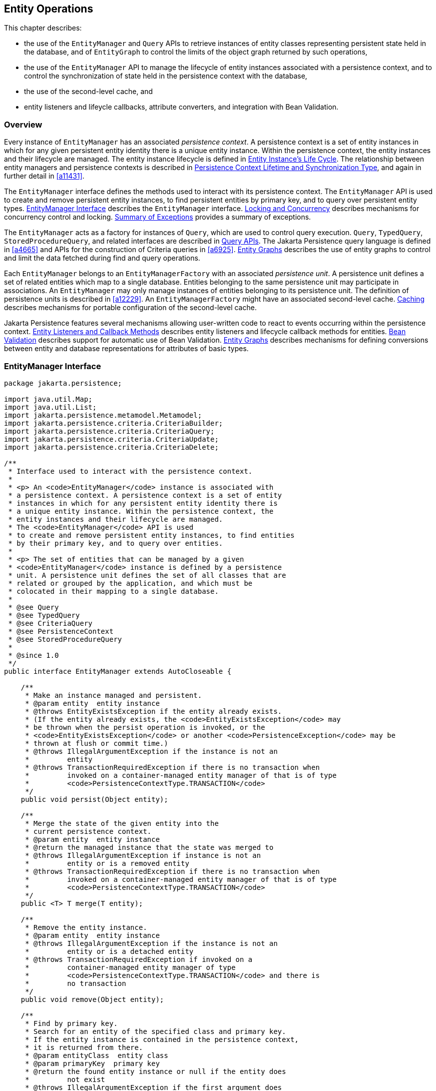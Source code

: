 //
// Copyright (c) 2017, 2023 Contributors to the Eclipse Foundation
//

== Entity Operations [[a1060]]

This chapter describes:

- the use of the `EntityManager` and `Query` APIs to retrieve instances of
  entity classes representing persistent state held in the database, and
  of `EntityGraph` to control the limits of the object graph returned by
  such operations,
- the use of the `EntityManager` API to manage the lifecycle of entity
  instances associated with a persistence context, and to control the
  synchronization of state held in the persistence context with the
  database,
- the use of the second-level cache, and
- entity listeners and lifeycle callbacks, attribute converters,
  and integration with Bean Validation.

=== Overview

Every instance of `EntityManager` has an associated _persistence context_.
A persistence context is a set of entity instances in which for any given
persistent entity identity there is a unique entity instance. Within the
persistence context, the entity instances and their lifecycle are managed.
The entity instance lifecycle is defined in <<a1929>>. The relationship
between entity managers and persistence contexts is described in <<a2027>>,
and again in further detail in <<a11431>>.

The `EntityManager` interface defines the methods used to interact with
its persistence context. The `EntityManager` API is used to create and
remove persistent entity instances, to find persistent entities by primary
key, and to query over persistent entity types. <<a1066>> describes the
`EntityManager` interface. <<a2052>> describes mechanisms for concurrency
control and locking. <<a4639>> provides a summary of exceptions.

The `EntityManager` acts as a factory for instances of `Query`, which are
used to control query execution. `Query`, `TypedQuery`, `StoredProcedureQuery`,
and related interfaces are described in <<a3125>>. The Jakarta Persistence
query language is defined in <<a4665>> and APIs for the construction of
Criteria queries in <<a6925>>. <<a2397>> describes the use of entity graphs
to control and limit the data fetched during find and query operations.

Each `EntityManager` belongs to an `EntityManagerFactory` with an associated
_persistence unit_. A persistence unit defines a set of related entities which
map to a single database. Entities belonging to the same persistence unit may
participate in associations. An `EntityManager` may only manage instances of
entities belonging to its persistence unit. The definition of persistence
units is described in <<a12229>>. An `EntityManagerFactory` might have an
associated second-level cache. <<a3061>> describes mechanisms for portable
configuration of the second-level cache.

Jakarta Persistence features several mechanisms allowing user-written code
to react to events occurring within the persistence context. <<a2153>>
describes entity listeners and lifecycle callback methods for entities.
<<a2366>> describes support for automatic use of Bean Validation. <<a2397>>
describes mechanisms for defining conversions between entity and database
representations for attributes of basic types.

=== EntityManager Interface [[a1066]]

[source,java]
----
package jakarta.persistence;

import java.util.Map;
import java.util.List;
import jakarta.persistence.metamodel.Metamodel;
import jakarta.persistence.criteria.CriteriaBuilder;
import jakarta.persistence.criteria.CriteriaQuery;
import jakarta.persistence.criteria.CriteriaUpdate;
import jakarta.persistence.criteria.CriteriaDelete;

/**
 * Interface used to interact with the persistence context.
 *
 * <p> An <code>EntityManager</code> instance is associated with
 * a persistence context. A persistence context is a set of entity
 * instances in which for any persistent entity identity there is
 * a unique entity instance. Within the persistence context, the
 * entity instances and their lifecycle are managed.
 * The <code>EntityManager</code> API is used
 * to create and remove persistent entity instances, to find entities
 * by their primary key, and to query over entities.
 *
 * <p> The set of entities that can be managed by a given
 * <code>EntityManager</code> instance is defined by a persistence
 * unit. A persistence unit defines the set of all classes that are
 * related or grouped by the application, and which must be
 * colocated in their mapping to a single database.
 *
 * @see Query
 * @see TypedQuery
 * @see CriteriaQuery
 * @see PersistenceContext
 * @see StoredProcedureQuery
 *
 * @since 1.0
 */
public interface EntityManager extends AutoCloseable {

    /**
     * Make an instance managed and persistent.
     * @param entity  entity instance
     * @throws EntityExistsException if the entity already exists.
     * (If the entity already exists, the <code>EntityExistsException</code> may
     * be thrown when the persist operation is invoked, or the
     * <code>EntityExistsException</code> or another <code>PersistenceException</code> may be
     * thrown at flush or commit time.)
     * @throws IllegalArgumentException if the instance is not an
     *         entity
     * @throws TransactionRequiredException if there is no transaction when
     *         invoked on a container-managed entity manager of that is of type
     *         <code>PersistenceContextType.TRANSACTION</code>
     */
    public void persist(Object entity);

    /**
     * Merge the state of the given entity into the
     * current persistence context.
     * @param entity  entity instance
     * @return the managed instance that the state was merged to
     * @throws IllegalArgumentException if instance is not an
     *         entity or is a removed entity
     * @throws TransactionRequiredException if there is no transaction when
     *         invoked on a container-managed entity manager of that is of type
     *         <code>PersistenceContextType.TRANSACTION</code>
     */
    public <T> T merge(T entity);

    /**
     * Remove the entity instance.
     * @param entity  entity instance
     * @throws IllegalArgumentException if the instance is not an
     *         entity or is a detached entity
     * @throws TransactionRequiredException if invoked on a
     *         container-managed entity manager of type
     *         <code>PersistenceContextType.TRANSACTION</code> and there is
     *         no transaction
     */
    public void remove(Object entity);

    /**
     * Find by primary key.
     * Search for an entity of the specified class and primary key.
     * If the entity instance is contained in the persistence context,
     * it is returned from there.
     * @param entityClass  entity class
     * @param primaryKey  primary key
     * @return the found entity instance or null if the entity does
     *         not exist
     * @throws IllegalArgumentException if the first argument does
     *         not denote an entity type or the second argument is
     *         is not a valid type for that entity's primary key or
     *         is null
     */
    public <T> T find(Class<T> entityClass, Object primaryKey);

    /**
     * Find by primary key, using the specified properties.
     * Search for an entity of the specified class and primary key.
     * If the entity instance is contained in the persistence
     * context, it is returned from there.
     * If a vendor-specific property or hint is not recognized,
     * it is silently ignored.
     * @param entityClass  entity class
     * @param primaryKey   primary key
     * @param properties  standard and vendor-specific properties
     *        and hints
     * @return the found entity instance or null if the entity does
     *         not exist
     * @throws IllegalArgumentException if the first argument does
     *         not denote an entity type or the second argument is
     *         is not a valid type for that entity's primary key or
     *         is null
     * @since 2.0
     */
    public <T> T find(Class<T> entityClass, Object primaryKey,
                      Map<String, Object> properties);

    /**
     * Find by primary key and lock.
     * Search for an entity of the specified class and primary key
     * and lock it with respect to the specified lock type.
     * If the entity instance is contained in the persistence context,
     * it is returned from there, and the effect of this method is
     * the same as if the lock method had been called on the entity.
     * <p> If the entity is found within the persistence context and the
     * lock mode type is pessimistic and the entity has a version
     * attribute, the persistence provider must perform optimistic
     * version checks when obtaining the database lock.  If these
     * checks fail, the <code>OptimisticLockException</code> will be thrown.
     * <p>If the lock mode type is pessimistic and the entity instance
     * is found but cannot be locked:
     * <ul>
     * <li> the <code>PessimisticLockException</code> will be thrown if the database
     *    locking failure causes transaction-level rollback
     * <li> the <code>LockTimeoutException</code> will be thrown if the database
     *    locking failure causes only statement-level rollback
     * </ul>
     * @param entityClass  entity class
     * @param primaryKey  primary key
     * @param lockMode  lock mode
     * @return the found entity instance or null if the entity does
     *         not exist
     * @throws IllegalArgumentException if the first argument does
     *         not denote an entity type or the second argument is
     *         not a valid type for that entity's primary key or
     *         is null
     * @throws TransactionRequiredException if there is no
     *         transaction and a lock mode other than <code>NONE</code> is
     *         specified or if invoked on an entity manager which has
     *         not been joined to the current transaction and a lock
     *         mode other than <code>NONE</code> is specified
     * @throws OptimisticLockException if the optimistic version
     *         check fails
     * @throws PessimisticLockException if pessimistic locking
     *         fails and the transaction is rolled back
     * @throws LockTimeoutException if pessimistic locking fails and
     *         only the statement is rolled back
     * @throws PersistenceException if an unsupported lock call
     *         is made
     * @since 2.0
     */
    public <T> T find(Class<T> entityClass, Object primaryKey,
                      LockModeType lockMode);

    /**
     * Find by primary key and lock, using the specified properties.
     * Search for an entity of the specified class and primary key
     * and lock it with respect to the specified lock type.
     * If the entity instance is contained in the persistence context,
     * it is returned from there.
     * <p> If the entity is found
     * within the persistence context and the lock mode type
     * is pessimistic and the entity has a version attribute, the
     * persistence provider must perform optimistic version checks
     * when obtaining the database lock.  If these checks fail,
     * the <code>OptimisticLockException</code> will be thrown.
     * <p>If the lock mode type is pessimistic and the entity instance
     * is found but cannot be locked:
     * <ul>
     * <li> the <code>PessimisticLockException</code> will be thrown if the database
     *    locking failure causes transaction-level rollback
     * <li> the <code>LockTimeoutException</code> will be thrown if the database
     *    locking failure causes only statement-level rollback
     * </ul>
     * <p>If a vendor-specific property or hint is not recognized,
     * it is silently ignored.
     * <p>Portable applications should not rely on the standard timeout
     * hint. Depending on the database in use and the locking
     * mechanisms used by the provider, the hint may or may not
     * be observed.
     * @param entityClass  entity class
     * @param primaryKey  primary key
     * @param lockMode  lock mode
     * @param properties  standard and vendor-specific properties
     *        and hints
     * @return the found entity instance or null if the entity does
     *         not exist
     * @throws IllegalArgumentException if the first argument does
     *         not denote an entity type or the second argument is
     *         not a valid type for that entity's primary key or
     *         is null
     * @throws TransactionRequiredException if there is no
     *         transaction and a lock mode other than <code>NONE</code> is
     *         specified or if invoked on an entity manager which has
     *         not been joined to the current transaction and a lock
     *         mode other than <code>NONE</code> is specified
     * @throws OptimisticLockException if the optimistic version
     *         check fails
     * @throws PessimisticLockException if pessimistic locking
     *         fails and the transaction is rolled back
     * @throws LockTimeoutException if pessimistic locking fails and
     *         only the statement is rolled back
     * @throws PersistenceException if an unsupported lock call
     *         is made
     * @since 2.0
     */
    public <T> T find(Class<T> entityClass, Object primaryKey,
                      LockModeType lockMode,
                      Map<String, Object> properties);

    /**
     * Find an instance of the given entity class by primary key,
     * using the specified {@linkplain FindOption options}.
     * Search for an entity with the specified class and primary key.
     * If the given options include a {@link LockModeType}, lock it
     * with respect to the specified lock type.
     * If the entity instance is contained in the persistence context,
     * it is returned from there.
     * <p>If the entity is found within the persistence context and
     * the lock mode type is pessimistic and the entity has a version
     * attribute, the persistence provider must perform optimistic
     * version checks when obtaining the database lock.  If these checks
     * fail, the <code>OptimisticLockException</code> will be thrown.
     * <p>If the lock mode type is pessimistic and the entity instance
     * is found but cannot be locked:
     * <ul>
     * <li> the <code>PessimisticLockException</code> will be thrown
     *      if the database locking failure causes transaction-level
     *      rollback
     * <li> the <code>LockTimeoutException</code> will be thrown if
     *      the database locking failure causes only statement-level
     *      rollback
     * </ul>
     * <p>If a vendor-specific {@linkplain FindOption option} is not
     * recognized, it is silently ignored.
     * <p>Portable applications should not rely on the standard
     * {@linkplain Timeout timeout option}. Depending on the database
     * in use and the locking mechanisms used by the provider, this
     * option may or may not be observed.
     * @param entityClass  entity class
     * @param primaryKey  primary key
     * @param options  standard and vendor-specific options
     * @return the found entity instance or null if the entity does
     *         not exist
     * @throws IllegalArgumentException if there are contradictory
     *         options, if the first argument does not denote an entity
     *         type belonging to the persistence unit, or if the second
     *         argument is not a valid non-null instance of the entity
     *         primary key type
     * @throws TransactionRequiredException if there is no transaction
     *         and a lock mode other than <code>NONE</code> is
     *         specified or if invoked on an entity manager which has
     *         not been joined to the current transaction and a lock
     *         mode other than <code>NONE</code> is specified
     * @throws OptimisticLockException if the optimistic version check
     *         fails
     * @throws PessimisticLockException if pessimistic locking fails
     *         and the transaction is rolled back
     * @throws LockTimeoutException if pessimistic locking fails and
     *         only the statement is rolled back
     * @throws PersistenceException if an unsupported lock call is made
     * @since 3.2
     */
    public <T> T find(Class<T> entityClass, Object primaryKey,
                      FindOption... options);

    /**
     * Find an instance of the root entity of the given {@link EntityGraph}
     * by primary key, using the specified {@linkplain FindOption options},
     * and interpreting the {@code EntityGraph} as a load graph.
     * Search for an entity with the specified type and primary key.
     * If the given options include a {@link LockModeType}, lock it
     * with respect to the specified lock type.
     * If the entity instance is contained in the persistence context,
     * it is returned from there.
     * <p> If the entity is found within the persistence context and
     * the lock mode type is pessimistic and the entity has a version
     * attribute, the persistence provider must perform optimistic
     * version checks when obtaining the database lock.  If these checks
     * fail, the <code>OptimisticLockException</code> will be thrown.
     * <p>If the lock mode type is pessimistic and the entity instance
     * is found but cannot be locked:
     * <ul>
     * <li> the <code>PessimisticLockException</code> will be thrown
     *      if the database locking failure causes transaction-level
     *      rollback
     * <li> the <code>LockTimeoutException</code> will be thrown if
     *      the database locking failure causes only statement-level
     *      rollback
     * </ul>
     * <p>If a vendor-specific {@linkplain FindOption option} is not
     * recognized, it is silently ignored.
     * <p>Portable applications should not rely on the standard
     * {@linkplain Timeout timeout option}. Depending on the database
     * in use and the locking mechanisms used by the provider, this
     * option may or may not be observed.
     * @param entityGraph  entity graph interpreted as a load graph
     * @param primaryKey  primary key
     * @param options  standard and vendor-specific options
     * @return the found entity instance or null if the entity does
     *         not exist
     * @throws IllegalArgumentException if there are contradictory
     *         options, if the first argument does not denote an entity
     *         type belonging to the persistence unit, or if the second
     *         argument is not a valid non-null instance of the entity
     *         primary key type
     * @throws TransactionRequiredException if there is no transaction
     *         and a lock mode other than <code>NONE</code> is
     *         specified or if invoked on an entity manager which has
     *         not been joined to the current transaction and a lock
     *         mode other than <code>NONE</code> is specified
     * @throws OptimisticLockException if the optimistic version check
     *         fails
     * @throws PessimisticLockException if pessimistic locking fails
     *         and the transaction is rolled back
     * @throws LockTimeoutException if pessimistic locking fails and
     *         only the statement is rolled back
     * @throws PersistenceException if an unsupported lock call is made
     * @since 3.2
     */
    public <T> T find(EntityGraph<T> entityGraph, Object primaryKey,
                      FindOption... options);

    /**
     * Obtain a reference to an instance of the given entity class
     * with the given primary key, whose state may be lazily fetched.
     * <p>If the requested instance does not exist in the database,
     * the <code>EntityNotFoundException</code> is thrown when the
     * instance state is first accessed.
     * (The persistence provider runtime is permitted but not
     * required to throw the <code>EntityNotFoundException</code>
     * when <code>getReference</code> is called.)
     * <p>The application should not expect the instance state to
     * be available upon detachment, unless it was accessed by the
     * application while the entity manager was open.
     * @param entityClass  entity class
     * @param primaryKey  primary key
     * @return a reference to the entity instance
     * @throws IllegalArgumentException if the first argument does
     *         not denote an entity type or the second argument is
     *         not a valid type for that entity's primary key or
     *         is null
     * @throws EntityNotFoundException if the entity state cannot
     *         be accessed
     */
    public <T> T getReference(Class<T> entityClass, Object primaryKey);

    /**
     * Obtain a reference to an instance of the entity class of the
     * given object, with the same primary key as the given object,
     * whose state may be lazily fetched. The given object may be
     * persistent or detached, but may be neither new nor removed.
     * <p>If the requested instance does not exist in the database,
     * the <code>EntityNotFoundException</code> is thrown when the
     * instance state is first accessed.
     * (The persistence provider runtime is permitted but not
     * required to throw the <code>EntityNotFoundException</code>
     * when <code>getReference</code> is called.)
     * <p>The application should not expect the instance state to
     * be available upon detachment, unless it was accessed by the
     * application while the entity manager was open.
     * @param entity  a persistent or detached entity instance
     * @return a reference to the entity instance
     * @throws IllegalArgumentException if the given object is not
     *         an entity, or if it is neither persistent nor detached
     * @throws EntityNotFoundException if the entity state cannot be
     *         accessed
     */
    public <T> T getReference(T entity);

    /**
     * Synchronize the persistence context to the
     * underlying database.
     * @throws TransactionRequiredException if there is
     *         no transaction or if the entity manager has not been
     *         joined to the current transaction
     * @throws PersistenceException if the flush fails
     */
    public void flush();

    /**
     * Set the flush mode that applies to all objects contained
     * in the persistence context.
     * @param flushMode  flush mode
     */
    public void setFlushMode(FlushModeType flushMode);

    /**
     * Get the flush mode that applies to all objects contained
     * in the persistence context.
     * @return flushMode
     */
    public FlushModeType getFlushMode();

    /**
     * Lock an entity instance that is contained in the persistence
     * context with the specified lock mode type.
     * <p>If a pessimistic lock mode type is specified and the entity
     * contains a version attribute, the persistence provider must
     * also perform optimistic version checks when obtaining the
     * database lock.  If these checks fail, the
     * <code>OptimisticLockException</code> will be thrown.
     * <p>If the lock mode type is pessimistic and the entity instance
     * is found but cannot be locked:
     * <ul>
     * <li> the <code>PessimisticLockException</code> will be thrown if the database
     *    locking failure causes transaction-level rollback
     * <li> the <code>LockTimeoutException</code> will be thrown if the database
     *    locking failure causes only statement-level rollback
     * </ul>
     * @param entity  entity instance
     * @param lockMode  lock mode
     * @throws IllegalArgumentException if the instance is not an
     *         entity or is a detached entity
     * @throws TransactionRequiredException if there is no
     *         transaction or if invoked on an entity manager which
     *         has not been joined to the current transaction
     * @throws EntityNotFoundException if the entity does not exist
     *         in the database when pessimistic locking is
     *         performed
     * @throws OptimisticLockException if the optimistic version
     *         check fails
     * @throws PessimisticLockException if pessimistic locking fails
     *         and the transaction is rolled back
     * @throws LockTimeoutException if pessimistic locking fails and
     *         only the statement is rolled back
     * @throws PersistenceException if an unsupported lock call
     *         is made
     */
    public void lock(Object entity, LockModeType lockMode);

    /**
     * Lock an entity instance that is contained in the persistence
     * context with the specified lock mode type and with specified
     * properties.
     * <p>If a pessimistic lock mode type is specified and the entity
     * contains a version attribute, the persistence provider must
     * also perform optimistic version checks when obtaining the
     * database lock.  If these checks fail, the
     * <code>OptimisticLockException</code> will be thrown.
     * <p>If the lock mode type is pessimistic and the entity instance
     * is found but cannot be locked:
     * <ul>
     * <li> the <code>PessimisticLockException</code> will be thrown if the database
     *    locking failure causes transaction-level rollback
     * <li> the <code>LockTimeoutException</code> will be thrown if the database
     *    locking failure causes only statement-level rollback
     * </ul>
     * <p>If a vendor-specific property or hint is not recognized,
     * it is silently ignored.
     * <p>Portable applications should not rely on the standard timeout
     * hint. Depending on the database in use and the locking
     * mechanisms used by the provider, the hint may or may not
     * be observed.
     * @param entity  entity instance
     * @param lockMode  lock mode
     * @param properties  standard and vendor-specific properties
     *        and hints
     * @throws IllegalArgumentException if the instance is not an
     *         entity or is a detached entity
     * @throws TransactionRequiredException if there is no
     *         transaction or if invoked on an entity manager which
     *         has not been joined to the current transaction
     * @throws EntityNotFoundException if the entity does not exist
     *         in the database when pessimistic locking is
     *         performed
     * @throws OptimisticLockException if the optimistic version
     *         check fails
     * @throws PessimisticLockException if pessimistic locking fails
     *         and the transaction is rolled back
     * @throws LockTimeoutException if pessimistic locking fails and
     *         only the statement is rolled back
     * @throws PersistenceException if an unsupported lock call
     *         is made
     * @since 2.0
     */
    public void lock(Object entity, LockModeType lockMode,
                     Map<String, Object> properties);

    /**
     * Lock an entity instance that is contained in the persistence
     * context with the specified lock mode type, using specified
     * {@linkplain LockOption options}.
     * <p>If a pessimistic lock mode type is specified and the entity
     * contains a version attribute, the persistence provider must
     * also perform optimistic version checks when obtaining the
     * database lock.  If these checks fail, the
     * <code>OptimisticLockException</code> will be thrown.
     * <p>If the lock mode type is pessimistic and the entity instance
     * is found but cannot be locked:
     * <ul>
     * <li> the <code>PessimisticLockException</code> will be thrown
     *      if the database locking failure causes transaction-level
     *      rollback
     * <li> the <code>LockTimeoutException</code> will be thrown if
     *      the database locking failure causes only statement-level
     *      rollback
     * </ul>
     * <p>If a vendor-specific {@link LockOption} is not recognized,
     * it is silently ignored.
     * <p>Portable applications should not rely on the standard
     * {@linkplain Timeout timeout option}. Depending on the database
     * in use and the locking mechanisms used by the provider, the
     * option may or may not be observed.
     * @param entity  entity instance
     * @param lockMode  lock mode
     * @param options  standard and vendor-specific options
     * @throws IllegalArgumentException if the instance is not an
     *         entity or is a detached entity
     * @throws TransactionRequiredException if there is no
     *         transaction or if invoked on an entity manager which
     *         has not been joined to the current transaction
     * @throws EntityNotFoundException if the entity does not exist
     *         in the database when pessimistic locking is
     *         performed
     * @throws OptimisticLockException if the optimistic version
     *         check fails
     * @throws PessimisticLockException if pessimistic locking fails
     *         and the transaction is rolled back
     * @throws LockTimeoutException if pessimistic locking fails and
     *         only the statement is rolled back
     * @throws PersistenceException if an unsupported lock call is made
     * @since 3.2
     */
    public void lock(Object entity, LockModeType lockMode,
                     LockOption... options);

    /**
     * Refresh the state of the instance from the database,
     * overwriting changes made to the entity, if any.
     * @param entity  entity instance
     * @throws IllegalArgumentException if the instance is not
     *         an entity or the entity is not managed
     * @throws TransactionRequiredException if there is no
     *         transaction when invoked on a container-managed
     *         entity manager of type <code>PersistenceContextType.TRANSACTION</code>
     * @throws EntityNotFoundException if the entity no longer
     *         exists in the database
     */
    public void refresh(Object entity);

    /**
     * Refresh the state of the instance from the database, using
     * the specified properties, and overwriting changes made to
     * the entity, if any.
     * <p> If a vendor-specific property or hint is not recognized,
     * it is silently ignored.
     * @param entity  entity instance
     * @param properties  standard and vendor-specific properties
     *        and hints
     * @throws IllegalArgumentException if the instance is not
     *         an entity or the entity is not managed
     * @throws TransactionRequiredException if there is no
     *         transaction when invoked on a container-managed
     *         entity manager of type <code>PersistenceContextType.TRANSACTION</code>
     * @throws EntityNotFoundException if the entity no longer
     *         exists in the database
     * @since 2.0
     */
    public void refresh(Object entity,
                        Map<String, Object> properties);

    /**
     * Refresh the state of the instance from the database,
     * overwriting changes made to the entity, if any, and
     * lock it with respect to given lock mode type.
     * <p>If the lock mode type is pessimistic and the entity instance
     * is found but cannot be locked:
     * <ul>
     * <li> the <code>PessimisticLockException</code> will be thrown if the database
     *    locking failure causes transaction-level rollback
     * <li> the <code>LockTimeoutException</code> will be thrown if the
     *    database locking failure causes only statement-level
     *    rollback.
     * </ul>
     * @param entity  entity instance
     * @param lockMode  lock mode
     * @throws IllegalArgumentException if the instance is not
     *         an entity or the entity is not managed
     * @throws TransactionRequiredException if invoked on a
     *         container-managed entity manager of type
     *         <code>PersistenceContextType.TRANSACTION</code> when there is
     *         no transaction; if invoked on an extended entity manager when
     *         there is no transaction and a lock mode other than <code>NONE</code>
     *         has been specified; or if invoked on an extended entity manager
     *         that has not been joined to the current transaction and a
     *         lock mode other than <code>NONE</code> has been specified
     * @throws EntityNotFoundException if the entity no longer exists
     *         in the database
     * @throws PessimisticLockException if pessimistic locking fails
     *         and the transaction is rolled back
     * @throws LockTimeoutException if pessimistic locking fails and
     *         only the statement is rolled back
     * @throws PersistenceException if an unsupported lock call
     *         is made
     * @since 2.0
     */
    public void refresh(Object entity, LockModeType lockMode);

    /**
     * Refresh the state of the instance from the database,
     * overwriting changes made to the entity, if any, and
     * lock it with respect to given lock mode type and with
     * specified properties.
     * <p>If the lock mode type is pessimistic and the entity instance
     * is found but cannot be locked:
     * <ul>
     * <li> the <code>PessimisticLockException</code> will be thrown if the database
     *    locking failure causes transaction-level rollback
     * <li> the <code>LockTimeoutException</code> will be thrown if the database
     *    locking failure causes only statement-level rollback
     * </ul>
     * <p>If a vendor-specific property or hint is not recognized,
     *    it is silently ignored.
     * <p>Portable applications should not rely on the standard timeout
     * hint. Depending on the database in use and the locking
     * mechanisms used by the provider, the hint may or may not
     * be observed.
     * @param entity  entity instance
     * @param lockMode  lock mode
     * @param properties  standard and vendor-specific properties
     *        and hints
     * @throws IllegalArgumentException if the instance is not
     *         an entity or the entity is not managed
     * @throws TransactionRequiredException if invoked on a
     *         container-managed entity manager of type
     *         <code>PersistenceContextType.TRANSACTION</code> when there is
     *         no transaction; if invoked on an extended entity manager when
     *         there is no transaction and a lock mode other than <code>NONE</code>
     *         has been specified; or if invoked on an extended entity manager
     *         that has not been joined to the current transaction and a
     *         lock mode other than <code>NONE</code> has been specified
     * @throws EntityNotFoundException if the entity no longer exists
     *         in the database
     * @throws PessimisticLockException if pessimistic locking fails
     *         and the transaction is rolled back
     * @throws LockTimeoutException if pessimistic locking fails and
     *         only the statement is rolled back
     * @throws PersistenceException if an unsupported lock call
     *         is made
     * @since 2.0
     */
    public void refresh(Object entity, LockModeType lockMode,
                        Map<String, Object> properties);

    /**
     * Refresh the state of the given entity instance from the
     * database, using the specified {@linkplain RefreshOption options},
     * overwriting changes made to the entity, if any. If the supplied
     * options include a {@link LockModeType}, lock the given entity with
     * respect to the specified lock type.
     * <p>If the lock mode type is pessimistic and the entity instance is
     * found but cannot be locked:
     * <ul>
     * <li> the <code>PessimisticLockException</code> will be thrown if
     *      the database locking failure causes transaction-level rollback
     * <li> the <code>LockTimeoutException</code> will be thrown if the
     *      database locking failure causes only statement-level rollback
     * </ul>
     * <p>If a vendor-specific {@link RefreshOption} is not recognized,
     * it is silently ignored.
     * <p>Portable applications should not rely on the standard
     * {@linkplain Timeout timeout option}. Depending on the database in
     * use and the locking mechanisms used by the provider, the hint may
     * or may not be observed.
     * @param entity  entity instance
     * @param options  standard and vendor-specific options
     * @throws IllegalArgumentException if the instance is not an entity
     *         or the entity is not managed
     * @throws TransactionRequiredException if invoked on a
     *         container-managed entity manager of type
     *         <code>PersistenceContextType.TRANSACTION</code> when there
     *         is no transaction; if invoked on an extended entity manager
     *         when there is no transaction and a lock mode other than
     *         <code>NONE</code> has been specified; or if invoked on an
     *         extended entity manager that has not been joined to the
     *         current transaction and a lock mode other than
     *         <code>NONE</code> has been specified
     * @throws EntityNotFoundException if the entity no longer exists in
     *         the database
     * @throws PessimisticLockException if pessimistic locking fails and
     *         the transaction is rolled back
     * @throws LockTimeoutException if pessimistic locking fails and only
     *         the statement is rolled back
     * @throws PersistenceException if an unsupported lock call is made
     * @since 3.2
     */
    public void refresh(Object entity,
                        RefreshOption... options);

    /**
     * Clear the persistence context, causing all managed
     * entities to become detached. Changes made to entities that
     * have not been flushed to the database will not be
     * persisted.
     */
    public void clear();

    /**
     * Remove the given entity from the persistence context, causing
     * a managed entity to become detached.  Unflushed changes made
     * to the entity if any (including removal of the entity),
     * will not be synchronized to the database.  Entities which
     * previously referenced the detached entity will continue to
     * reference it.
     * @param entity  entity instance
     * @throws IllegalArgumentException if the instance is not an
     *         entity
     * @since 2.0
     */
    public void detach(Object entity);

    /**
     * Check if the instance is a managed entity instance belonging
     * to the current persistence context.
     * @param entity  entity instance
     * @return boolean indicating if entity is in persistence context
     * @throws IllegalArgumentException if not an entity
     */
    public boolean contains(Object entity);

    /**
     * Get the current lock mode for the entity instance.
     * @param entity  entity instance
     * @return lock mode
     * @throws TransactionRequiredException if there is no
     *         transaction or if the entity manager has not been
     *         joined to the current transaction
     * @throws IllegalArgumentException if the instance is not a
     *         managed entity and a transaction is active
     * @since 2.0
     */
    public LockModeType getLockMode(Object entity);

    /**
     * Set the cache retrieval mode that is in effect during
     * query execution. This cache retrieval mode overrides the
     * cache retrieve mode in use by the entity manager.
     * @param cacheRetrieveMode cache retrieval mode
     * @since 3.2
     */
    public void setCacheRetrieveMode(CacheRetrieveMode cacheRetrieveMode);

    /**
     * Set the default cache storage mode for this persistence context.
     * @param cacheStoreMode cache storage mode
     * @since 3.2
     */
    public void setCacheStoreMode(CacheStoreMode cacheStoreMode);

    /**
     * The cache retrieval mode for this persistence context.
     * @since 3.2
     */
    public CacheRetrieveMode getCacheRetrieveMode();

    /**
     * The cache storage mode for this persistence context.
     * @since 3.2
     */
    public CacheStoreMode getCacheStoreMode();

    /**
     * Set an entity manager property or hint.
     * If a vendor-specific property or hint is not recognized, it is
     * silently ignored.
     * @param propertyName name of property or hint
     * @param value  value for property or hint
     * @throws IllegalArgumentException if the second argument is
     *         not valid for the implementation
     * @since 2.0
     */
    public void setProperty(String propertyName, Object value);

    /**
     * Get the properties and hints and associated values that are in effect
     * for the entity manager. Changing the contents of the map does
     * not change the configuration in effect.
     * @return map of properties and hints in effect for entity manager
     * @since 2.0
     */
    public Map<String, Object> getProperties();

    /**
     * Create an instance of <code>Query</code> for executing a
     * Jakarta Persistence query language statement.
     * @param qlString a Jakarta Persistence query string
     * @return the new query instance
     * @throws IllegalArgumentException if the query string is
     *         found to be invalid
     */
    public Query createQuery(String qlString);

    /**
     * Create an instance of <code>TypedQuery</code> for executing a
     * criteria query.
     * @param criteriaQuery  a criteria query object
     * @return the new query instance
     * @throws IllegalArgumentException if the criteria query is
     *         found to be invalid
     * @since 2.0
     */
    public <T> TypedQuery<T> createQuery(CriteriaQuery<T> criteriaQuery);

    /**
     * Create an instance of <code>TypedQuery</code> for executing a
     * criteria query, which may be a union or intersection of
     * top-level queries.
     * @param criteriaQuery  a criteria query object
     * @return the new query instance
     * @throws IllegalArgumentException if the criteria query is
     *         found to be invalid
     * @since 3.2
     */
    <T> TypedQuery<T> createQuery(CriteriaSelect<T> criteriaQuery);

    /**
     * Create an instance of <code>Query</code> for executing a criteria
     * update query.
     * @param updateQuery  a criteria update query object
     * @return the new query instance
     * @throws IllegalArgumentException if the update query is
     *         found to be invalid
     * @since 2.1
     */
    public Query createQuery(CriteriaUpdate updateQuery);

    /**
     * Create an instance of <code>Query</code> for executing a criteria
     * delete query.
     * @param deleteQuery  a criteria delete query object
     * @return the new query instance
     * @throws IllegalArgumentException if the delete query is
     *         found to be invalid
     * @since 2.1
     */
    public Query createQuery(CriteriaDelete deleteQuery);

    /**
     * Create an instance of <code>TypedQuery</code> for executing a
     * Jakarta Persistence query language statement.
     * The select list of the query must contain only a single
     * item, which must be assignable to the type specified by
     * the <code>resultClass</code> argument.
     * @param qlString a Jakarta Persistence query string
     * @param resultClass the type of the query result
     * @return the new query instance
     * @throws IllegalArgumentException if the query string is found
     *         to be invalid or if the query result is found to
     *         not be assignable to the specified type
     * @since 2.0
     */
    public <T> TypedQuery<T> createQuery(String qlString, Class<T> resultClass);

    /**
     * Create an instance of <code>Query</code> for executing a named query
     * (in the Jakarta Persistence query language or in native SQL).
     * @param name the name of a query defined in metadata
     * @return the new query instance
     * @throws IllegalArgumentException if a query has not been
     *         defined with the given name or if the query string is
     *         found to be invalid
     */
    public Query createNamedQuery(String name);

    /**
     * Create an instance of <code>TypedQuery</code> for executing a
     * Jakarta Persistence query language named query.
     * The select list of the query must contain only a single
     * item, which must be assignable to the type specified by
     * the <code>resultClass</code> argument.
     * @param name the name of a query defined in metadata
     * @param resultClass the type of the query result
     * @return the new query instance
     * @throws IllegalArgumentException if a query has not been
     *         defined with the given name or if the query string is
     *         found to be invalid or if the query result is found to
     *         not be assignable to the specified type
     * @since 2.0
     */
    public <T> TypedQuery<T> createNamedQuery(String name, Class<T> resultClass);

    /**
     * Create an instance of <code>Query</code> for executing
     * a native SQL statement, e.g., for update or delete.
     * If the query is not an update or delete query, query
     * execution will result in each row of the SQL result
     * being returned as a result of type Object[] (or a result
     * of type Object if there is only one column in the select
     * list.)  Column values are returned in the order of their
     * appearance in the select list and default JDBC type
     * mappings are applied.
     * @param sqlString a native SQL query string
     * @return the new query instance
     */
    public Query createNativeQuery(String sqlString);

    /**
     * Create an instance of <code>Query</code> for executing
     * a native SQL query.
     * @param sqlString a native SQL query string
     * @param resultClass the class of the resulting instance(s)
     * @return the new query instance
     */
    public Query createNativeQuery(String sqlString, Class resultClass);

    /**
     * Create an instance of <code>Query</code> for executing
     * a native SQL query.
     * @param sqlString a native SQL query string
     * @param resultSetMapping the name of the result set mapping
     * @return the new query instance
     */
    public Query createNativeQuery(String sqlString, String resultSetMapping);

    /**
     * Create an instance of <code>StoredProcedureQuery</code> for executing a
     * stored procedure in the database.
     * <p>Parameters must be registered before the stored procedure can
     * be executed.
     * <p>If the stored procedure returns one or more result sets,
     * any result set will be returned as a list of type Object[].
     * @param name name assigned to the stored procedure query
     * in metadata
     * @return the new stored procedure query instance
     * @throws IllegalArgumentException if a query has not been
     * defined with the given name
     * @since 2.1
     */
    public StoredProcedureQuery createNamedStoredProcedureQuery(String name);

    /**
     * Create an instance of <code>StoredProcedureQuery</code> for executing a
     * stored procedure in the database.
     * <p>Parameters must be registered before the stored procedure can
     * be executed.
     * <p>If the stored procedure returns one or more result sets,
     * any result set will be returned as a list of type Object[].
     * @param procedureName name of the stored procedure in the
     * database
     * @return the new stored procedure query instance
     * @throws IllegalArgumentException if a stored procedure of the
     * given name does not exist (or the query execution will
     * fail)
     * @since 2.1
     */
    public StoredProcedureQuery createStoredProcedureQuery(String procedureName);

    /**
     * Create an instance of <code>StoredProcedureQuery</code> for executing a
     * stored procedure in the database.
     * <p>Parameters must be registered before the stored procedure can
     * be executed.
     * <p>The <code>resultClass</code> arguments must be specified in the order in
     * which the result sets will be returned by the stored procedure
     * invocation.
     * @param procedureName name of the stored procedure in the
     * database
     * @param resultClasses classes to which the result sets
     * produced by the stored procedure are to
     * be mapped
     * @return the new stored procedure query instance
     * @throws IllegalArgumentException if a stored procedure of the
     * given name does not exist (or the query execution will
     * fail)
     * @since 2.1
     */
    public StoredProcedureQuery createStoredProcedureQuery(
	       String procedureName, Class... resultClasses);

    /**
     * Create an instance of <code>StoredProcedureQuery</code> for executing a
     * stored procedure in the database.
     * <p>Parameters must be registered before the stored procedure can
     * be executed.
     * <p>The <code>resultSetMapping</code> arguments must be specified in the order
     * in which the result sets will be returned by the stored
     * procedure invocation.
     * @param procedureName name of the stored procedure in the
     *        database
     * @param resultSetMappings the names of the result set mappings
     *        to be used in mapping result sets
     *        returned by the stored procedure
     * @return the new stored procedure query instance
     * @throws IllegalArgumentException if a stored procedure or
     *         result set mapping of the given name does not exist
     *         (or the query execution will fail)
     */
    public StoredProcedureQuery createStoredProcedureQuery(
              String procedureName, String... resultSetMappings);

    /**
     * Indicate to the entity manager that a JTA transaction is
     * active and join the persistence context to it.
     * <p>This method should be called on a JTA application
     * managed entity manager that was created outside the scope
     * of the active transaction or on an entity manager of type
     * <code>SynchronizationType.UNSYNCHRONIZED</code> to associate
     * it with the current JTA transaction.
     * @throws TransactionRequiredException if there is
     *         no transaction
     */
    public void joinTransaction();

    /**
     * Determine whether the entity manager is joined to the
     * current transaction. Returns false if the entity manager
     * is not joined to the current transaction or if no
     * transaction is active
     * @return boolean
     * @since 2.1
     */
    public boolean isJoinedToTransaction();

    /**
     * Return an object of the specified type to allow access to the
     * provider-specific API.   If the provider's <code>EntityManager</code>
     * implementation does not support the specified class, the
     * <code>PersistenceException</code> is thrown.
     * @param cls  the class of the object to be returned.  This is
     * normally either the underlying <code>EntityManager</code> implementation
     * class or an interface that it implements.
     * @return an instance of the specified class
     * @throws PersistenceException if the provider does not
     *         support the call
     * @since 2.0
     */
    public <T> T unwrap(Class<T> cls);

    /**
     * Return the underlying provider object for the <code>EntityManager</code>,
     * if available. The result of this method is implementation
     * specific.
     * <p>The <code>unwrap</code> method is to be preferred for new applications.
     * @return underlying provider object for EntityManager
     */
    public Object getDelegate();

    /**
     * Close an application-managed entity manager.
     * After the close method has been invoked, all methods
     * on the <code>EntityManager</code> instance and any
     * <code>Query</code>, <code>TypedQuery</code>, and
     * <code>StoredProcedureQuery</code> objects obtained from
     * it will throw the <code>IllegalStateException</code>
     * except for <code>getProperties</code>,
     * <code>getTransaction</code>, and <code>isOpen</code> (which will return false).
     * If this method is called when the entity manager is
     * joined to an active transaction, the persistence
     * context remains managed until the transaction completes.
     * @throws IllegalStateException if the entity manager
     *         is container-managed
     */
    public void close();

    /**
     * Determine whether the entity manager is open.
     * @return true until the entity manager has been closed
     */
    public boolean isOpen();

    /**
     * Return the resource-level <code>EntityTransaction</code> object.
     * The <code>EntityTransaction</code> instance may be used serially to
     * begin and commit multiple transactions.
     * @return EntityTransaction instance
     * @throws IllegalStateException if invoked on a JTA
     *         entity manager
     */
    public EntityTransaction getTransaction();

    /**
     * Return the entity manager factory for the entity manager.
     * @return EntityManagerFactory instance
     * @throws IllegalStateException if the entity manager has
     *         been closed
     * @since 2.0
     */
    public EntityManagerFactory getEntityManagerFactory();

    /**
     * Return an instance of <code>CriteriaBuilder</code> for the creation of
     * <code>CriteriaQuery</code> objects.
     * @return CriteriaBuilder instance
     * @throws IllegalStateException if the entity manager has
     *         been closed
     * @since 2.0
     */
    public CriteriaBuilder getCriteriaBuilder();

    /**
     * Return an instance of <code>Metamodel</code> interface for access to the
     * metamodel of the persistence unit.
     * @return Metamodel instance
     * @throws IllegalStateException if the entity manager has
     *         been closed
     * @since 2.0
     */
    public Metamodel getMetamodel();

    /**
     * Return a mutable EntityGraph that can be used to dynamically create an
     * EntityGraph.
     * @param rootType class of entity graph
     * @return entity graph
     * @since 2.1
     */
    public <T> EntityGraph<T> createEntityGraph(Class<T> rootType);

    /**
     * Return a mutable copy of the named EntityGraph.  If there
     * is no entity graph with the specified name, null is returned.
     * @param graphName name of an entity graph
     * @return entity graph
     * @since 2.1
     */
    public EntityGraph<?> createEntityGraph(String graphName);

    /**
     * Return a named EntityGraph. The returned EntityGraph
     * should be considered immutable.
     * @param graphName  name of an existing entity graph
     * @return named entity graph
     * @throws IllegalArgumentException if there is no EntityGraph of
     *         the given name
     * @since 2.1
     */
    public  EntityGraph<?> getEntityGraph(String graphName);

    /**
     * Return all named EntityGraphs that have been defined for the provided
     * class type.
     * @param entityClass  entity class
     * @return list of all entity graphs defined for the entity
     * @throws IllegalArgumentException if the class is not an entity
     * @since 2.1
     */
    public <T> List<EntityGraph<? super T>> getEntityGraphs(Class<T> entityClass);

    /**
     * Execute the given action using the database connection underlying this
     * {@code EntityManager}. Usually, the connection is a JDBC connection, but a
     * provider might support some other native connection type, and is not required
     * to support {@code java.sql.Connection}. If this {@code EntityManager} is
     * associated with a transaction, the action is executed in the context of the
     * transaction. The given action should close any resources it creates, but should
     * not close the connection itself, nor commit or roll back the transaction. If
     * the given action throws an exception, the persistence provider must mark the
     * transaction for rollback.
     * @param action the action
     * @param <C> the connection type, usually {@code java.sql.Connection}
     * @throws PersistenceException wrapping the checked {@link Exception} thrown by
     *         {@link ConnectionConsumer#accept}, if any
     * @since 3.2
     */
    public <C> void runWithConnection(ConnectionConsumer<C> action);

    /**
     * Call the given function and return its result using the database connection
     * underlying this {@code EntityManager}. Usually, the connection is a JDBC
     * connection, but a provider might support some other native connection type,
     * and is not required to support {@code java.sql.Connection}. If this
     * {@code EntityManager} is associated with a transaction, the function is
     * executed in the context of the transaction. The given function should close
     * any resources it creates, but should not close the connection itself, nor
     * commit or roll back the transaction. If the given action throws an exception,
     * the persistence provider must mark the transaction for rollback.
     * @param function the function
     * @param <C> the connection type, usually {@code java.sql.Connection}
     * @param <T> the type of result returned by the function
     * @return the value returned by {@link ConnectionFunction#apply}.
     * @throws PersistenceException wrapping the checked {@link Exception} thrown by
     *         {@link ConnectionFunction#apply}, if any
     * @since 3.2
     */
    public <C,T> T callWithConnection(ConnectionFunction<C,T> function);

}
----

[NOTE]
====
The semantics of

    public <T> TypedQuery<T> createQuery(String qlString, Class<T> resultClass)

method may be extended in a future release of this specification to
support other result types. Applications that specify other result types
(e.g., Tuple.class) will not be portable.
====

[NOTE]
====
The semantics

    public <T> TypedQuery<T> createNamedQuery(String name, Class<T> resultClass)

method may be extended in a future release of this specification to
support other result types. Applications that specify other result types
(e.g., Tuple.class) will not be portable.
====

The `persist`, `merge`, `remove`, and
`refresh` methods must be invoked within a transaction context when an
entity manager with a transaction-scoped persistence context is used. If
there is no transaction context, the
`jakarta.persistence.TransactionRequiredException` is thrown.

Methods that specify a lock mode other than
`LockModeType.NONE` must be invoked within a transaction. If there is no
transaction or if the entity manager has not been joined to the
transaction, the `jakarta.persistence.TransactionRequiredException` is
thrown.

The `find` method (provided it is invoked
without a lock or invoked with `LockModeType.NONE`) and the
`getReference` method are not required to be invoked within a
transaction. If an entity manager with transaction-scoped persistence
context is in use, the resulting entities will be detached; if an entity
manager with an extended persistence context is used, they will be
managed. See <<a2027>> for entity manager use outside a
transaction.

The `Query`, `TypedQuery`,
`StoredProcedureQuery`, `CriteriaBuilder`, `Metamodel`, and
`EntityTransaction` objects obtained from an entity manager are valid
while that entity manager is open.

If the argument to the `createQuery` method
is not a valid Jakarta Persistence query string or a valid `CriteriaQuery`
object, the `IllegalArgumentException` may be thrown or the query
execution will fail and a `PersistenceException` will be thrown. If the
result class specification of a Jakarta Persistence query language query is
incompatible with the result of the query, the
`IllegalArgumentException` may be thrown when the `createQuery` method
is invoked or the query execution will fail and a `PersistenceException`
will be thrown when the query is executed. If a native query is not a
valid query for the database in use or if the result set specification
is incompatible with the result of the query, the query execution will
fail and a `PersistenceException` will be thrown when the query is
executed. The `PersistenceException` should wrap the underlying database
exception when possible.

Runtime exceptions thrown by the methods of
the `EntityManager` interface other than the `LockTimeoutException` will
cause the current transaction to be marked for rollback if the
persistence context is joined to that transaction.

The methods `close`, `isOpen`,
`joinTransaction`, and `getTransaction` are used to manage
application-managed entity managers and their lifecycle. See <<a11465>>.

The `EntityManager` interface and other
interfaces defined by this specification contain methods that take
properties and/or hints as arguments. This specification distinguishes
between `properties` and `hints` as follows:

* A property defined by this specification must
be observed by the provider unless otherwise explicitly stated.

* A hint specifies a preference on the part of
the application. While a hint defined by this specification should be
observed by the provider if possible, a hint may or may not always be
observed. A portable application must not depend on the observance of a
hint.

For example:

[source,java]
----
@Stateless
public class OrderEntryBean implements OrderEntry {
    @PersistenceContext
    EntityManager em;

    public void enterOrder(int custID, Order newOrder) {
        Customer cust = em.find(Customer.class, custID);
        cust.getOrders().add(newOrder);
        newOrder.setCustomer(cust);
        em.persist(newOrder);
    }
}
----

=== Entity Instance's Life Cycle [[a1929]]

This section describes the `EntityManager`
operations for managing an entity instance's lifecycle. An entity
instance can be characterized as being new, managed, detached, or
removed.

* A new entity instance has no persistent
identity, and is not yet associated with a persistence context.
* A managed entity instance is an instance with
a persistent identity that is currently associated with a persistence
context.
* A detached entity instance is an instance
with a persistent identity that is not (or no longer) associated with a
persistence context.
* A removed entity instance is an instance with
a persistent identity, associated with a persistence context, that will
be removed from the database upon transaction commit.

The following subsections describe the effect
of lifecycle operations upon entities. Use of the `cascade` annotation
element may be used to propagate the effect of an operation to
associated entities. The cascade functionality is most typically used in
parent-child relationships.

==== Entity Instance Creation

Entity instances are created by means of the
`new` operation. An entity instance, when first created by `new` is not
yet persistent. An instance becomes persistent by means of the
`EntityManager` API.

==== Persisting an Entity Instance

A new entity instance becomes both managed
and persistent by invoking the `persist` method on it or by cascading
the persist operation.

The semantics of the persist operation,
applied to an entity `X` are as follows:

* If X is a new entity, it becomes managed. The
entity X will be entered into the database at or before transaction
commit or as a result of the flush operation.
* If X is a preexisting managed entity, it is
ignored by the persist operation. However, the persist operation is
cascaded to entities referenced by X, if the relationships from X to
these other entities are annotated with the `cascade=PERSIST` or
`cascade=ALL` annotation element value or specified with the equivalent
XML descriptor element.
* If X is a removed entity, it becomes managed.
* If X is a detached object, the
`EntityExistsException` may be thrown when the persist operation is
invoked, or the `EntityExistsException` or another
`PersistenceException` `may` be thrown at flush or commit time.
* For all entities Y referenced by a
relationship from X, if the relationship to Y has been annotated with
the `cascade` element value `cascade=PERSIST` or `cascade=ALL`, the
persist operation is applied to Y.

==== Removal [[a1946]]

A managed entity instance becomes removed by
invoking the `remove` method on it or by cascading the remove operation.

The semantics of the remove operation,
applied to an entity X are as follows:

* If X is a new entity, it is ignored by the
remove operation. However, the remove operation is cascaded to entities
referenced by X, if the relationship from X to these other entities is
annotated with the `cascade=REMOVE` or `cascade=ALL` annotation element
value.
* If X is a managed entity, the remove
operation causes it to become removed. The remove operation is cascaded
to entities referenced by X, if the relationships from X to these other
entities is annotated with the `cascade=REMOVE` or `cascade=ALL`
annotation element value.
* If X is a detached entity, an
`IllegalArgumentException` will be thrown by the remove operation (or
the transaction commit will fail).
* If X is a removed entity, it is ignored by the remove operation.
* A removed entity X will be removed from the
database at or before transaction commit or as a result of the flush
operation.

After an entity has been removed, its state
(except for generated state) will be that of the entity at the point at
which the remove operation was called.

==== Synchronization to the Database [[a1955]]

In general, a persistence context will be
synchronized to the database as described below. However, a persistence
context of type `SynchronizationType.UNSYNCHRONIZED` or an
application-managed persistence context that has been created outside
the scope of the current transaction will only be synchronized to the
database if it has been joined to the current transaction by the
application's use of the `EntityManager` `joinTransaction` method.

The state of persistent entities is
synchronized to the database at transaction commit. This synchronization
involves writing to the database any updates to persistent entities and
their relationships as specified above.

An update to the state of an entity includes
both the assignment of a new value to a persistent property or field of
the entity as well as the modification of a mutable value of a
persistent property or fieldfootnote:[This includes, for
example. modifications to persistent attributes of type char[\] and
byte[\].].

Synchronization to the database does not
involve a refresh of any managed entities unless the `refresh` operation
is explicitly invoked on those entities or cascaded to them as a result
of the specification of the `cascade=REFRESH` or `cascade=ALL`
annotation element value.

Bidirectional relationships between
managed entities will be persisted based on references held by the
owning side of the relationship. It is the developer's responsibility to
keep the in-memory references held on the owning side and those held on
the inverse side consistent with each other when they change. In the
case of unidirectional one-to-one and one-to-many relationships, it is
the developer's responsibility to insure that the semantics of the
relationships are adhered to.footnote:[This might be an
issue if unique constraints (such as those described for the default
mappings in <<a640>> and <<a764>>) were not applied in the
definition of the object/relational mapping.]

[NOTE]
====
It is particularly important to ensure that
changes to the inverse side of a relationship result in appropriate
updates on the owning side, so as to ensure the changes are not lost
when they are synchronized to the database.
====

The persistence provider runtime is permitted
to perform synchronization to the database at other times as well when a
transaction is active and the persistence context is joined to the
transaction. The `flush` method can be used by the application to force
synchronization. It applies to entities associated with the persistence
context. The `setFlushMode` methods of the `EntityManager`, `Query`,
`TypedQuery`, and `StoredProcedureQuery` interfaces can be used to
control synchronization semantics. The effect of `FlushModeType.AUTO` is
defined in <<a4374>>. If `FlushModeType.COMMIT` is specified, flushing will occur at
transaction commit; the persistence provider is permitted, but not
required, to perform to flush at other times. If there is no transaction
active or if the persistence context has not been joined to the current
transaction, the persistence provider must not flush to the database.

The semantics of the flush operation, applied
to an entity `X` are as follows:

* If X is a managed entity, it is synchronized
to the database.
** For all entities Y referenced by a
relationship from X, if the relationship to Y has been annotated with
the `cascade` element value `cascade=PERSIST` or `cascade=ALL`, the
persist operation is applied to Y.
** For any entity Y referenced by a relationship
from X, where the relationship to Y has not been annotated with the
`cascade` element value `cascade=PERSIST` or `cascade=ALL`:
*** If Y is new or removed, an
`IllegalStateException` will be thrown by the flush operation (and the
transaction marked for rollback) or the transaction commit will fail.
*** If Y is detached, the semantics depend upon
the ownership of the relationship. If X owns the relationship, any
changes to the relationship are synchronized with the database;
otherwise, if Y owns the relationships, the behavior is undefined.
* If X is a removed entity, it is removed from
the database. No cascade options are relevant.

==== Refreshing an Entity Instance

The state of a managed entity instance is
refreshed from the database by invoking the `refresh` method on it or by
cascading the refresh operation.

The semantics of the refresh operation,
applied to an entity X are as follows:

* If X is a managed entity, the state of X is
refreshed from the database, overwriting changes made to the entity, if
any. The refresh operation is cascaded to entities referenced by X if
the relationship from X to these other entities is annotated with the
`cascade=REFRESH` or `cascade=ALL` annotation element value.
* If X is a new, detached, or removed entity,
the `IllegalArgumentException` is thrown.

==== Evicting an Entity Instance from the Persistence Context

An entity instance is removed from the
persistence context by invoking the `detach` method on it or cascading
the detach operation. Changes made to the entity, if any (including
removal of the entity), will not be synchronized to the database after
such eviction has taken place.

Applications must use the `flush` method
prior to the `detach` method to ensure portable semantics if changes
have been made to the entity (including removal of the entity). Because
the persistence provider may write to the database at times other than
the explicit invocation of the `flush` method, portable applications
must not assume that changes have not been written to the database if
the `flush` method has not been called prior to detach.

The semantics of the detach operation,
applied to an entity X are as follows:

* If X is a managed entity, the detach
operation causes it to become detached. The detach operation is cascaded
to entities referenced by X if the relationships from X to these other
entities is annotated with the `cascade=DETACH` or `cascade=ALL`
annotation element value. Entities which previously referenced X will
continue to reference X.
* If X is a new or detached entity, it is
ignored by the detach operation.
* If X is a removed entity, the detach
operation causes it to become detached. The detach operation is cascaded
to entities referenced by X if the relationships from X to these other
entities is annotated with the `cascade=DETACH` or `cascade=ALL`
annotation element value. Entities which previously referenced X will
continue to reference X. Portable applications should not pass removed
entities that have been detached from the persistence context to further
EntityManager operations.

==== Detached Entities [[a1982]]

A detached entity results from transaction
commit if a transaction-scoped persistence context is used (see <<a2027>>);
from transaction rollback (see <<a2049>>); from detaching
the entity from the persistence context; from clearing the persistence
context; from closing an entity manager; or from serializing an entity
or otherwise passing an entity by value—e.g., to a separate application
tier, through a remote interface, etc.

Detached entity instances continue to live
outside of the persistence context in which they were persisted or
retrieved. Their state is no longer guaranteed to be synchronized with
the database state.

The application may access the available
state of available detached entity instances after the persistence
context ends. The available state includes:

* Any persistent field or property not marked `fetch=LAZY`
* Any persistent field or property that was
accessed by the application or fetched by means of an entity graph

If the persistent field or property is an
association, the available state of an associated instance may only be
safely accessed if the associated instance is available. The available
instances include:

* Any entity instance retrieved using `find()`.
* Any entity instances retrieved using a query or explicitly requested in a fetch join.
* Any entity instance for which an instance
variable holding non-primary-key persistent state was accessed by the
application.
* Any entity instance that can be reached from
another available instance by navigating associations marked `fetch=EAGER`.

===== Merging Detached Entity State

The merge operation allows for the
propagation of state from detached entities onto persistent entities
managed by the entity manager.

The semantics of the merge operation applied
to an entity X are as follows:

* If X is a detached entity, the state of X is
copied onto a pre-existing managed entity instance X' of the same
identity or a new managed copy X' of X is created.
* If X is a new entity instance, a new managed
entity instance X' is created and the state of X is `copied` into the
new managed entity instance X'.
* If X is a removed entity instance, an
`IllegalArgumentException` will be thrown by the merge operation (or the
transaction commit will fail).
* If X is a managed entity, it is ignored by
the merge operation, however, the merge operation is cascaded to
entities referenced by relationships from X if these relationships have
been annotated with the `cascade` element value `cascade=MERGE` or
`cascade=ALL` annotation.
* For all entities Y referenced by
relationships from X having the `cascade` element value `cascade=MERGE`
or `cascade=ALL`, Y is merged recursively as Y'. For all such Y
referenced by X, X' is set to reference Y'. (Note that if X is managed
then X is the same object as X'.)
* If X is an entity merged to X', with a
reference to another entity Y, where `cascade=MERGE` or `cascade=ALL` is
not specified, then navigation of the same association from X' yields a
reference to a managed object Y' with the same persistent identity as Y.

The persistence provider must not merge
fields marked LAZY that have not been fetched: it must ignore such
fields when merging.

Any `Version` columns used by the entity must
be checked by the persistence runtime implementation during the merge
operation and/or at flush or commit time. In the absence of `Version`
columns there is no additional version checking done by the persistence
provider runtime during the merge operation.

===== Detached Entities and Lazy Loading

Serializing entities and merging those
entities back into a persistence context may not be interoperable across
vendors when lazy properties or fields and/or relationships are used.

A vendor is required to support the
serialization and subsequent deserialization and merging of detached
entity instances (which may contain lazy properties or fields and/or
relationships that have not been fetched) back into a separate JVM
instance of that vendor's runtime, where both runtime instances have
access to the entity classes and any required vendor persistence
implementation classes.

When interoperability across vendors is
required, the application must not use lazy loading.

==== Managed Instances

It is the responsibility of the application
to insure that an instance is managed in only a single persistence
context. The behavior is undefined if the same Java instance is made
managed in more than one persistence context.

The `contains()` method can be used to
determine whether an entity instance is managed in the current
persistence context.

The `contains` method returns true:

* If the entity has been retrieved from the
database or has been returned by `getReference`, and has not been
removed or detached.
* If the entity instance is new, and the
`persist` method has been called on the entity or the persist operation
has been cascaded to it.

The `contains` method returns false:

* If the instance is detached.
* If the `remove` method has been called on the
entity, or the remove operation has been cascaded to it.
* If the instance is new, and the `persist`
method has not been called on the entity or the persist operation has
not been cascaded to it.

Note that the effect of the cascading of
persist, merge, remove, or detach is immediately visible to the
`contains` method, whereas the actual insertion, modification, or
deletion of the database representation for the entity may be deferred
until the end of the transaction.

==== Load State [[a2019]]

An entity is considered to be loaded if all
attributes with `FetchType.EAGER` —whether explictly specified or by
default—(including relationship and other collection-valued attributes)
have been loaded from the database or assigned by the application.
Attributes with `FetchType.LAZY` may or may not have been loaded. The
available state of the entity instance and associated instances is as
described in <<a1982>>.

An attribute that is an embeddable is
considered to be loaded if the embeddable attribute was loaded from the
database or assigned by the application, and, if the attribute
references an embeddable instance (i.e., is not null), the embeddable
instance state is known to be loaded (i.e., all attributes of the
embeddable with `FetchType.EAGER` have been loaded from the database or
assigned by the application).

A collection-valued attribute is considered
to be loaded if the collection was loaded from the database or the value
of the attribute was assigned by the application, and, if the attribute
references a collection instance (i.e., is not null), each element of
the collection (e.g. entity or embeddable) is considered to be loaded.

A single-valued relationship attribute is
considered to be loaded if the relationship attribute was loaded from
the database or assigned by the application, and, if the attribute
references an entity instance (i.e., is not null), the entity instance
state is known to be loaded.

A basic attribute is considered to be loaded
if its state has been loaded from the database or assigned by the
application.

The `PersistenceUtil.isLoaded` methods can be
used to determine the load state of an entity and its attributes
regardless of the persistence unit with which the entity is associated.
The `PersistenceUtil.isLoaded` methods return true if the above
conditions hold, and false otherwise. If the persistence unit is known,
the `PersistenceUnitUtil.isLoaded` methods can be used instead. See <<a12177>>.

Persistence provider contracts for
determining the load state of an entity or entity attribute are
described in <<a13592>>.

=== Persistence Context Lifetime and Synchronization Type [[a2027]]

The lifetime of a container-managed
persistence context can either be scoped to a transaction
(transaction-scoped persistence context), or have a lifetime scope that
extends beyond that of a single transaction (extended persistence
context). The enum `PersistenceContextType` is used to define the
persistence context lifetime scope for container-managed entity
managers. The persistence context lifetime scope is defined when the
EntityManager instance is created (whether explicitly, or in conjunction
with injection or JNDI lookup). See <<a11791>>.

[source,java]
----
package jakarta.persistence;

public enum PersistenceContextType {
    TRANSACTION,
    EXTENDED
}
----

By default, the lifetime of the persistence
context of a container-managed entity manager corresponds to the scope
of a transaction (i.e., it is of type
`PersistenceContextType.TRANSACTION`).

When an extended persistence context is used,
the extended persistence context exists from the time the EntityManager
instance is created until it is closed. This persistence context might
span multiple transactions and non-transactional invocations of the
EntityManager.

An EntityManager with an extended persistence
context maintains its references to the entity objects after a
transaction has committed. Those objects remain managed by the
EntityManager, and they can be updated as managed objects between
transactions.footnote:[Note that when a new
transaction is begun, the managed objects in an extended persistence
context are `not` reloaded from the database.] Navigation from a managed object in
an extended persistence context results in one or more other managed
objects regardless of whether a transaction is active.

When an EntityManager with an extended
persistence context is used, the persist, remove, merge, and refresh
operations can be called regardless of whether a transaction is active.
The effects of these operations will be committed to the database when
the extended persistence context is enlisted in a transaction and the
transaction commits.

The scope of the persistence context of an
application-managed entity manager is extended. It is the responsibility
of the application to manage the lifecycle of the persistence context.

Container-managed persistence contexts are
described further in <<a11791>>. Persistence contexts managed by
the application are described further in <<a11894>>.

==== Synchronization with the Current Transaction

By default, a container-managed persistence
context is of `SynchronizationType.SYNCHRONIZED` and is automatically
joined to the current transaction. A persistence context of
`SynchronizationType.UNSYNCHRONIZED` will not be enlisted in the current
transaction, unless the `EntityManager` `joinTransaction` method is
invoked.

By default, an application-managed
persistence context that is associated with a JTA entity manager and
that is created within the scope of an active transaction is
automatically joined to that transaction. An application-managed JTA
persistence context that is created outside the scope of a transaction
or an application-managed persistence context of type
`SynchronizationType.UNSYNCHRONIZED` will not be joined to that
transaction unless the `EntityManager` `joinTransaction` method is
invoked.

An application-managed persistence context
associated with a resource-local entity manager is always automatically
joined to any resource-local transaction that is begun for that entity
manager.

Persistence context synchronization type is
described further in <<a11797>>.

==== Transaction Commit

The managed entities of a transaction-scoped
persistence context become detached when the transaction commits; the
managed entities of an extended persistence context remain managed.

==== Transaction Rollback [[a2049]]

For both transaction-scoped
persistence contexts and for extended persistence contexts that are
joined to the current transaction, transaction rollback causes all
_pre-existing_ managed instances and removed
instancesfootnote:[These are instances
that were persistent in the database at the start of the transaction.] to become detached. The instances'
state will be the state of the instances at the point at which the
transaction was rolled back. Transaction rollback typically causes the
persistence context to be in an inconsistent state at the point of
rollback. In particular, the state of version attributes and generated
state (e.g., generated primary keys) may be inconsistent. Instances that
were formerly managed by the persistence context (including new
instances that were made persistent in that transaction) may therefore
not be reusable in the same manner as other detached objects—for
example, they may fail when passed to the merge
operation.footnote:[It is unspecified as
to whether instances that were not persistent in the database behave as
new instances or detached instances after rollback. This may be
implementation-dependent.]

[NOTE]
====
Because a transaction-scoped
persistence context's lifetime is scoped to a transaction regardless of
whether it is joined to that transaction, the container closes the
persistence context upon transaction rollback. However, an extended
persistence context that is not joined to a transaction is unaffected by
transaction rollback.
====

=== Locking and Concurrency [[a2052]]

This specification assumes the use of
optimistic concurrency control. It assumes that the databases to which
persistence units are mapped will be accessed by the implementation
using read-committed isolation (or a vendor equivalent in which
long-term read locks are not held), and that writes to the database will
typically occur only when the `flush` method has been invoked—whether
explicitly by the application, or by the persistence provider runtime in
accordance with the flush mode setting.

[NOTE]
====
If a transaction is active and the
persistence context is joined to the transaction, a compliant
implementation of this specification is permitted to write to the
database immediately (i.e., whenever a managed entity is updated,
created, and/or removed), however, the configuration of an
implementation to require such non-deferred database writes is outside
the scope of this specification.footnote:[Applications may
require that database isolation levels higher than read-committed be in
effect. The configuration of the setting database isolation levels,
however, is outside the scope of this specification.]
====

In addition, both pessimistic and optimistic
locking are supported for selected entities by means of specified lock
modes. Optimistic locking is described in <<a2056>> and <<a2059>>; pessimistic locking
in <<a2066>>. <<a2084>> describes the setting of
optimistic and pessimistic lock modes. The configuration of the setting
of optimistic lock modes is described in <<a2100>>,
and the configuration of the setting of pessimistic lock modes is
described in <<a2113>>.

==== Optimistic Locking [[a2056]]

Optimistic locking is a technique that is
used to insure that updates to the database data corresponding to the
state of an entity are made only when no intervening transaction has
updated that data since the entity state was read. This insures that
updates or deletes to that data are consistent with the current state of
the database and that intervening updates are not lost. Transactions
that would cause this constraint to be violated result in an
`OptimisticLockException` being thrown and the transaction marked for
rollback.

Portable applications that wish to enable
optimistic locking for entities must specify `Version` attributes for
those entities—i.e., persistent properties or fields annotated with the
`Version` annotation or specified in the XML descriptor as version
attributes. Applications are strongly encouraged to enable optimistic
locking for all entities that may be concurrently accessed or that may
be merged from a disconnected state. Failure to use optimistic locking
may lead to inconsistent entity state, lost updates and other state
irregularities. If optimistic locking is not defined as part of the
entity state, the application must bear the burden of maintaining data
consistency.

==== Version Attributes [[a2059]]

The `Version` field or property is used by
the persistence provider to perform optimistic locking. It is accessed
and/or set by the persistence provider in the course of performing
lifecycle operations on the entity instance. An entity is automatically
enabled for optimistic locking if it has a property or field mapped with
a `Version` mapping.

An entity may access the state of its version
field or property or export a method for use by the application to
access the version, but must not modify the version
value.footnote:[Bulk update
statements, however, are permitted to set the value of version
attributes. See <<a5636>>.] With the exception noted in <<a5636>>, only
the persistence provider is permitted to set or update the value of the
version attribute in the object.

The version attribute is updated by the
persistence provider runtime when the object is written to the database.
All non-relationship fields and properties and all relationships owned
by the entity are included in version checks.footnote:[This includes owned
relationships maintained in join tables.]

The persistence provider's implementation of
the merge operation must examine the version attribute when an entity is
being merged and throw an `OptimisticLockException` if it is discovered
that the object being merged is a stale copy of the entity—i.e. that the
entity has been updated since the entity became detached. Depending on
the implementation strategy used, it is possible that this exception may
not be thrown until `flush` is called or commit time, whichever happens
first.

The persistence provider runtime is
required to use only the version attribute when performing optimistic
lock checking. Persistence provider implementations may provide
additional mechanisms beside version attributes to enable optimistic
lock checking. However, support for such mechanisms is not required of
an implementation of this specification.footnote:[Such additional
mechanisms may be standardized by a future release of this
specification.]

If only some entities contain version
attributes, the persistence provider runtime is required to check those
entities for which version attributes have been specified. The
consistency of the object graph is not guaranteed, but the absence of
version attributes on some of the entities will not stop operations from
completing.

==== Pessimistic Locking [[a2066]]

While optimistic locking is typically
appropriate in dealing with moderate contention among concurrent
transactions, in some applications it may be useful to immediately
obtain long-term database locks for selected entities because of the
often late failure of optimistic transactions. Such immediately obtained
long-term database locks are referred to here as “pessimistic”
locks.footnote:[Implementations are
permitted to use database mechanisms other than locking to achieve the
semantic effects described here, for example, multiversion concurrency
control mechanisms.]

Pessimistic locking guarantees that once a
transaction has obtained a pessimistic lock on an entity instance:

* no other transaction (whether a transaction
of an application using the Jakarta Persistence API or any other
transaction using the underlying resource) may successfully modify or
delete that instance until the transaction holding the lock has ended.
* if the pessimistic lock is an exclusive
lockfootnote:[This is achieved by
using a lock with `LockModeType.PESSIMISTIC_WRITE` or
`LockModeType.PESSIMISTIC_FORCE_INCREMENT` as described in <<a2084>>.],
that same transaction may modify or delete
that entity instance.

When an entity instance is locked using
pessimistic locking, the persistence provider must lock the database
row(s) that correspond to the non-collection-valued persistent state of
that instance. If a joined inheritance strategy is used, or if the
entity is otherwise mapped to a secondary table, this entails locking
the row(s) for the entity instance in the additional table(s). Entity
relationships for which the locked entity contains the foreign key will
also be locked, but not the state of the referenced entities (unless
those entities are explicitly locked). Element collections and
relationships for which the entity does not contain the foreign key
(such as relationships that are mapped to join tables or unidirectional
one-to-many relationships for which the target entity contains the
foreign key) will not be locked by default.

Element collections and relationships owned
by the entity that are contained in join tables will be locked if the
`jakarta.persistence.lock.scope` property is specified with a value of
`PessimisticLockScope.EXTENDED`. The state of entities referenced by
such relationships will not be locked (unless those entities are
explicitly locked). This property may be passed as an argument to the
methods of the `EntityManager`, `Query`, and `TypedQuery` interfaces
that allow lock modes to be specified or used with the `NamedQuery`
annotation.

Locking such a relationship or element
collection generally locks only the rows in the join table or collection
table for that relationship or collection. This means that phantoms will
be possible.

The values of the
`jakarta.persistence.lock.scope` property are defined by the
`PessimisticLockScope` enum.

[source,java]
----
package jakarta.persistence;

public enum PessimisticLockScope {
  NORMAL,
  EXTENDED
}
----

This specification does not define the
mechanisms a persistence provider uses to obtain database locks, and a
portable application should not rely on how pessimistic locking is
achieved on the database.footnote:[For example, a
persistence provider may use an underlying database platform's SELECT
FOR UPDATE statements to implement pessimistic locking if that construct
provides appropriate semantics, or the provider may use an isolation
level of repeatable read.] In particular, a
persistence provider or the underlying database management system may
lock more rows than the ones selected by the application.

Whenever a pessimistically locked entity
containing a version attribute is updated on the database, the
persistence provider must also update (increment) the entity's version
column to enable correct interaction with applications using optimistic
locking. See <<a2059>> and <<a2084>>.

Pessimistic locking may be applied to
entities that do not contain version attributes. However, in this case
correct interaction with applications using optimistic locking cannot be
ensured.

==== Lock Modes [[a2084]]

Lock modes are intended to provide a facility
that enables the effect of “repeatable read” semantics for the items
read, whether “optimistically” (as described in <<a2100>>)
or “pessimistically” (as described in <<a2113>>).

Lock modes can be specified by means of the
EntityManager `lock` method, the methods of the `EntityManager`,
`Query`, and `TypedQuery` interfaces that allow lock modes to be
specified, and the `NamedQuery` annotation.

Lock mode values are defined by the
`LockModeType` enum. Six distinct lock modes are defined. The lock mode
type values `READ` and `WRITE` are synonyms of `OPTIMISTIC` and
`OPTIMISTIC_FORCE_INCREMENT` respectively.footnote:[The lock mode type
NONE may be specified as a value of lock mode arguments and also
provides a default value for annotations.] The
latter are to be preferred for new applications.

[source,java]
----
package jakarta.persistence;

public enum LockModeType {
  READ,
  WRITE,
  OPTIMISTIC,
  OPTIMISTIC_FORCE_INCREMENT,
  PESSIMISTIC_READ,
  PESSIMISTIC_WRITE,
  PESSIMISTIC_FORCE_INCREMENT,
  NONE
}
----

===== OPTIMISTIC, OPTIMISTIC_FORCE_INCREMENT [[a2100]]

The lock modes `OPTIMISTIC` and
`OPTIMISTIC_FORCE_INCREMENT` are used for optimistic locking. The lock
mode type values `READ` and `WRITE` are synonymous with `OPTIMISTIC` and
`OPTIMISTIC_FORCE_INCREMENT` respectively.

The semantics of requesting locks of type
`LockModeType.OPTIMISTIC` and `LockModeType.OPTIMISTIC_FORCE_INCREMENT`
are the following.

If transaction T1 calls `lock(entity, LockModeType.OPTIMISTIC)` on a
versioned object, the entity manager
must ensure that neither of the following phenomena can occur:

* P1 (Dirty read): Transaction T1 modifies a
row. Another transaction T2 then reads that row and obtains the modified
value, before T1 has committed or rolled back. Transaction T2 eventually
commits successfully; it does not matter whether T1 commits or rolls
back and whether it does so before or after T2 commits.
* P2 (Non-repeatable read): Transaction T1
reads a row. Another transaction T2 then modifies or deletes that row,
before T1 has committed. Both transactions eventually commit
successfully.

This will generally be achieved by the entity
manager acquiring a lock on the underlying database row. While with
optimistic concurrency concurrency, long-term database read locks are
typically not obtained immediately, a compliant implementation is
permitted to obtain an immediate lock (so long as it is retained until
commit completes). If the lock is deferred until commit time, it must be
retained until the commit completes. Any implementation that supports
repeatable reads in a way that prevents the above phenomena is
permissible.

The persistence implementation is not
required to support calling `lock(entity, LockModeType.OPTIMISTIC)` on
a non-versioned object. When it cannot support such a lock call, it must
throw the `PersistenceException`. When supported, whether for versioned
or non-versioned objects, `LockModeType.OPTIMISTIC` must always prevent
the phenomena P1 and P2. Applications that call `lock(entity,
LockModeType.OPTIMISTIC)` on non-versioned objects will not be portable.

If transaction T1 calls `lock(entity, LockModeType.OPTIMISTIC_FORCE_INCREMENT)`
on a versioned object, the entity manager must avoid the phenomena P1 and P2
(as with `LockModeType.OPTIMISTIC`) and must also force an update (increment) to
the entity's version column. A forced version update may be performed
immediately, or may be deferred until a flush or commit. If an entity is
removed before a deferred version update was to have been applied, the
forced version update is omitted.

The persistence implementation is not required to support calling
`lock(entity, LockModeType.OPTIMISTIC_FORCE_INCREMENT)` on a non-versioned
object. When it cannot support such a lock call, it must throw the
`PersistenceException`. When supported, whether for versioned or
non-versioned objects, `LockModeType.OPTIMISTIC_FORCE_INCREMENT` must
always prevent the phenomena P1 and P2. For non-versioned objects,
whether or not `LockModeType.OPTIMISTIC_FORCE_INCREMENT` has any
additional behavior is vendor-specific. Applications that call
`lock(entity, LockModeType.OPTIMISTIC_FORCE_INCREMENT)_ on non-versioned
objects will not be portable.

For versioned objects, it is permissible for
an implementation to use `LockModeType.OPTIMISTIC_FORCE_INCREMENT` where
`LockModeType.OPTIMISTIC` was requested, but not vice versa.

If a versioned object is otherwise updated or
removed, then the implementation must ensure that the requirements of
`LockModeType.OPTIMISTIC_FORCE_INCREMENT` are met, even if no explicit
call to `EntityManager.lock` was made.

For portability, an application should not
depend on vendor-specific hints or configuration to ensure repeatable
read for objects that are not updated or removed via any mechanism other
than the use of version attributes and the EntityManager `lock` method.
However, it should be noted that if an implementation has acquired
up-front pessimistic locks on some database rows, then it is free to
ignore `lock(entity, LockModeType.OPTIMISTIC)` calls on the entity
objects representing those rows.

===== PESSIMISTIC_READ, PESSIMISTIC_WRITE, PESSIMISTIC_FORCE_INCREMENT [[a2113]]

The lock modes `PESSIMISTIC_READ`,
`PESSIMISTIC_WRITE`, and `PESSIMISTIC_FORCE_INCREMENT` are used to
immediately obtain long-term database locks.footnote:[Databases concurrency
control mechanisms that provide comparable semantics, e.g., multiversion
concurrency control, can be used by the provider.]

The semantics of requesting locks of type
`LockModeType.PESSIMISTIC_READ`, `LockModeType.PESSIMISTIC_WRITE`, and
`LockModeType.PESSIMISTIC_FORCE_INCREMENT` are the following.

If transaction T1 calls `lock(entity, LockModeType.PESSIMISTIC_READ)` or
`lock(entity, LockModeType.PESSIMISTIC_WRITE)` on an object, the entity
manager must ensure that neither of the following phenomena can occur:

* P1 (Dirty read): Transaction T1 modifies a
row. Another transaction T2 then reads that row and obtains the modified
value, before T1 has committed or rolled back.
* P2 (Non-repeatable read): Transaction T1
reads a row. Another transaction T2 then modifies or deletes that row,
before T1 has committed or rolled back.

Any such lock must be obtained immediately
and retained until transaction T1 completes (commits or rolls back).

Avoidance of phenomena P1 and P2 is generally
achieved by the entity manager acquiring a long-term lock on the
underlying database row(s). Any implementation that supports pessimistic
repeatable reads as described above is permissible.

[NOTE]
====
A lock with `LockModeType.PESSIMISTIC_WRITE`
can be obtained on an entity instance to force serialization among
transactions attempting to update the entity data. A lock with
`LockModeType.PESSIMISTIC_READ` can be used to query data using
repeatable-read semantics without the need to reread the data at the end
of the transaction to obtain a lock, and without blocking other
transactions reading the data. A lock with
`LockModeType.PESSIMISTIC_WRITE` can be used when querying data and
there is a high likelihood of deadlock or update failure among
concurrent updating transactions.
====

The persistence implementation must support
calling `lock(entity, LockModeType.PESSIMISTIC_READ)` and `lock(entity,
LockModeType.PESSIMISTIC_WRITE)` on a non-versioned entity as well as on
a versioned entity.

It is permissible for an implementation to
use `LockModeType.PESSIMISTIC_WRITE` where
`LockModeType.PESSIMISTIC_READ` was requested, but not vice versa.

When the lock cannot be obtained, and the
database locking failure results in transaction-level rollback, the
provider must throw the `PessimisticLockException` and ensure that the
JTA transaction or EntityTransaction has been marked for rollback.

When the lock cannot be obtained, and the
database locking failure results in only statement-level rollback, the
provider must throw the `LockTimeoutException` (and must not mark the
transaction for rollback).

When an application locks an entity with
`LockModeType.PESSIMISTIC_READ` and later updates that entity, the lock
must be converted to an exclusive lock when the entity is flushed to the
database.footnote:[The persistence
provider is not required to flush the entity to the database
immediately.] If the lock conversion fails, and the
database locking failure results in transaction-level rollback, the
provider must throw the `PessimisticLockException` and ensure that the
JTA transaction or EntityTransaction has been marked for rollback. When
the lock conversion fails, and the database locking failure results in
only statement-level rollback, the provider must throw the
`LockTimeoutException` (and must not mark the transaction for
rollback).

When `lock(entity, LockModeType.PESSIMISTIC_READ)`,
`lock(entity, LockModeType.PESSIMISTIC_WRITE)`, or
`lock(entity, LockModeType.PESSIMISTIC_FORCE_INCREMENT)`
is invoked on a versioned
entity that is already in the persistence context, the provider must
also perform optimistic version checks when obtaining the lock. An
`OptimisticLockException` must be thrown if the version checks fail.
Depending on the implementation strategy used by the provider, it is
possible that this exception may not be thrown until flush is called or
commit time, whichever occurs first.

If transaction T1 calls
`lock(entity, LockModeType.PESSIMISTIC_FORCE_INCREMENT)` on a versioned
object, the entity manager must avoid the phenomenon P1 and P2 (as with
`LockModeType.PESSIMISTIC_READ` and `LockModeType.PESSIMISTIC_WRITE`)
and must also force an update (increment) to the entity's version
column.

The persistence implementation is not required to support calling
`lock(entity, LockModeType.PESSIMISTIC_FORCE_INCREMENT)` on a non-versioned
object. When it cannot support such a lock call, it must throw the
`PersistenceException`. When supported, whether for versioned or
non-versioned objects, `LockModeType.PESSIMISTIC_FORCE_INCREMENT` must
always prevent the phenomena P1 and P2. For non-versioned objects,
whether or not `LockModeType.PESSIMISTIC_FORCE_INCREMENT` has any
additional behavior is vendor-specific. Applications that call
`lock(entity, LockModeType.PESSIMISTIC_FORCE_INCREMENT)` on
non-versioned objects will not be portable.

For versioned objects, it is permissible for
an implementation to use `LockModeType.PESSIMISTIC_FORCE_INCREMENT`
where `LockModeType.PESSIMISTIC_READ` or
`LockModeType.PESSIMISTIC_WRITE` was requested, but not vice versa.

If a versioned object locked with
`LockModeType.PESSIMISTIC_READ` or `LockModeType.PESSIMISTIC_WRITE` is
updated, then the implementation must ensure that the requirements of
`LockModeType.PESSIMISTIC_FORCE_INCREMENT` are met.

===== Lock Mode Properties and Uses [[a2132]]

The following property is defined by this
specification for use in pessimistic locking, as described in <<a2066>>:

[source,java]
----
jakarta.persistence.lock.scope
----

This property may be used with the methods of
the `EntityManager` interface that allow lock modes to be specified, the
`Query` and `TypedQuery` `setLockMode` methods, and the `NamedQuery`
annotation. When specified, this property must be observed. The provider
is permitted to lock more (but not fewer) rows than requested.

The following hint is defined by this
specification for use in pessimistic locking.

[source,java]
----
jakarta.persistence.lock.timeout // time in milliseconds
----

This hint may be used with the methods of the
`EntityManager` interface that allow lock modes to be specified, the
`Query.setLockMode` method and the `NamedQuery` annotation. It may also
be passed as a property to the `Persistence.createEntityManagerFactory`
method and used in the `properties` element of the `persistence.xml`
file. See <<a1066>>, <<a4385>>, <<a12384>>, <<a13443>>,
and <<a13711>>. When used in
the `createEntityManagerFactory` method, the `persistence.xml` file, and
the `NamedQuery` annotation, the timeout hint serves as a default value
which can be selectively overridden by use in the methods of the
`EntityManager`, `Query`, and `TypedQuery` interfaces as specified
above. When this hint is not specified, database timeout values are
assumed to apply.

A timeout value of `0` is used to specify “no wait” locking.

Portable applications should not rely on this
hint. Depending on the database in use and the locking mechanisms used
by the persistence provider, the hint may or may not be observed.

Vendors are permitted to support the use of
additional, vendor-specific locking hints. Vendor-specific hints must
not use the `jakarta.persistence` namespace. Vendor-specific hints must be
ignored if they are not understood.

If the same property or hint is specified
more than once, the following order of overriding applies, in order of
decreasing precedence:

* argument to method of `EntityManager`, `Query`, or `TypedQuery` interface
* specification to `NamedQuery` (annotation or XML)
* argument to `createEntityManagerFactory` method
* specification in `persistence.xml`

==== OptimisticLockException

Provider implementations may defer writing to
the database until the end of the transaction, when consistent with the
lock mode and flush mode settings in effect. In this case, an optimistic
lock check may not occur until commit time, and the
`OptimisticLockException` may be thrown in the “before completion” phase
of the commit. If the `OptimisticLockException` must be caught or
handled by the application, the `flush` method should be used by the
application to force the database writes to occur. This will allow the
application to catch and handle optimistic lock exceptions.

The `OptimisticLockException` provides an API
to return the object that caused the exception to be thrown. The object
reference is not guaranteed to be present every time the exception is
thrown but should be provided whenever the persistence provider can
supply it. Applications cannot rely upon this object being available.

In some cases an `OptimisticLockException`
will be thrown and wrapped by another exception, such as a
`RemoteException`, when VM boundaries are crossed. Entities that may be
referenced in wrapped exceptions should implement `Serializable` so that
marshalling will not fail.

An `OptimisticLockException` always causes
the transaction to be marked for rollback.

Refreshing objects or reloading objects in a
new transaction context and then retrying the transaction is a potential
response to an `OptimisticLockException`.

=== Entity Listeners and Callback Methods [[a2153]]

A method may be designated as a lifecycle
callback method to receive notification of entity lifecycle events. A
lifecycle callback method can be defined on an entity class, a mapped
superclass, or an entity listener class associated with an entity or
mapped superclass. An entity listener class is a class whose methods are
invoked in response to lifecycle events on an entity. Any number of
entity listener classes can be defined for an entity class or mapped
superclass.

Default entity listeners—entity listener
classes whose callback methods apply to all entities in the persistence
unit—can be specified by means of the XML descriptor.

Lifecycle callback methods and entity
listener classes are defined by means of metadata annotations or the XML
descriptor. When annotations are used, one or more entity listener
classes are denoted using the `EntityListeners` annotation on the entity
class or mapped superclass. If multiple entity listeners are defined,
the order in which they are invoked is determined by the order in which
they are specified in the `EntityListeners` annotation. The XML
descriptor may be used as an alternative to specify the invocation order
of entity listeners or to override the order specified in metadata
annotations.

Any subset or combination of annotations may
be specified on an entity class, mapped superclass, or listener class. A
single class must not have more than one lifecycle callback method for
the same lifecycle event. The same method may be used for multiple
callback events.

Multiple entity classes and mapped
superclasses in an inheritance hierarchy may define listener classes
and/or lifecycle callback methods directly on the class. <<a2251>>
describes the rules that apply to method invocation order in this case.

==== Entity Listeners

The entity listener class must have a public no-arg constructor.

Entity listener classes in Jakarta EE
environments support dependency injection through the Contexts and
Dependency Injection API (CDI) <<a19500>> when CDI is
enabledfootnote:[CDI is enabled by
default in Jakarta EE. See the Jakarta EE specification
<<a19499>>.]. An entity listener class that makes use
of CDI injection may also define lifecycle callback methods annotated
with the `PostConstruct` and `PreDestroy` annotations. These methods
will be invoked after injection has taken place and before the entity
listener instance is destroyed respectively.

The persistence provider is responsible for
using the CDI SPI to create instances of the entity listener class; to
perform injection upon such instances; to invoke their `PostConstruct`
and `PreDestroy` methods, if any; and to dispose of the entity listener
instances.

The persistence provider is only required to
support CDI injection into entity listeners in Jakarta EE container
environmentsfootnote:[The persistence
provider may support CDI injection into entity listeners in other
environments in which the BeanManager is available.]. If the CDI is not enabled, the
persistence provider must not invoke entity listeners that depend upon
CDI injection.

An entity listener is a noncontextual object.
In supporting injection into entity listeners, the persistence provider
must behave as if it carries out the following steps involving the use
of the CDI SPI. (See <<a19500>>).

* Obtain a `BeanManager` instance. (See <<a12802>>)
* Create an `AnnotatedType` instance for the entity listener class.
* Create an `InjectionTarget` instance for the annotated type.
* Create a `CreationalContext`.
* Instantiate the listener by calling the `InjectionTarget` `produce` method.
* Inject the listener instance by calling the
`InjectionTarget` `inject` method on the instance.
* Invoke the `PostConstruct` callback, if any,
by calling the `InjectionTarget` `postConstruct` method on the instance.

When the listener instance is to be
destroyed, the persistence provider must behave as if it carries out the
following steps.

* Call the `InjectionTarget` `preDestroy` method on the instance.
* Call the `InjectionTarget` `dispose` method on the instance
* Call the `CreationalContext` `release` method.

Persistence providers may optimize the steps
above, e.g. by avoiding calls to the actual CDI SPI and relying on
container-specific interfaces instead, as long as the outcome is the
same.

Entity listeners that do not make use of CDI
injection are stateless. The lifecycle of such entity listeners is
unspecified.

When invoked from within a Jakarta EE
environment, the callback listeners for an entity share the enterprise
naming context of the invoking component, and the entity callback
methods are invoked in the transaction and security contexts of the
calling component at the time at which the callback method is invoked.
footnote:[For example, if a
transaction commit occurs as a result of the normal termination of a
session bean business method with transaction attribute `RequiresNew`,
the `PostPersist` and `PostRemove` callbacks are executed in the naming
context, the transaction context, and the security context of that
component.]

==== Lifecycle Callback Methods

Entity lifecycle callback methods can be defined on an entity listener
class and/or directly on an entity class or mapped superclass.

A lifecycle callback method must be either:

- annotated with annotations designating the callback events for which
  it is invoked, or
- mapped to a callback event type using the XML descriptor.

The same annotations (and XML elements) are used to declare:

- callback methods of an entity class or mapped superclass, and
- callback methods of an entity listener class.

The signatures of the callback methods differ between these two cases:

- a callback method defined by an entity class or mapped superclass has
  the signature:
+
 void <METHOD>()
+
- a callback method defined by an entity listener class has the signature:
+
 void <METHOD>(S)
+
where `S` is any supertype of the entity class or mapped superclass to
which the entity listener is applied. At runtime, the argument to the
entity listener callback method is the entity instance for which the
callback method is being invoked.

Callback methods can have public, private, protected, or package level
access, but must not be `static` or `final`.

The following annotations designate lifecycle event callback methods of
the corresponding types.

* `PrePersist`
* `PostPersist`
* `PreRemove`
* `PostRemove`
* `PreUpdate`
* `PostUpdate`
* `PostLoad`

The following rules apply to lifecycle callback methods:

* Lifecycle callback methods may throw unchecked/runtime exceptions.
  A runtime exception thrown by a callback method that executes within
  a transaction causes that transaction to be marked for rollback if
  the persistence context is joined to the transaction.
* Lifecycle callbacks can invoke JNDI, JDBC, JMS, and enterprise beans.
* A lifecycle callback method may modify the non-relationship state of
  the entity on which it is invoked.
* In general, the lifecycle method of a portable application should not
  invoke `EntityManager` or query operations, access other entity
  instances, or modify relationships within the same persistence
  contextfootnote:[Note that this caution applies also to the actions of
  objects that might be injected into an entity listener].

==== Semantics of the Life Cycle Callback Methods for Entities [[a2202]]

The `PrePersist` and `PreRemove` callback
methods are invoked for a given entity before the respective
EntityManager persist and remove operations for that entity are
executed. For entities to which the merge operation has been applied and
causes the creation of newly managed instances, the `PrePersist`
callback methods will be invoked for the managed instance after the
entity state has been copied to it. These `PrePersist` and `PreRemove`
callbacks will also be invoked on all entities to which these operations
are cascaded. The `PrePersist` and `PreRemove` methods will always be
invoked as part of the synchronous persist, merge, and remove operations.
Primary key values generated using the `SEQUENCE`, `TABLE`, or `UUID`
strategy are available in the `PrePersist` method. Primary key values
generated using the `IDENTITY` strategy are not available in the
`PrePersist` method.

The `PostPersist` and `PostRemove` callback
methods are invoked for an entity after the entity has been made
persistent or removed. These callbacks will also be invoked on all
entities to which these operations are cascaded. The `PostPersist` and
`PostRemove` methods will be invoked after the database insert and
delete operations respectively. These database operations may occur
directly after the persist, merge, or remove operations have been
invoked or they may occur directly after a flush operation has occurred
(which may be at the end of the transaction). Generated primary key
values are always available in the `PostPersist` method.

The `PreUpdate` and `PostUpdate` callbacks
occur before and after the database update operations to entity data
respectively. These database operations may occur at the time the entity
state is updated or they may occur at the time state is flushed to the
database (which may be at the end of the transaction).

[NOTE]
====
Note that it is implementation-dependent as
to whether `PreUpdate` and `PostUpdate` callbacks occur when an entity
is persisted and subsequently modified in a single transaction or when
an entity is modified and subsequently removed within a single
transaction. Portable applications should not rely on such behavior.
====

The `PostLoad` method for an entity is
invoked after the entity has been loaded into the current persistence
context from the database or after the refresh operation has been
applied to it. The `PostLoad` method is invoked before a query result is
returned or accessed or before an association is traversed.

It is implementation-dependent as to whether
callback methods are invoked before or after the cascading of the
lifecycle events to related entities. Applications should not depend on
this ordering.

For example:

[source,java]
----
@Entity
@EntityListeners(com.acme.AlertMonitor.class)
public class Account {
    Long accountId;
    Integer balance;
    boolean preferred;

    @Id
    public Long getAccountId() { ... }

    // ...

    public Integer getBalance() { ... }

    // ...

    @Transient // because status depends upon non-persistent context
    public boolean isPreferred() { ... }

    // ...

    public void deposit(Integer amount) { ... }

    public Integer withdraw(Integer amount) throws NSFException { ... }

    @PrePersist
    protected void validateCreate() {
        if (getBalance() < MIN_REQUIRED_BALANCE)
            throw new AccountException("Insufficient balance to open an account");
    }

    @PostLoad
    protected void adjustPreferredStatus() {
        preferred = (getBalance() >= AccountManager.getPreferredStatusLevel());
    }
}

public class AlertMonitor {
    @PostPersist
    public void newAccountAlert(Account acct) {
        Alerts.sendMarketingInfo(acct.getAccountId(), acct.getBalance());
    }
}
----

==== Multiple Lifecycle Callback Methods for an Entity Lifecycle Event [[a2251]]

If multiple callback methods are defined for
an entity lifecycle event, the ordering of the invocation of these
methods is as follows.

Default listeners, if any, are invoked first,
in the order specified in the XML descriptor. Default listeners apply to
all entities in the persistence unit, unless explicitly excluded by
means of the `ExcludeDefaultListeners` annotation or
`exclude-default-listeners` XML element.

The lifecycle callback methods defined on the
entity listener classes for an entity class or mapped superclass are
invoked in the same order as the specification of the entity listener
classes in the `EntityListeners` annotation.

If multiple classes in an inheritance
hierarchy—entity classes and/or mapped superclasses—define entity
listeners, the listeners defined for a superclass are invoked before the
listeners defined for its subclasses in this order. The
`ExcludeSuperclassListeners` annotation or
`exclude-superclass-listeners` XML element may be applied to an entity
class or mapped superclass to exclude the invocation of the listeners
defined by the entity listener classes for the superclasses of the
entity or mapped superclass. The excluded listeners are excluded from
the class to which the `ExcludeSuperclassListeners` annotation or
element has been specified and its subclassesfootnote:[Excluded listeners
may be reintroduced on an entity class by listing them explicitly in the
`EntityListeners` annotation or XML `entity-listeners` element.].
The `ExcludeSuperclassListeners` annotation (or
`exclude-superclass-listeners` XML element) does not cause default
entity listeners to be excluded from invocation.

If a lifecycle callback method for the
same lifecycle event is also specified on the entity class and/or one or
more of its entity or mapped superclasses, the callback methods on the
entity class and/or superclasses are invoked after the other lifecycle
callback methods, most general superclass first. A class is permitted to
override an inherited callback method of the same callback type, and in
this case, the overridden method is not invokedfootnote:[If a method overrides
an inherited callback method but specifies a different lifecycle event
or is not a lifecycle callback method, the overridden method will not be
invoked.].

Callback methods are invoked by the
persistence provider runtime in the order specified. If the callback
method execution terminates normally, the persistence provider runtime
then invokes the next callback method, if any.

The XML descriptor may be used to override
the lifecycle callback method invocation order specified in annotations.

For example:

There are several entity classes and listeners for animals:

[source,java]
----
@Entity
public class Animal {

    // ...

    @PostPersist
    protected void postPersistAnimal() {
        // ...
    }
}

@Entity
@EntityListeners(PetListener.class)
public class Pet extends Animal {
    // ...
}

@Entity
@EntityListeners({CatListener.class, CatListener2.class})
public class Cat extends Pet {
    // ...
}

public class PetListener {
    @PostPersist
    protected void postPersistPetListenerMethod(Object pet) {
        // ...
    }
}

public class CatListener {
    @PostPersist
    protected void postPersistCatListenerMethod(Object cat) {
        // ...
    }
}

public class CatListener2 {
    @PostPersist
    protected void postPersistCatListener2Method(Object cat) {
        // ...
    }
}
----

If a `PostPersist` event occurs on an
instance of `Cat`, the following methods are called in order:

. postPersistPetListenerMethod
. postPersistCatListenerMethod
. postPersistCatListener2Method
. postPersistAnimal

Assume that `SiameseCat` is defined as a
subclass of `Cat`:

[source,java]
----
@EntityListeners(SiameseCatListener.class)
@Entity
public class SiameseCat extends Cat {
    // ...

    @PostPersist
    protected void postPersistSiameseCat() {
        // ...
    }
}

public class SiameseCatListener {
    @PostPersist
    protected void postPersistSiameseCatListenerMethod(Object cat) {
        // ...
    }
}
----

If a `PostPersist` event occurs on an
instance of `SiameseCat`, the following methods are called in order:

. postPersistPetListenerMethod
. postPersistCatListenerMethod
. postPersistCatListener2Method
. postPersistSiameseCatListenerMethod
. postPersistAnimal
. postPersistSiameseCat

Assume the definition of `SiameseCat` were instead:

[source,java]
----
@EntityListeners(SiameseCatListener.class)
@Entity
public class SiameseCat extends Cat {
    // ...

    @PostPersist
    protected void postPersistAnimal() {
        // ...
    }
}
----

In this case, the following methods would be
called in order, where `postPersistAnimal` is the `PostPersist` method
defined in the `SiameseCat` class:

. postPersistPetListenerMethod
. postPersistCatListenerMethod
. postPersistCatListener2Method
. postPersistSiameseCatListenerMethod
. postPersistAnimal

==== Exceptions

Lifecycle callback methods may throw runtime
exceptions. A runtime exception thrown by a callback method that
executes within a transaction causes that transaction to be marked for
rollback if the persistence context is joined to the transaction. No
further lifecycle callback methods will be invoked after a runtime
exception is thrown.

==== Specification of Callback Listener Classes and Lifecycle Methods in the XML Descriptor

The XML descriptor can be used as an
alternative to metadata annotations to specify entity listener classes
and their binding to entities or to override the invocation order of
lifecycle callback methods as specified in annotations.

===== Specification of Callback Listeners

The `entity-listener` XML descriptor element
is used to specify the lifecycle listener methods of an entity listener
class. The lifecycle listener methods are specified by using the
`pre-persist`, `post-persist`, `pre-remove`, `post-remove`,
`pre-update`, `post-update`, and/or `post-load` elements.

An entity listener class can define multiple
callback methods. However, at most one method of an entity listener
class can be designated as a pre-persist method, post-persist method,
pre-remove method, post-remove method, pre-update method, post-update
method, and/or post-load method, regardless of whether the XML
descriptor is used to define entity listeners or whether some
combination of annotations and XML descriptor elements is used.

===== Specification of the Binding of Entity Listener Classes to Entities

The `entity-listeners` subelement of the
`persistence-unit-defaults` element is used to specify the default
entity listeners for the persistence unit.

The `entity-listeners` subelement of the
`entity` or `mapped-superclass` element is used to specify the entity
listener classes for the respective entity or mapped superclass and its
subclasses.

The binding of entity listeners to entity
classes is additive. The entity listener classes bound to the
superclasses of an entity or mapped superclass are applied to it as
well.

The `exclude-superclass-listeners` element
specifies that the listener methods for superclasses are not to be
invoked for an entity class (or mapped superclass) and its subclasses.

The `exclude-default-listeners` element
specifies that default entity listeners are not to be invoked for an
entity class (or mapped superclass) and its subclasses.

Explicitly listing an excluded default or
superclass listener for a given entity class or mapped superclass causes
it to be applied to that entity or mapped superclass and its subclasses.

In the case of multiple callback methods for
a single lifecycle event, the invocation order rules described in <<a2251>> apply.

=== Bean Validation [[a2366]]

This specification defines support for use of
Bean Validation <<a19498>> within Jakarta Persistence
applications.

Managed classes (entities, mapped
superclasses, and embeddable classes) may be configured to include Bean
Validation constraints.

Automatic validation using these constraints
is achieved by specifying that Jakarta Persistence delegate validation to
the Bean Validation implementation upon the pre-persist, pre-update, and
pre-remove entity lifecycle events described in <<a2202>>.

Validation can also be achieved by the
application calling the `validate` method of a `Validator` instance upon
an instance of a managed class, as described in the Bean Validation
specification <<a19498>>.

==== Automatic Validation Upon Lifecycle Events

This specification supports the use of bean
validation for the automatic validation of entities upon the
pre-persist, pre-update, and pre-remove lifecycle validation events.
These lifecycle validation events occur immediately after the point at
which all the `PrePersist`, `PreUpdate`, and `PreRemove` lifecycle
callback method invocations respectively have been completed, or
immediately after the point at which such lifecycle callback methods
would have been completed (in the event that such callback methods are
not present).

[NOTE]
====
In the case where an entity is persisted and
subsequently modified in a single transaction or when an entity is
modified and subsequently removed in a single transaction, it is
implementation dependent as to whether the pre-update validation event
occurs. Portable applications should not rely on this behavior.
====

===== Enabling Automatic Validation [[a2374]]

The `validation-mode` element of the
`persistence.xml` file determines whether the automatic lifecycle event
validation is in effect. The values of the `validation-mode` element are
`AUTO`, `CALLBACK`, `NONE`. The default validation mode is `AUTO`.

If the application creates the entity manager
factory using the `Persistence.createEntityManagerFactory` method, the
validation mode can be specified using the
`jakarta.persistence.validation.mode` map key, which will override the
value specified (or defaulted) in the `persistence.xml` file. The map
values for this key are _"auto"_, _"callback"_, _"none"_.

If the auto validation mode is specified by
the `validation-mode` element or the `jakarta.persistence.validation.mode`
property, or if neither the `validation-mode` element nor the
`jakarta.persistence.validation.mode` property is specified, and a Bean
Validation provider is present in the environment, the persistence
provider must perform the automatic validation of entities as described
in <<a2380>>. If no Bean Validation provider is
present in the environment, no lifecycle event validation takes place.

If the callback validation mode is specified
by the `validation-mode` element or the
`jakarta.persistence.validation.mode` property, the persistence provider
must perform the lifecycle event validation as described in <<a2380>>.
It is an error if there is no Bean Validation
provider present in the environment, and the provider must throw the
`PersistenceException` if the `jakarta.persistence.validation.mode`
property value _"callback"_ has been passed to the
`Persistence.createEntityManagerFactory` method.

If the none validation mode is specified by
the `validation-mode` element or the `jakarta.persistence.validation.mode`
property, the persistence provider must not perform lifecycle event
validation.

===== Requirements for Automatic Validation upon Lifecycle Events [[a2380]]

For each event type, a list of groups is
targeted for validation. By default, the default Bean Validation group
(the group `Default`) will be validated upon the pre-persist and
pre-update lifecycle validation events, and no group will be validated
upon the pre-remove event.

This default validation behavior can be
overridden by specifying the target groups using the following
validation properties in the `persistence.xml` file or by passing these
properties in the configuration of the entity manager factory through
the `createEntityManagerFactory` method:


* `jakarta.persistence.validation.group.pre-persist`
* `jakarta.persistence.validation.group.pre-update`
* `jakarta.persistence.validation.group.pre-remove`

The value of a validation property must be a
list of the targeted groups. A targeted group must be specified by its
fully qualified class name. Names must be separated by a comma.

When one of the above events occurs for an
entity, the persistence provider must validate that entity by obtaining
a `Validator` instance from the validator factory in use (see <<a2394>>) and
invoking its `validate` method with the targeted groups. If the list of
targeted groups is empty, no validation is performed. If the set of
`ConstraintViolation` objects returned by the `validate` method is not
empty, the persistence provider must throw the
`jakarta.validation.ConstraintViolationException` containing a reference
to the returned set of `ConstraintViolation` objects, and must mark the
transaction for rollback if the persistence context is joined to the
transaction.

The validator instance that is used for
automatic validation upon lifecycle events must use a
`TraversableResolver` that has the following behavior:

* Attributes that have not been loaded must not
be loaded.
* Validation cascade (`@Valid`) must not
occur for entity associations (single- or multi-valued).

These requirements guarantee that no unloaded
attribute or association will be loaded by side effect and that no
entity will be validated more than once during a given flush cycle.

Embeddable attributes must be validated only
if the `Valid` annotation has been specified on them.

It is the responsibility of the persistence
provider to pass an instance implementing the
`jakarta.validation.TraversableResolver` interface to the Bean Validation
provider by calling
`ValidatorFactory.usingContext().traversableResolver(tr).getValidator()` where `tr` is the resolver having the behavior described above.

==== Providing the ValidatorFactory [[a2394]]

In Jakarta EE environments, a `ValidatorFactory`
instance is made available by the Jakarta EE container. The container is
responsible for passing this validator factory to the persistence
provider via the map that is passed as an argument to the
`createContainerEntityManagerFactory` call. The map key used by the
container must be the standard property name
`jakarta.persistence.validation.factory`.

In Java SE environments, the application can
pass the `ValidatorFactory` instance via the map that is passed as an
argument to the `Persistence.createEntityManagerFactory` call. The map
key used must be the standard property name
`jakarta.persistence.validation.factory`. If no `ValidatorFactory`
instance is provided by the application, and if a Bean Validation
provider is present in the classpath, the persistence provider must
instantiate the `ValidatorFactory` using the default bootstrapping
approach defined by the Bean Validation specification
<<a19498>>, namely `Validation.buildDefaultValidatorFactory()`.

=== Entity Graphs [[a2397]]

An entity graph is a template that captures
the path and boundaries for an operation or query. It is defined in the
form of metadata or an object created by the dynamic `EntityGraph` API.

Entity graphs are used in the specification
of “fetch plans” for query or `find` operations.

The `EntityGraph`, `AttributeNode`, and
`Subgraph` interfaces are used to dynamically construct entity graphs.
The annotations to statically define entity graphs, namely
`NamedEntityGraph`, `NamedAttributeNode`, and `NamedSubgraph`, are
described in <<a13662>>.
The `named-entity-graph` XML element and its subelements may be used to
override these annotations or to define additional named entity graphs.

The semantics of entity graphs with regard to
find and query operations are described in <<a2814>>.

==== Graph Interface

[source,java]
----
package jakarta.persistence;

import jakarta.persistence.metamodel.Attribute;
import jakarta.persistence.metamodel.MapAttribute;
import jakarta.persistence.metamodel.PluralAttribute;

import java.util.List;

/**
* Declares operations common to {@link EntityGraph} and {@link Subgraph}.
*
* @see EntityGraph
* @see Subgraph
*
* @since 3.2
*/
public interface Graph<T> {

    /**
     * Add an attribute nodes to the entity graph.
     *
     * @param attributeName  name of the attribute
     * @throws IllegalArgumentException if the attribute is not an
     *         attribute of this entity.
     * @throws IllegalStateException if the EntityGraph has been
     *         statically defined
     *
     * @since 3.2
     */
    public void addAttributeNode(String attributeName);

    /**
     * Add an attribute node to the entity graph.
     *
     * @param attribute  attribute
     * @throws IllegalStateException if the EntityGraph has been
     *         statically defined
     *
     * @since 3.2
     */
    public void addAttributeNode(Attribute<? super T, ?> attribute);

    /**
     * Remove an attribute node from the entity graph.
     * When this graph is interpreted as a load graph, this operation
     * suppresses inclusion of an attribute mapped for eager fetching.
     * The effect of this call may be overridden by subsequent
     * invocations of {@link #addAttributeNode} or {@link #addSubgraph}.
     * @param attributeName  name of the attribute
     * @since 3.2
     */
    public void removeAttributeNode(String attributeName);

    /**
     * Remove an attribute node from the entity graph.
     * When this graph is interpreted as a load graph, this operation
     * suppresses inclusion of an attribute mapped for eager fetching.
     * The effect of this call may be overridden by subsequent
     * invocations of {@link #addAttributeNode} or {@link #addSubgraph}.
     * @param attribute  attribute
     * @since 3.2
     */
    public void removeAttributeNode(Attribute<? super T, ?> attribute);

    /**
     * Remove all attribute nodes of the given attribute types.
     * When this graph is interpreted as a load graph, this operation
     * suppresses inclusion of attributes mapped for eager fetching.
     * The effect of this call may be overridden by subsequent
     * invocations of {@link #addAttributeNode} or {@link #addSubgraph}.
     * @since 3.2
     */
    public void removeAttributeNodes(Attribute.PersistentAttributeType nodeTypes);

    /**
     * Add one or more attribute nodes to the entity graph.
     *
     * @param attributeName  name of the attribute
     * @throws IllegalArgumentException if the attribute is not an
     *         attribute of this managed type.
     * @throws IllegalStateException if the EntityGraph has been
     *         statically defined
     */
    public void addAttributeNodes(String ... attributeName);

    /**
     * Add one or more attribute nodes to the entity graph.
     * @param attribute  attribute
     *
     * @throws IllegalStateException if this EntityGraph has been
     *         statically defined
     */
    public void addAttributeNodes(Attribute<? super T, ?>... attribute);

    /**
     * Add a node to the graph that corresponds to a managed
     * type. This allows for construction of multi-node entity graphs
     * that include related managed types.
     *
     * @param attribute  attribute
     * @return subgraph for the attribute
     * @throws IllegalArgumentException if the attribute's target
     *         type is not a managed type
     * @throws IllegalStateException if the EntityGraph has been
     *         statically defined
     */
    public <X> Subgraph<X> addSubgraph(Attribute<? super T, X> attribute);

    /**
     * Add a node to the graph that corresponds to a managed
     * type with inheritance.  This allows for multiple subclass
     * subgraphs to be defined for this node of the entity
     * graph. Subclass subgraphs will automatically include the
     * specified attributes of superclass subgraphs.
     *
     * @param attribute  attribute
     * @param type  entity subclass
     * @return subgraph for the attribute
     * @throws IllegalArgumentException if the attribute's target
     *         type is not a managed type
     * @throws IllegalStateException if the EntityGraph has been
     *         statically defined
     *
     * @since 3.2
     */
    public <Y> Subgraph<Y> addTreatedSubgraph(Attribute<? super T, ? super Y> attribute, Class<Y> type);

    /**
     * Add a node to the graph that corresponds to a managed
     * type with inheritance.  This allows for multiple subclass
     * subgraphs to be defined for this node of the entity
     * graph. Subclass subgraphs will automatically include the specified
     * attributes of superclass subgraphs
     *
     * @param attribute  attribute
     * @param type  entity subclass
     * @return subgraph for the attribute
     * @throws IllegalArgumentException if the attribute's target
     *         type is not a managed type
     * @throws IllegalStateException if this EntityGraph has been
     *         statically defined
     * @deprecated use {@link #addTreatedSubgraph(Attribute, Class)}
     */
    @Deprecated(since = "3.2", forRemoval = true)
    public <X> Subgraph<? extends X> addSubgraph(Attribute<? super T, X> attribute, Class<? extends X> type);

    /**
     * Add a node to the graph that corresponds to a managed
     * type. This allows for construction of multi-node entity graphs
     * that include related managed types.
     *
     * @param attributeName  name of the attribute
     * @return subgraph for the attribute
     * @throws IllegalArgumentException if the attribute is not an
     *         attribute of this managed type.
     * @throws IllegalArgumentException if the attribute's target
     *         type is not a managed type
     * @throws IllegalStateException if this EntityGraph has been
     *         statically defined
     */
    public <X> Subgraph<X> addSubgraph(String attributeName);

    /**
     * Add a node to the graph that corresponds to a managed
     * type with inheritance.  This allows for multiple subclass
     * subgraphs to be defined for this node of the entity
     * graph. Subclass subgraphs will automatically include the
     * specified attributes of superclass subgraphs
     *
     * @param attributeName  name of the attribute
     * @param type  entity subclass
     * @return subgraph for the attribute
     * @throws IllegalArgumentException if the attribute is not
     *         an attribute of this managed type.
     * @throws IllegalArgumentException if the attribute's target
     *         type is not a managed type
     * @throws IllegalStateException if this EntityGraph has been
     *         statically defined
     */
    public <X> Subgraph<X> addSubgraph(String attributeName, Class<X> type);

    /**
     * Add a node to the graph that corresponds to a collection element
     * that is a managed type. This allows for construction of
     * multi-node entity graphs that include related managed types.
     *
     * @param attribute  attribute
     * @return subgraph for the element attribute
     * @throws IllegalArgumentException if the attribute's target type
     *         is not an entity
     * @throws IllegalStateException if this EntityGraph has been
     *         statically defined
     *
     * @since 3.2
     */
    public <E> Subgraph<E> addElementSubgraph(PluralAttribute<? super T, ?, E> attribute);

    /**
     * Add a node to the graph that corresponds to a collection element
     * that is a managed type. This allows for construction of
     * multi-node entity graphs that include related managed types.
     *
     * @param attribute  attribute
     * @return subgraph for the element attribute
     * @throws IllegalArgumentException if the attribute's target type
     *         is not an entity
     * @throws IllegalStateException if this EntityGraph has been
     *         statically defined
     *
     * @since 3.2
     */
    public <E> Subgraph<E> addTreatedElementSubgraph(PluralAttribute<? super T, ?, ? super E> attribute, Class<E> type);

    /**
     * Add a node to the graph that corresponds to a collection element
     * that is a managed type. This allows for construction of
     * multi-node entity graphs that include related managed types.
     *
     * @param attributeName  name of the attribute
     * @return subgraph for the element attribute
     * @throws IllegalArgumentException if the attribute is not an
     *         attribute of this entity.
     * @throws IllegalArgumentException if the attribute's target
     *         type is not a managed type
     * @throws IllegalStateException if this EntityGraph has been
     *          statically defined
     */
    public <X> Subgraph<X> addElementSubgraph(String attributeName);

    /**
     * Add a node to the graph that corresponds to a collection element
     * that is a managed type. This allows for construction of
     * multi-node entity graphs that include related managed types.
     *
     * @param attributeName  name of the attribute
     * @param type  entity subclass
     * @return subgraph for the element attribute
     * @throws IllegalArgumentException if the attribute is not an
     *         attribute of this entity.
     * @throws IllegalArgumentException if the attribute's target
     *         type is not a managed type
     * @throws IllegalStateException if this EntityGraph has been
     *          statically defined
     */
    public <X> Subgraph<X> addElementSubgraph(String attributeName, Class<X> type);

    /**
     * Add a node to the graph that corresponds to a map key
     * that is a managed type. This allows for construction of
     * multi-node entity graphs that include related managed types.
     *
     * @param attribute  attribute
     * @return subgraph for the key attribute
     * @throws IllegalArgumentException if the attribute's target
     *         type is not a managed type entity
     * @throws IllegalStateException if this EntityGraph has been
     *         statically defined
     */
    public <K> Subgraph<K> addMapKeySubgraph(MapAttribute<? super T, K, ?> attribute);

    /**
     * Add a node to the graph that corresponds to a map key
     * that is a managed type with inheritance. This allows for
     * construction of multi-node entity graphs that include related
     * managed types.  Subclass subgraphs will automatically include
     * the specified attributes of superclass subgraphs
     *
     * @param attribute  attribute
     * @param type  entity subclass
     * @return subgraph for the attribute
     * @throws IllegalArgumentException if the attribute's target
     *         type is not a managed type entity
     * @throws IllegalStateException if this EntityGraph has been
     *         statically defined
     */
    public <K> Subgraph<K> addTreatedMapKeySubgraph(MapAttribute<? super T, ? super K, ?> attribute, Class<K> type);

    /**
     * Add a node to the graph that corresponds to a map key
     * that is a managed type. This allows for construction of
     * multi-node entity graphs that include related managed types.
     *
     * @param attribute  attribute
     * @return subgraph for the key attribute
     * @throws IllegalArgumentException if the attribute's target
     *         type is not a managed type entity
     * @throws IllegalStateException if this EntityGraph has been
     *         statically defined
     * @deprecated use {@link #addMapKeySubgraph(MapAttribute)}
     */
    @Deprecated(since = "3.2", forRemoval = true)
    public <X> Subgraph<X> addKeySubgraph(Attribute<? super T, X> attribute);

    /**
     * Add a node to the graph that corresponds to a map key
     * that is a managed type with inheritance. This allows for
     * construction of multi-node entity graphs that include related
     * managed types.  Subclass subgraphs will automatically include
     * the specified attributes of superclass subgraphs
     *
     * @param attribute  attribute
     * @param type  entity subclass
     * @return subgraph for the attribute
     * @throws IllegalArgumentException if the attribute's target
     *         type is not a managed type entity
     * @throws IllegalStateException if this EntityGraph has been
     *         statically defined
     * @deprecated use {@link #addTreatedMapKeySubgraph(MapAttribute, Class)}
     */
    @Deprecated(since = "3.2", forRemoval = true)
    public <X> Subgraph<? extends X> addKeySubgraph(Attribute<? super T, X> attribute, Class<? extends X> type);

    /**
     * Add a node to the graph that corresponds to a map key
     * that is a managed type. This allows for construction of
     * multi-node entity graphs that include related managed types.
     *
     * @param attributeName  name of the attribute
     * @return subgraph for the key attribute
     * @throws IllegalArgumentException if the attribute is not an
     *         attribute of this entity.
     * @throws IllegalArgumentException if the attribute's target
     *         type is not a managed type
     * @throws IllegalStateException if this EntityGraph has been
     *          statically defined
     */
    public <X> Subgraph<X> addKeySubgraph(String attributeName);

    /**
     * Add a node to the graph that corresponds to a map key
     * that is a managed type with inheritance. This allows for
     * construction of multi-node entity graphs that include related
     * managed types.  Subclass subgraphs will include the specified
     * attributes of superclass subgraphs
     *
     * @param attributeName  name of the attribute
     * @param type  entity subclass
     * @return subgraph for the attribute
     * @throws IllegalArgumentException if the attribute is not an
     *         attribute of this entity.
     * @throws IllegalArgumentException if the attribute's target
     *         type is not a managed type
     * @throws IllegalStateException if this EntityGraph has been
     *         statically defined
     */
    public <X> Subgraph<X> addKeySubgraph(String attributeName, Class<X> type);

    /**
     * Return the attribute nodes corresponding to the attributes of
     * this managed type that are included in the graph.
     * @return list of attribute nodes included in the graph or an
     * empty list if none have been defined
     */
    public List<AttributeNode<?>> getAttributeNodes();

}
----

The deprecated methods of this interface will be removed
in a future major release of this specification.

==== EntityGraph Interface

[source,java]
----
package jakarta.persistence;

/**
 * This type represents the root of an entity graph that will be used
 * as a template to define the attribute nodes and boundaries of a
 * graph of entities and entity relationships. The root must be an
 * entity type.
 * <p>
 * The methods to add subgraphs implicitly create the
 * corresponding attribute nodes as well; such attribute nodes
 * should not be redundantly specified.
 *
 * @param <T> The type of the root entity.
 *
 * @see AttributeNode
 * @see Subgraph
 * @see NamedEntityGraph
 *
 * @since 2.1
 */
public interface EntityGraph<T> extends Graph<T> {

    /**
     * Return the name of a named EntityGraph (an entity graph
     * defined by means of the <code>NamedEntityGraph</code>
     * annotation, XML descriptor element, or added by means of the
     * <code>addNamedEntityGraph</code> method.  Returns null if the
     * EntityGraph is not a named EntityGraph.
     */
    public String getName();

    /**
     * Add additional attributes to this entity graph that
     * correspond to attributes of subclasses of this EntityGraph's
     * entity type.  Subclass subgraphs will automatically include the
     * specified attributes of superclass subgraphs.
     *
     * @param type  entity subclass
     * @return subgraph for the subclass
     * @throws IllegalArgumentException if the type is not an entity type
     * @throws IllegalStateException if the EntityGraph has been
     *         statically defined
     */
    public <S extends T> Subgraph<S> addTreatedSubgraph(Class<S> type);

    /**
     * Add additional attributes to this entity graph that
     * correspond to attributes of subclasses of this EntityGraph's
     * entity type.  Subclass subgraphs will automatically include the
     * specified attributes of superclass subgraphs.
     *
     * @param type  entity subclass
     * @return subgraph for the subclass
     * @throws IllegalArgumentException if the type is not an entity type
     * @throws IllegalStateException if the EntityGraph has been
     *         statically defined
     * @deprecated use {@link #addTreatedSubgraph(Class)}
     */
    @Deprecated(since = "3.2", forRemoval = true)
    public <T> Subgraph<? extends T> addSubclassSubgraph(Class<? extends T> type);

}
----

The deprecated method of this interface will be removed
in a future major release of this specification.

==== AttributeNode Interface

[source,java]
----
package jakarta.persistence;

import java.util.Map;

/**
 * Represents an attribute node of an entity graph.
 *
 * @param <T> The type of the attribute.
 *
 * @see EntityGraph
 * @see Subgraph
 * @see NamedAttributeNode
 *
 * @since 2.1
 */
public interface AttributeNode<T> {

    /**
     * Return the name of the attribute corresponding to the
     * attribute node.
     * @return name of the attribute
     */
    public String getAttributeName();

    /**
     * Return the Map&#060;Class, Subgraph&#062; of subgraphs associated
     * with this attribute node.
     * @return Map of subgraphs associated with this attribute node
     * or empty Map if none have been defined
     */
    public Map<Class, Subgraph> getSubgraphs();

    /**
     * Return the Map&#060;Class, Subgraph&#062; of subgraphs associated
     * with this attribute node's map key.
     * @return Map of subgraphs associated with this attribute
     * node's map key or empty Map if none have been defined
     */
    public Map<Class, Subgraph> getKeySubgraphs();
}
----

==== Subgraph Interface

[source,java]
----
package jakarta.persistence;

/**
 * This type represents a subgraph for an attribute node that
 * corresponds to a Managed Type. Using this class, an entity subgraph
 * can be embedded within an EntityGraph.
 *
 * @param <T> The type of the attribute.
 *
 * @see EntityGraph
 * @see AttributeNode
 * @see NamedSubgraph
 *
 * @since 2.1
 */
public interface Subgraph<T> extends Graph<T> {

    /**
     * Return the type for which this subgraph was defined.
     * @return managed type referenced by the subgraph
     */
    public Class<T> getClassType();

}
----

==== Use of Entity Graphs in find and query operations [[a2814]]

An entity graph can be used with the `find`
method or as a query hint to override or augment `FetchType` semantics.

The standard properties
`jakarta.persistence.fetchgraph` and `jakarta.persistence.loadgraph` are
used to specify such graphs to queries and `find` operations.

The default fetch graph for an entity or
embeddable is defined to consist of the transitive closure of all of its
attributes that are specified as `FetchType.EAGER` (or defaulted as
such).

The persistence provider is permitted to
fetch additional entity state beyond that specified by a fetch graph or
load graph. It is required, however, that the persistence provider fetch
all state specified by the fetch or load graph.

===== Fetch Graph Semantics

When the `jakarta.persistence.fetchgraph`
property is used to specify an entity graph, attributes that are
specified by attribute nodes of the entity graph are treated as
`FetchType.EAGER` and attributes that are not specified are treated as
`FetchType.LAZY`.

The following rules apply, depending on
attribute type. The rules of this section are applied recursively.

A primary key or version attribute never
needs to be specified in an attribute node of a fetch graph. (This
applies to composite primary keys as well, including embedded id primary
keys.) When an entity is fetched, its primary key and version attributes
are always fetched. It is not incorrect, however, to specify primary key
attributes or version attributes.

Attributes other than primary key and version
attributes are assumed not to be fetched unless the attribute is
specified. The following rules apply to the specification of attributes.

* If the attribute is an embedded attribute,
and the attribute is specified in an attribute node, but a subgraph is
not specified for the attribute, the default fetch graph for the
embeddable is fetched. If a subgraph is specified for the attribute, the
attributes of the embeddable are fetched according to their
specification in the corresponding subgraph.
* If the attribute is an element collection of
basic type, and the attribute is specified in an attribute node, the
element collection together with its basic elements is fetched.
* If the attribute is an element collection of
embeddables, and the attribute is specified in an attribute node, but a
subgraph is not specified for the attribute, the element collection
together with the default fetch graph of its embeddable elements is
fetched. If a subgraph is specified for the attribute, the attributes of
the embeddable elements are fetched according to the corresponding
subgraph specification.
* If the attribute is a one-to-one or
many-to-one relationship, and the attribute is specified in an attribute
node, but a subgraph is not specified for the attribute, the default
fetch graph of the target entity is fetched. If a subgraph is specified
for the attribute, the attributes of the target entity are fetched
according to the corresponding subgraph specification.
* If the attribute is a one-to-many or
many-to-many relationship, and the attribute is specified in an
attribute node, but a subgraph is not specified, the collection is
fetched and the default fetch graphs of the referenced entities are
fetched. If a subgraph is specified for the attribute, the entities in
the collection are fetched according to the corresponding subgraph
specification.
* If the key of a map which has been specified
in an attribute node is a basic type, it is fetched. If the key of a map
which has been specified in an attribute node is an embedded type, the
default fetch graph is fetched for the embeddable. Otherwise, if the key
of the map is an entity, and a map key subgraph is not specified for the
attribute node, the map key is fetched according to its default fetch
graph. If a key subgraph is specified for the map key attribute, the map
key attribute is fetched according to the map key subgraph
specification.


*Examples:*

[source,java]
----
@NamedEntityGraph
@Entity
public class Phonenumber {
    @Id
    protected String number;

    protected PhoneTypeEnum type;

    // ...
}
----

In the above example, only the `number` attribute would be eagerly fetched.

[source,java]
----
@NamedEntityGraph(
    attributeNodes={@NamedAttributeNode("projects")}
)
@Entity
public class Employee {
    @Id
    @GeneratedValue
    protected long id;

    @Basic
    protected String name;

    @Basic
    protected String employeeNumber;

    @OneToMany()
    protected List<Dependents> dependents;

    @OneToMany()
    protected List<Project> projects;

    @OneToMany()
    protected List<PhoneNumber> phoneNumbers;

    // ...
}

@Entity
@Inheritance
public class Project {
    @Id
    @GeneratedValue
    protected long id;

    String name;

    @OneToOne(fetch=FetchType.EAGER)
    protected Requirements doc;

    // ...
}

@Entity
public class LargeProject extends Project {
    @OneToOne(fetch=FetchType.LAZY)
    protected Employee approver;

    // ...
}

@Entity
public class Requirements {
    @Id
    protected long id;

    @Lob
    protected String description;

    @OneToOne(fetch=FetchType.LAZY)
    protected Approval approval

    // ...
}
----

In the above example, the `Employee` entity's
primary key will be fetched as well as the related `Project` instances,
whose default fetch graph (`id`, `name`, and `doc` attributes) will
be fetched. The related `Requirements` object will be fetched according
to its default fetch graph.

If the `approver` attribute of `LargeProject`
were `FetchType.EAGER`, and if any of the projects were instances of
`LargeProject`, their `approver` attributes would also be fetched.
Since the type of the `approver` attribute is `Employee`, the
approver's default fetch graph (`id`, `name`, and `employeeNumber`
attributes) would also be fetched.

===== Load Graph Semantics

When the `jakarta.persistence.loadgraph`
property is used to specify an entity graph, attributes that are
specified by attribute nodes of the entity graph are treated as
`FetchType.EAGER` and attributes that are not specified are treated
according to their specified or default FetchType.

The following rules apply. The rules of this
section are applied recursively.

* A primary key or version attribute never
needs to be specified in an attribute node of a load graph. (This
applies to composite primary keys as well, including embedded id primary
keys.) When an entity is fetched, its primary key and version attributes
are always fetched. It is not incorrect, however, to specify primary key
attributes or version attributes.
* If the attribute is an embedded attribute,
and the attribute is specified in an attribute node, but a subgraph is
not specified for the attribute, the default fetch graph for the
embeddable is fetched. If a subgraph is specified for the attribute,
attributes that are specified by the subgraph are also fetched.
* If the attribute is an element collection of
basic type, and the attribute is specified in an attribute node, the
element collection together with its basic elements is fetched.
* If the attribute is an element collection of
embeddables, and the attribute is specified in an attribute node, the
element collection together with the default fetch graph of its
embeddable elements is fetched. If a subgraph is specified for the
attribute, attributes that are specified by the subgraph are also
fetched.
* If the attribute is a one-to-one or
many-to-one relationship, and the attribute is specified in an attribute
node, the default fetch graph of the target entity is fetched. If a
subgraph is specified for the attribute, attributes that are specified
by the subgraph are also fetched.
* If the attribute is a one-to-many or
many-to-many relationship, and the attribute is specified in an
attribute node, the collection is fetched and the default fetch graphs
of the referenced entities are fetched. If a subgraph is specified for
the attribute, attributes that are specified by the subgraph are also
fetched.
* If the key of a map which has been specified
in an attribute node is a basic type, it is fetched. If the key of a map
which has been specified in an attribute node is an embedded type, the
default fetch graph is fetched for the embeddable. Otherwise, if the key
of the map is an entity, the map key is fetched according to its default
fetch graph. If a key subgraph is specified for the map key attribute,
additional attributes are fetched as specified in the key subgraph.

*Examples:*

[source,java]
----
@NamedEntityGraph
@Entity
public class Phonenumber {
    @Id
    protected String number;

    protected PhoneTypeEnum type;

    // ...
}
----

In the above example, the `number` and `type` attributes are fetched.

[source,java]
----
@NamedEntityGraph(
    attributeNodes={@NamedAttributeNode("projects")}
)
@Entity
public class Employee {
    @Id
    @GeneratedValue
    protected long id;

    @Basic
    protected String name;

    @Basic
    protected String employeeNumber;

    @OneToMany()
    protected List<Dependents> dependents;

    @OneToMany()
    protected List<Project> projects;

    @OneToMany()
    protected List<PhoneNumber> phoneNumbers;

    // ...
}

@Entity
@Inheritance
public class Project {
    @Id
    @GeneratedValue
    protected long id;

    String name;

    @OneToOne(fetch=FetchType.EAGER)
    protected Requirements doc;

    // ...
}

@Entity
public class LargeProject extends Project {
    @OneToOne(fetch=FetchType.LAZY)
    protected Employee approver;

    // ...
}

@Entity
public class Requirements {
    @Id
    protected long id;

    @Lob
    protected String description;

    @OneToOne(fetch=FetchType.LAZY)
    protected Approval approval

    // ...
}
----

In the above example, the default fetch graph
(`id`, `name`, `employeeNumber` attributes) of `Employee` is fetched.
The default fetch graphs of the related `Project` instances (`id`,
`name`, and `doc` attributes) and their `Requirements` instances (`id`
and `description` attributes) are also fetched.

=== Type Conversion of Basic Attributes [[a2999]]

The attribute conversion facility allows the developer to define custom
attribute converters. A `converter` is a class whose methods convert
between:

- the _target type_ of the converter, an arbitrary Java type which may be
  used as the type of a persistent field or property, and
- a basic type (see <<a486>>) used as an intermediate step in mapping to
  the database representation.

A converter can be used to convert attributes defined by entity classes,
mapped superclasses, or embeddable classes.footnote:[We plan to provide a
facility for more complex attribute conversions in a future release of
this specification.] A converted attribute is considered a basic attribute,
since, with the aid of the converter, its values can be represented as
instances of a basic type.

Every attribute converter class must implement the interface
`jakarta.persistence.AttributeConverter` and must be annotated with the
`Converter` annotation or declared as a converter in the XML descriptor.
If the value of the `autoApply` element of the `Converter` annotation is
`true`, the converter is automatically applied to all attributes of the
target type, including to basic attribute values that are contained within
other, more complex attribute types. See <<a13903>>.

[source,java]
----
package jakarta.persistence;

/**
 * A class that implements this interface can be used to convert
 * entity attribute state into database column representation
 * and back again.
 * Note that the X and Y types may be the same Java type.
 *
 * @param <X>  the type of the entity attribute
 * @param <Y>  the type of the database column
 */
public interface AttributeConverter<X,Y> {

    /**
     * Converts the value stored in the entity attribute into the
     * data representation to be stored in the database.
     *
     * @param attribute  the entity attribute value to be converted
     * @return  the converted data to be stored in the database
     *          column
     */
    public Y convertToDatabaseColumn (X attribute);

    /**
     * Converts the data stored in the database column into the
     * value to be stored in the entity attribute.
     * Note that it is the responsibility of the converter writer to
     * specify the correct <code>dbData</code> type for the corresponding
     * column for use by the JDBC driver: i.e., persistence providers are
     * not expected to do such type conversion.
     *
     * @param dbData  the data from the database column to be
     *                converted
     * @return  the converted value to be stored in the entity
     *          attribute
     */
    public X convertToEntityAttribute (Y dbData);
}
----

Attribute converter classes in Jakarta EE
environments support dependency injection through the Contexts and
Dependency Injection API (CDI) <<a19500>> when CDI is
enabledfootnote:[CDI is enabled by
default in Jakarta EE. See the Jakarta EE specification
<<a19499>>.]. An attribute converter class that makes
use of CDI injection may also define lifecycle callback methods
annotated with the `PostConstruct` and `PreDestroy` annotations. These
methods will be invoked after injection has taken place and before the
attribute converter instance is destroyed respectively.

The persistence provider is responsible for
using the CDI SPI to create instances of the attribute converter class;
to perform injection upon such instances; to invoke their
`PostConstruct` and `PreDestroy` methods, if any; and to dispose of the
attribute converter instances.

The persistence provider is only required to
support CDI injection into attribute converters in Jakarta EE container
environmentsfootnote:[The persistence
provider may support CDI injection into attribute converters in other
environments in which the BeanManager is available.]. If CDI is not enabled, the
persistence provider must not invoke attribute converters that depend
upon CDI injection.

An attribute converter is a noncontextual
object. In supporting injection into attribute converters, the
persistence provider must behave as if it carries out the following
steps involving the use of the CDI SPI. (See
<<a19500>>).

* Obtain a `BeanManager` instance. (See <<a12802>>.)
* Create an `AnnotatedType` instance for the attribute converter class.
* Create an `InjectionTarget` instance for the annotated type.
* Create a `CreationalContext`.
* Instantiate the listener by calling the `InjectionTarget` `produce` method.
* Inject the listener instance by calling the `InjectionTarget` `inject` method on the instance.
* Invoke the `PostConstruct` callback, if any,
by calling the `InjectionTarget` `postConstruct` method on the instance.

When the listener instance is to be
destroyed, the persistence provider must behave as if it carries out the
following steps.

* Call the `InjectionTarget` `preDestroy` method on the instance.
* Call the `InjectionTarget` `dispose` method on the instance.
* Call the `CreationalContext` `release` method.

Persistence providers may optimize the steps
above, e.g. by avoiding calls to the actual CDI SPI and relying on
container-specific interfaces instead, as long as the outcome is the
same.

Attribute converters that do not make use of
CDI injection are stateless. The lifecycle of such attribute converters
is unspecified.

The conversion of all basic types is
supported except for the following: Id attributes (including the
attributes of embedded ids and derived identities), version attributes,
relationship attributes, and attributes explicitly annotated as
`Enumerated` or `Temporal` or designated as such in the XML descriptor.
Auto-apply converters will not be applied to such attributes, and
applications that apply converters to such attributes through use of the
`Convert` annotation will not be portable.

Type conversion may be specified at the level
of individual attributes by means of the `Convert` annotation. The
`Convert` annotation may also be used to override or disable an
auto-apply conversion. See <<a14398>>.

The `Convert` annotation may be applied
directly to an attribute of an entity, mapped superclass, or embeddable
class to specify conversion of the attribute or to override the use of a
converter that has been specified as `autoApply=true`. When persistent
properties are used, the `Convert` annotation is applied to the getter
method.

The `Convert` annotation may be applied to an
entity that extends a mapped superclass to specify or override the
conversion mapping for an inherited basic or embedded attribute.

The persistence provider runtime is
responsible for invoking the specified conversion methods for the target
attribute type when loading the entity attribute from the database and
before storing the entity attribute state to the database. The
persistence provider must apply any conversion methods to instances of
attribute values in path expressions used within Jakarta Persistence query
language queries or criteria queries (such as in comparisons, bulk
updates, etc.) before sending them to the database for the query
execution. When such converted attributes are used in comparison
operations with literals or parameters, the value of the literal or
parameter to which they are compared must also be converted. If the
result of a Jakarta Persistence query language query or criteria query
includes one or more entity attributes for which conversion mappings
have been specified, the persistence provider must apply the specified
conversions to the corresponding values in the query result before
returning them to the application. The use of functions, including
aggregates, on converted attributes is undefined. If an exception is
thrown from a conversion method, the persistence provider must wrap the
exception in a PersistenceException and, if the persistence context is
joined to a transaction, mark the transaction for rollback.

=== Caching [[a3061]]

This specification supports the use of a
second-level cache by the persistence provider. The second-level cache,
if used, underlies the persistence context, and is largely transparent
to the application.

A second-level cache is typically used to
enhance performance. Use of a cache, however, may have consequences in
terms of the up-to-dateness of the data seen by the application,
resulting in “stale reads”. A stale read is defined as the reading of
entities or entity state that is older than the point at which the
persistence context was started.

This specification defines the following
portable configuration options that can be used by the application
developer to control caching behavior. Persistence providers may support
additional provider-specific options, but must observe all
specification-defined options.

==== The shared-cache-mode Element [[a3065]]

Whether the entities and entity-related state
of a persistence unit will be cached is determined by the value of the
`shared-cache-mode` element of the `persistence.xml` file.

The `shared-cache-mode` element has five
possible values: `ALL`, `NONE`, `ENABLE_SELECTIVE`,
`DISABLE_SELECTIVE`, `UNSPECIFIED`.

A value of `ALL` causes all entities and
entity-related state and data to be cached.

A value of `NONE` causes caching to be
disabled for the persistence unit. Persistence providers must not cache
if `NONE` is specified.

The values `ENABLE_SELECTIVE` and
`DISABLE_SELECTIVE` are used in conjunction with the `Cacheable`
annotation (or XML element). The `Cacheable` annotation specifies
whether an entity should be cached if such selective caching is enabled
by the `persistence.xml` `shared-cache-mode` element. The `Cacheable`
element is specified on the entity class. It applies to the given entity
and its subclasses unless subsequently overridden by a subclass.

* `Cacheable(false)` means that the entity and
its state must not be cached by the provider.
* A value of `ENABLE_SELECTIVE` enables the
cache and causes entities for which `Cacheable(true)` (or its XML
equivalent) is specified to be cached. Entities for which
`Cacheable(true)` is not specified or for which `Cacheable(false)` is
specified must not be cached.
* A value of `DISABLE_SELECTIVE` enables the
cache and causes all entities to be cached except those for which
`Cacheable(false)` is specified. Entities for which `Cacheable(false)`
is specified must not be cached.

If either the `shared-cache-mode` element is
not specified in the `persistence.xml` file or the value of the
`shared-cache-mode` element is `UNSPECIFIED`, and the
`jakarta.persistence.sharedCache.mode` property is not specified, the
behavior is not defined, and provider-specific defaults may apply. If
the `shared-cache-mode` element and the
`jakarta.persistence.sharedCache.mode` property are not specified, the
semantics of the `Cacheable` annotation (and XML equivalent) are
undefined.

The persistence provider is not required to
support use of a second-level cache. If the persistence provider does
not support use of a second-level cache or a second-level cache is not
installed, this element will be ignored and no caching will occur.

Further control over the second-level cache
is described in <<a12124>>.

==== Cache Retrieve Mode and Cache Store Mode Properties

Cache retrieve mode and cache store mode
properties may be specified at the level of the persistence context by
means of the EntityManager `setProperty` method. These properties may be
specified for the `EntityManager` `find` and `refresh` methods and the
`Query`, `TypedQuery`, `and` `StoredProcedureQuery` `setHint` methods.
Cache retrieve mode and/or cache store mode properties specified for the
`find`, `refresh`, and `Query`, `TypedQuery`, and
_StoredProcedureQuery setHint_ methods override those specified for the
persistence context for the specified `find` and `refresh` invocations,
and for the execution of the specified queries respectively.

If caching is disabled by the `NONE` value of
the `shared-cache-mode` element, cache retrieve mode and cache store
mode properties must be ignored. Otherwise, if the `ENABLE_SELECTIVE`
value is specified, but `Cacheable(true)` is not specified for a
particular entity, they are ignored for that entity; if the
`DISABLE_SELECTIVE` value is specified, they are ignored for any
entities for which `Cacheable(false)` is specified.

Cache retrieve mode and cache store mode
properties must be observed when caching is enabled, regardless of
whether caching is enabled due to the specification of the
`shared-cache-mode` element or enabled due to provider-specific options.
Applications that make use of cache retrieve mode or cache store mode
properties but which do not specify the `shared-cache-mode` element will
not be portable.

The cache retrieve mode and cache store mode
properties are `jakarta.persistence.cache.retrieveMode` and
`jakarta.persistence.cache.storeMode` respectively. These properties have
the semantics defined below.

The `retrieveMode` property specifies the
behavior when data is retrieved by the `find` methods and by the
execution of queries. The `retrieveMode` property is ignored for the
`refresh` method, which always causes data to be retrieved from the
database, not the cache.

[source,java]
----
package jakarta.persistence;

/**
 * Used as the value of the
 * <code>jakarta.persistence.cache.retrieveMode</code> property to
 * specify the behavior when data is retrieved by the
 * <code>find</code> methods and by queries.
 *
 * @since 2.0
 */
public enum CacheRetrieveMode {

    /**
     * Read entity data from the cache: this is
     * the default behavior.
     */
    USE,

    /**
     * Bypass the cache: get data directly from
     * the database.
     */
    BYPASS
}
----

The `storeMode` property specifies the
behavior when data is read from the database and when data is committed
into the database.

[source,java]
----
package jakarta.persistence;

/**
 * Used as the value of the
 * <code>jakarta.persistence.cache.storeMode</code> property to specify
 * the behavior when data is read from the database and when data is
 * committed into the database.
 *
 * @since 2.0
 */
public enum CacheStoreMode {

    /**
     * Insert entity data into cache when read from database
     * and insert/update entity data when committed into database:
     * this is the default behavior. Does not force refresh
     * of already cached items when reading from database.
     */
    USE,

    /**
     * Don't insert into cache.
     */
    BYPASS,

    /**
     * Insert/update entity data into cache when read
     * from database and when committed into database.
     * Forces refresh of cache for items read from database.
     */
    REFRESH
}
----

==== Cache Interface [[a12124]]

The `Cache` interface provides basic
functionality over the persistence provider's second level cache, if
used.

[source,java]
----
package jakarta.persistence;

/**
 * Interface used to interact with the second-level cache.
 * If a cache is not in use, the methods of this interface have
 * no effect, except for <code>contains</code>, which returns false.
 *
 * @since 2.0
 */
public interface Cache {

    /**
     * Whether the cache contains data for the given entity.
     * @param cls  entity class
     * @param primaryKey  primary key
     * @return boolean indicating whether the entity is in the cache
     */
    public boolean contains(Class cls, Object primaryKey);

    /**
     * Remove the data for the given entity from the cache.
     * @param cls  entity class
     * @param primaryKey  primary key
     */
    public void evict(Class cls, Object primaryKey);

    /**
     * Remove the data for entities of the specified class (and its
     * subclasses) from the cache.
     * @param cls  entity class
     */
    public void evict(Class cls);

    /**
     * Clear the cache.
     */
    public void evictAll();

    /**
     * Return an object of the specified type to allow access to the
     * provider-specific API.  If the provider's Cache
     * implementation does not support the specified class, the
     * PersistenceException is thrown.
     * @param cls  the class of the object to be returned.  This is
     * normally either the underlying Cache implementation
     * class or an interface that it implements.
     * @return an instance of the specified class
     * @throws PersistenceException if the provider does not
     * support the call
     * @since 2.1
     */
    public <T> T unwrap(Class<T> cls);
}
----

=== Query APIs [[a3125]]

The `Query` and `TypedQuery` APIs are used
for the execution of both static queries and dynamic queries. These APIs
also support parameter binding and pagination control. The
`StoredProcedureQuery` API is used for the execution of queries that
invoke stored procedures defined in the database.

==== Query Interface [[a3127]]

[source,java]
----
package jakarta.persistence;

import java.util.Calendar;
import java.util.Date;
import java.util.List;
import java.util.Set;
import java.util.Map;
import java.util.stream.Stream;

/**
 * Interface used to control query execution.
 *
 * @see TypedQuery
 * @see StoredProcedureQuery
 * @see Parameter
 *
 * @since 1.0
 */
public interface Query {

    /**
     * Execute a SELECT query and return the query results
     * as an untyped List.
     * @return a list of the results
     * @throws IllegalStateException if called for a Jakarta
     *         Persistence query language UPDATE or DELETE statement
     * @throws QueryTimeoutException if the query execution exceeds
     *         the query timeout value set and only the statement is
     *         rolled back
     * @throws TransactionRequiredException if a lock mode other than
     *         <code>NONE</code> has been set and there is no transaction
     *         or the persistence context has not been joined to the transaction
     * @throws PessimisticLockException if pessimistic locking
     *         fails and the transaction is rolled back
     * @throws LockTimeoutException if pessimistic locking
     *         fails and only the statement is rolled back
     * @throws PersistenceException if the query execution exceeds
     *         the query timeout value set and the transaction
     *         is rolled back
     */
    List getResultList();

    /**
     * Execute a SELECT query and return the query results
     * as an untyped <code>java.util.stream.Stream</code>.
     * By default this method delegates to <code>getResultList().stream()</code>,
     * however persistence provider may choose to override this method
     * to provide additional capabilities.
     *
     * @return a stream of the results
     * @throws IllegalStateException if called for a Jakarta
     *         Persistence query language UPDATE or DELETE statement
     * @throws QueryTimeoutException if the query execution exceeds
     *         the query timeout value set and only the statement is
     *         rolled back
     * @throws TransactionRequiredException if a lock mode other than
     *         <code>NONE</code> has been set and there is no transaction
     *         or the persistence context has not been joined to the transaction
     * @throws PessimisticLockException if pessimistic locking
     *         fails and the transaction is rolled back
     * @throws LockTimeoutException if pessimistic locking
     *         fails and only the statement is rolled back
     * @throws PersistenceException if the query execution exceeds
     *         the query timeout value set and the transaction
     *         is rolled back
     * @see Stream
     * @see #getResultList()
     * @since 2.2
     */
    default Stream getResultStream() {
        return getResultList().stream();
    }

    /**
     * Execute a SELECT query that returns a single untyped result.
     * @return the result
     * @throws NoResultException if there is no result
     * @throws NonUniqueResultException if more than one result
     * @throws IllegalStateException if called for a Jakarta
     *         Persistence query language UPDATE or DELETE statement
     * @throws QueryTimeoutException if the query execution exceeds
     *         the query timeout value set and only the statement is
     *         rolled back
     * @throws TransactionRequiredException if a lock mode other than
     *         <code>NONE</code> has been set and there is no transaction
     *         or the persistence context has not been joined to the transaction
     * @throws PessimisticLockException if pessimistic locking
     *         fails and the transaction is rolled back
     * @throws LockTimeoutException if pessimistic locking
     *         fails and only the statement is rolled back
     * @throws PersistenceException if the query execution exceeds
     *         the query timeout value set and the transaction
     *         is rolled back
     */
    Object getSingleResult();

    /**
     * Execute a SELECT query that returns a single untyped result.
     * @return the result, or null if there is no result
     * @throws NonUniqueResultException if more than one result
     * @throws IllegalStateException if called for a Jakarta
     *         Persistence query language UPDATE or DELETE statement
     * @throws QueryTimeoutException if the query execution exceeds
     *         the query timeout value set and only the statement is
     *         rolled back
     * @throws TransactionRequiredException if a lock mode other than
     *         <code>NONE</code> has been set and there is no transaction
     *         or the persistence context has not been joined to the transaction
     * @throws PessimisticLockException if pessimistic locking
     *         fails and the transaction is rolled back
     * @throws LockTimeoutException if pessimistic locking
     *         fails and only the statement is rolled back
     * @throws PersistenceException if the query execution exceeds
     *         the query timeout value set and the transaction
     *         is rolled back
     */
    Object getSingleResultOrNull();

    /**
     * Execute an update or delete statement.
     * @return the number of entities updated or deleted
     * @throws IllegalStateException if called for a Jakarta
     *         Persistence query language SELECT statement or for
     *         a criteria query
     * @throws TransactionRequiredException if there is
     *         no transaction or the persistence context has not
     *         been joined to the transaction
     * @throws QueryTimeoutException if the statement execution
     *         exceeds the query timeout value set and only
     *         the statement is rolled back
     * @throws PersistenceException if the query execution exceeds
     *         the query timeout value set and the transaction
     *         is rolled back
     */
    int executeUpdate();

    /**
     * Set the maximum number of results to retrieve.
     * @param maxResult  maximum number of results to retrieve
     * @return the same query instance
     * @throws IllegalArgumentException if the argument is negative
     */
    Query setMaxResults(int maxResult);

    /**
     * The maximum number of results the query object was set to
     * retrieve. Returns <code>Integer.MAX_VALUE</code> if <code>setMaxResults</code> was not
     * applied to the query object.
     * @return maximum number of results
     * @since 2.0
     */
    int getMaxResults();

    /**
     * Set the position of the first result to retrieve.
     * @param startPosition position of the first result,
     * numbered from 0
     * @return the same query instance
     * @throws IllegalArgumentException if the argument is negative
     */
    Query setFirstResult(int startPosition);

    /**
     * The position of the first result the query object was set to
     * retrieve. Returns 0 if <code>setFirstResult</code> was not applied to the
     * query object.
     * @return position of the first result
     * @since 2.0
     */
    int getFirstResult();

    /**
     * Set a query property or hint. The hints elements may be used
     * to specify query properties and hints. Properties defined by
     * this specification must be observed by the provider.
     * Vendor-specific hints that are not recognized by a provider
     * must be silently ignored. Portable applications should not
     * rely on the standard timeout hint. Depending on the database
     * in use and the locking mechanisms used by the provider,
     * this hint may or may not be observed.
     * @param hintName  name of the property or hint
     * @param value  value for the property or hint
     * @return the same query instance
     * @throws IllegalArgumentException if the second argument is not
     *         valid for the implementation
     */
    Query setHint(String hintName, Object value);

    /**
     * Get the properties and hints and associated values that are
     * in effect for the query instance.
     * @return query properties and hints
     * @since 2.0
     */
    Map<String, Object> getHints();

    /**
     * Bind the value of a <code>Parameter</code> object.
     * @param param  parameter object
     * @param value  parameter value
     * @return the same query instance
     * @throws IllegalArgumentException if the parameter
     *         does not correspond to a parameter of the
     *         query
     * @since 2.0
     */
    <T> Query setParameter(Parameter<T> param, T value);

    /**
     * Bind an instance of <code>java.util.Calendar</code> to a <code>Parameter</code> object.
     * @param param parameter object
     * @param value  parameter value
     * @param temporalType  temporal type
     * @return the same query instance
     * @throws IllegalArgumentException if the parameter does not
     *         correspond to a parameter of the query
     * @since 2.0
     * @deprecated Newly-written code should use the date/time types
     *             defined in {@link java.time}.
     */
    @Deprecated(since = "3.2")
    Query setParameter(Parameter<Calendar> param, Calendar value,
                       TemporalType temporalType);

    /**
     * Bind an instance of <code>java.util.Date</code> to a <code>Parameter</code> object.
     * @param param parameter object
     * @param value  parameter value
     * @param temporalType  temporal type
     * @return the same query instance
     * @throws IllegalArgumentException if the parameter does not
     *         correspond to a parameter of the query
     * @since 2.0
     * @deprecated Newly-written code should use the date/time types
     *             defined in {@link java.time}.
     */
    @Deprecated(since = "3.2")
    Query setParameter(Parameter<Date> param, Date value,
                       TemporalType temporalType);

    /**
     * Bind an argument value to a named parameter.
     * @param name  parameter name
     * @param value  parameter value
     * @return the same query instance
     * @throws IllegalArgumentException if the parameter name does
     *         not correspond to a parameter of the query or if
     *         the argument is of incorrect type
     */
    Query setParameter(String name, Object value);

    /**
     * Bind an instance of <code>java.util.Calendar</code> to a named parameter.
     * @param name  parameter name
     * @param value  parameter value
     * @param temporalType  temporal type
     * @return the same query instance
     * @throws IllegalArgumentException if the parameter name does
     *         not correspond to a parameter of the query or if
     *         the value argument is of incorrect type
     * @deprecated Newly-written code should use the date/time types
     *             defined in {@link java.time}.
     */
    @Deprecated(since = "3.2")
    Query setParameter(String name, Calendar value,
                       TemporalType temporalType);

    /**
     * Bind an instance of <code>java.util.Date</code> to a named parameter.
     * @param name  parameter name
     * @param value  parameter value
     * @param temporalType  temporal type
     * @return the same query instance
     * @throws IllegalArgumentException if the parameter name does
     *         not correspond to a parameter of the query or if
     *         the value argument is of incorrect type
     * @deprecated Newly-written code should use the date/time types
     *             defined in {@link java.time}.
     */
    @Deprecated(since = "3.2")
    Query setParameter(String name, Date value,
                       TemporalType temporalType);

    /**
     * Bind an argument value to a positional parameter.
     * @param position  position
     * @param value  parameter value
     * @return the same query instance
     * @throws IllegalArgumentException if position does not
     *         correspond to a positional parameter of the
     *         query or if the argument is of incorrect type
     */
    Query setParameter(int position, Object value);

    /**
     * Bind an instance of <code>java.util.Calendar</code> to a positional
     * parameter.
     * @param position  position
     * @param value  parameter value
     * @param temporalType  temporal type
     * @return the same query instance
     * @throws IllegalArgumentException if position does not
     *         correspond to a positional parameter of the query or
     *         if the value argument is of incorrect type
     * @deprecated Newly-written code should use the date/time types
     *             defined in {@link java.time}.
     */
    @Deprecated(since = "3.2")
    Query setParameter(int position, Calendar value,
                       TemporalType temporalType);

    /**
     * Bind an instance of <code>java.util.Date</code> to a positional parameter.
     * @param position  position
     * @param value  parameter value
     * @param temporalType  temporal type
     * @return the same query instance
     * @throws IllegalArgumentException if position does not
     *         correspond to a positional parameter of the query or
     *         if the value argument is of incorrect type
     * @deprecated Newly-written code should use the date/time types
     *             defined in {@link java.time}.
     */
    @Deprecated(since = "3.2")
    Query setParameter(int position, Date value,
                       TemporalType temporalType);

    /**
     * Get the parameter objects corresponding to the declared
     * parameters of the query.
     * Returns empty set if the query has no parameters.
     * This method is not required to be supported for native
     * queries.
     * @return set of the parameter objects
     * @throws IllegalStateException if invoked on a native
     *         query when the implementation does not support
     *         this use
     * @since 2.0
     */
    Set<Parameter<?>> getParameters();

    /**
     * Get the parameter object corresponding to the declared
     * parameter of the given name.
     * This method is not required to be supported for native
     * queries.
     * @param name  parameter name
     * @return parameter object
     * @throws IllegalArgumentException if the parameter of the
     *         specified name does not exist
     * @throws IllegalStateException if invoked on a native
     *         query when the implementation does not support
     *         this use
     * @since 2.0
     */
    Parameter<?> getParameter(String name);

    /**
     * Get the parameter object corresponding to the declared
     * parameter of the given name and type.
     * This method is required to be supported for criteria queries
     * only.
     * @param name  parameter name
     * @param type  type
     * @return parameter object
     * @throws IllegalArgumentException if the parameter of the
     *         specified name does not exist or is not assignable
     *         to the type
     * @throws IllegalStateException if invoked on a native
     *         query or Jakarta Persistence query language query when
     *         the implementation does not support this use
     * @since 2.0
     */
    <T> Parameter<T> getParameter(String name, Class<T> type);

    /**
     * Get the parameter object corresponding to the declared
     * positional parameter with the given position.
     * This method is not required to be supported for native
     * queries.
     * @param position  position
     * @return parameter object
     * @throws IllegalArgumentException if the parameter with the
     *         specified position does not exist
     * @throws IllegalStateException if invoked on a native
     *         query when the implementation does not support
     *         this use
     * @since 2.0
     */
    Parameter<?> getParameter(int position);

    /**
     * Get the parameter object corresponding to the declared
     * positional parameter with the given position and type.
     * This method is not required to be supported by the provider.
     * @param position  position
     * @param type  type
     * @return parameter object
     * @throws IllegalArgumentException if the parameter with the
     *         specified position does not exist or is not assignable
     *         to the type
     * @throws IllegalStateException if invoked on a native
     *         query or Jakarta Persistence query language query when
     *         the implementation does not support this use
     * @since 2.0
     */
    <T> Parameter<T> getParameter(int position, Class<T> type);

    /**
     * Return a boolean indicating whether a value has been bound
     * to the parameter.
     * @param param parameter object
     * @return boolean indicating whether parameter has been bound
     * @since 2.0
     */
    boolean isBound(Parameter<?> param);

    /**
     * Return the input value bound to the parameter.
     * (Note that OUT parameters are unbound.)
     * @param param parameter object
     * @return parameter value
     * @throws IllegalArgumentException if the parameter is not
     *         a parameter of the query
     * @throws IllegalStateException if the parameter has not been
     *         been bound
     * @since 2.0
     */
    <T> T getParameterValue(Parameter<T> param);

    /**
     * Return the input value bound to the named parameter.
     * (Note that OUT parameters are unbound.)
     * @param name  parameter name
     * @return parameter value
     * @throws IllegalStateException if the parameter has not been
     *         been bound
     * @throws IllegalArgumentException if the parameter of the
     *         specified name does not exist
     * @since 2.0
     */
    Object getParameterValue(String name);

    /**
     * Return the input value bound to the positional parameter.
     * (Note that OUT parameters are unbound.)
     * @param position  position
     * @return parameter value
     * @throws IllegalStateException if the parameter has not been
     *         been bound
     * @throws IllegalArgumentException if the parameter with the
     *         specified position does not exist
     * @since 2.0
     */
    Object getParameterValue(int position);

    /**
     * Set the flush mode type to be used for the query execution.
     * The flush mode type applies to the query regardless of the
     * flush mode type in use for the entity manager.
     * @param flushMode  flush mode
     * @return the same query instance
     */
    Query setFlushMode(FlushModeType flushMode);

    /**
     * Get the flush mode in effect for the query execution.
     * If a flush mode has not been set for the query object,
     * returns the flush mode in effect for the entity manager.
     * @return flush mode
     * @since 2.0
     */
    FlushModeType getFlushMode();

    /**
     * Set the lock mode type to be used for the query execution.
     * @param lockMode  lock mode
     * @return the same query instance
     * @throws IllegalStateException if the query is found not to be
     *         a Jakarta Persistence query language SELECT query
     *         or a CriteriaQuery query
     * @since 2.0
     */
    Query setLockMode(LockModeType lockMode);

    /**
     * Get the current lock mode for the query.  Returns null if a lock
     * mode has not been set on the query object.
     * @return lock mode
     * @throws IllegalStateException if the query is found not to be
     *         a Jakarta Persistence query language SELECT query or
     *         a Criteria API query
     * @since 2.0
     */
    LockModeType getLockMode();

    /**
     * Set the cache retrieval mode that is in effect during
     * query execution. This cache retrieval mode overrides the
     * cache retrieve mode in use by the entity manager.
     * @param cacheRetrieveMode cache retrieval mode
     * @return the same query instance
     * @since 3.2
     */
    Query setCacheRetrieveMode(CacheRetrieveMode cacheRetrieveMode);

    /**
     * Set the cache storage mode that is in effect during
     * query execution. This cache storage mode overrides the
     * cache storage mode in use by the entity manager.
     * @param cacheStoreMode cache storage mode
     * @return the same query instance
     * @since 3.2
     */
    Query setCacheStoreMode(CacheStoreMode cacheStoreMode);

    /**
     * The cache retrieval mode that will be in effect during
     * query execution.
     * @since 3.2
     */
    CacheRetrieveMode getCacheRetrieveMode();

    /**
     * The cache storage mode that will be in effect during
     * query execution.
     * @since 3.2
     */
    CacheStoreMode getCacheStoreMode();

    /**
     * Return an object of the specified type to allow access to
     * the provider-specific API.  If the provider's query
     * implementation does not support the specified class, the
     * <code>PersistenceException</code> is thrown.
     * @param cls  the class of the object to be returned.  This is
     *             normally either the underlying query
     *             implementation class or an interface that it
     *             implements.
     * @return an instance of the specified class
     * @throws PersistenceException if the provider does not support
     *         the call
     * @since 2.0
     */
    <T> T unwrap(Class<T> cls);
}
----

==== TypedQuery Interface

[source,java]
----
package jakarta.persistence;

import java.util.List;
import java.util.Date;
import java.util.Calendar;
import java.util.stream.Stream;

/**
 * Interface used to control the execution of typed queries.
 * @param <X> query result type
 *
 * @see Query
 * @see Parameter
 *
 * @since 2.0
 */
public interface TypedQuery<X> extends Query {

    /**
     * Execute a SELECT query and return the query results
     * as a typed List.
     * @return a list of the results
     * @throws IllegalStateException if called for a Jakarta
     *         Persistence query language UPDATE or DELETE statement
     * @throws QueryTimeoutException if the query execution exceeds
     *         the query timeout value set and only the statement is
     *         rolled back
     * @throws TransactionRequiredException if a lock mode other than
     *         <code>NONE</code> has been set and there is no transaction
     *         or the persistence context has not been joined to the
     *         transaction
     * @throws PessimisticLockException if pessimistic locking
     *         fails and the transaction is rolled back
     * @throws LockTimeoutException if pessimistic locking
     *         fails and only the statement is rolled back
     * @throws PersistenceException if the query execution exceeds
     *         the query timeout value set and the transaction
     *         is rolled back
     */
    List<X> getResultList();

    /**
     * Execute a SELECT query and return the query results
     * as a typed <code>java.util.stream.Stream</code>.
     * By default this method delegates to <code>getResultList().stream()</code>,
     * however persistence provider may choose to override this method
     * to provide additional capabilities.
     *
     * @return a stream of the results
     * @throws IllegalStateException if called for a Jakarta
     *         Persistence query language UPDATE or DELETE statement
     * @throws QueryTimeoutException if the query execution exceeds
     *         the query timeout value set and only the statement is
     *         rolled back
     * @throws TransactionRequiredException if a lock mode other than
     *         <code>NONE</code> has been set and there is no transaction
     *         or the persistence context has not been joined to the transaction
     * @throws PessimisticLockException if pessimistic locking
     *         fails and the transaction is rolled back
     * @throws LockTimeoutException if pessimistic locking
     *         fails and only the statement is rolled back
     * @throws PersistenceException if the query execution exceeds
     *         the query timeout value set and the transaction
     *         is rolled back
     * @see Stream
     * @see #getResultList()
     * @since 2.2
     */
    default Stream<X> getResultStream() {
        return getResultList().stream();
    }

    /**
     * Execute a SELECT query that returns a single result.
     * @return the result
     * @throws NoResultException if there is no result
     * @throws NonUniqueResultException if more than one result
     * @throws IllegalStateException if called for a Jakarta
     *         Persistence query language UPDATE or DELETE statement
     * @throws QueryTimeoutException if the query execution exceeds
     *         the query timeout value set and only the statement is
     *         rolled back
     * @throws TransactionRequiredException if a lock mode other than
     *         <code>NONE</code> has been set and there is no transaction
     *         or the persistence context has not been joined to the
     *         transaction
     * @throws PessimisticLockException if pessimistic locking
     *         fails and the transaction is rolled back
     * @throws LockTimeoutException if pessimistic locking
     *         fails and only the statement is rolled back
     * @throws PersistenceException if the query execution exceeds
     *         the query timeout value set and the transaction
     *         is rolled back
     */
    X getSingleResult();

    /**
     * Execute a SELECT query that returns a single untyped result.
     * @return the result, or null if there is no result
     * @throws NonUniqueResultException if more than one result
     * @throws IllegalStateException if called for a Jakarta
     *         Persistence query language UPDATE or DELETE statement
     * @throws QueryTimeoutException if the query execution exceeds
     *         the query timeout value set and only the statement is
     *         rolled back
     * @throws TransactionRequiredException if a lock mode other than
     *         <code>NONE</code> has been set and there is no transaction
     *         or the persistence context has not been joined to the transaction
     * @throws PessimisticLockException if pessimistic locking
     *         fails and the transaction is rolled back
     * @throws LockTimeoutException if pessimistic locking
     *         fails and only the statement is rolled back
     * @throws PersistenceException if the query execution exceeds
     *         the query timeout value set and the transaction
     *         is rolled back
     */
    X getSingleResultOrNull();

    /**
     * Set the maximum number of results to retrieve.
     * @param maxResult  maximum number of results to retrieve
     * @return the same query instance
     * @throws IllegalArgumentException if the argument is negative
     */
    TypedQuery<X> setMaxResults(int maxResult);

    /**
     * Set the position of the first result to retrieve.
     * @param startPosition position of the first result,
     *        numbered from 0
     * @return the same query instance
     * @throws IllegalArgumentException if the argument is negative
     */
    TypedQuery<X> setFirstResult(int startPosition);

    /**
     * Set a query property or hint. The hints elements may be used
     * to specify query properties and hints. Properties defined by
     * this specification must be observed by the provider.
     * Vendor-specific hints that are not recognized by a provider
     * must be silently ignored. Portable applications should not
     * rely on the standard timeout hint. Depending on the database
     * in use and the locking mechanisms used by the provider,
     * this hint may or may not be observed.
     * @param hintName  name of property or hint
     * @param value  value for the property or hint
     * @return the same query instance
     * @throws IllegalArgumentException if the second argument is not
     *         valid for the implementation
     */
    TypedQuery<X> setHint(String hintName, Object value);

    /**
     * Bind the value of a <code>Parameter</code> object.
     * @param param  parameter object
     * @param value  parameter value
     * @return the same query instance
     * @throws IllegalArgumentException if the parameter
     *         does not correspond to a parameter of the
     *         query
     */
     <T> TypedQuery<X> setParameter(Parameter<T> param, T value);

    /**
     * Bind an instance of <code>java.util.Calendar</code> to a <code>Parameter</code> object.
     * @param param  parameter object
     * @param value  parameter value
     * @param temporalType  temporal type
     * @return the same query instance
     * @throws IllegalArgumentException if the parameter does not
     *         correspond to a parameter of the query
     * @deprecated Newly-written code should use the date/time types
     *             defined in {@link java.time}.
     */
    @Deprecated(since = "3.2")
    TypedQuery<X> setParameter(Parameter<Calendar> param,
                               Calendar value,
                               TemporalType temporalType);

    /**
     * Bind an instance of <code>java.util.Date</code> to a <code>Parameter</code> object.
     * @param param  parameter object
     * @param value  parameter value
     * @param temporalType  temporal type
     * @return the same query instance
     * @throws IllegalArgumentException if the parameter does not
     *         correspond to a parameter of the query
     * @deprecated Newly-written code should use the date/time types
     *             defined in {@link java.time}.
     */
    @Deprecated(since = "3.2")
    TypedQuery<X> setParameter(Parameter<Date> param, Date value,
                               TemporalType temporalType);

    /**
     * Bind an argument value to a named parameter.
     * @param name  parameter name
     * @param value  parameter value
     * @return the same query instance
     * @throws IllegalArgumentException if the parameter name does
     *         not correspond to a parameter of the query or if
     *         the argument is of incorrect type
     */
    TypedQuery<X> setParameter(String name, Object value);

    /**
     * Bind an instance of <code>java.util.Calendar</code> to a named parameter.
     * @param name  parameter name
     * @param value  parameter value
     * @param temporalType  temporal type
     * @return the same query instance
     * @throws IllegalArgumentException if the parameter name does
     *         not correspond to a parameter of the query or if
     *         the value argument is of incorrect type
     * @deprecated Newly-written code should use the date/time types
     *             defined in {@link java.time}.
     */
    @Deprecated(since = "3.2")
    TypedQuery<X> setParameter(String name, Calendar value,
                               TemporalType temporalType);

    /**
     * Bind an instance of <code>java.util.Date</code> to a named parameter.
     * @param name   parameter name
     * @param value  parameter value
     * @param temporalType  temporal type
     * @return the same query instance
     * @throws IllegalArgumentException if the parameter name does
     *         not correspond to a parameter of the query or if
     *         the value argument is of incorrect type
     * @deprecated Newly-written code should use the date/time types
     *             defined in {@link java.time}.
     */
    @Deprecated(since = "3.2")
    TypedQuery<X> setParameter(String name, Date value,
                               TemporalType temporalType);

    /**
     * Bind an argument value to a positional parameter.
     * @param position  position
     * @param value  parameter value
     * @return the same query instance
     * @throws IllegalArgumentException if position does not
     *         correspond to a positional parameter of the
     *         query or if the argument is of incorrect type
     */
    TypedQuery<X> setParameter(int position, Object value);

    /**
     * Bind an instance of <code>java.util.Calendar</code> to a positional
     * parameter.
     * @param position  position
     * @param value  parameter value
     * @param temporalType  temporal type
     * @return the same query instance
     * @throws IllegalArgumentException if position does not
     *         correspond to a positional parameter of the query
     *         or if the value argument is of incorrect type
     * @deprecated Newly-written code should use the date/time types
     *             defined in {@link java.time}.
     */
    @Deprecated(since = "3.2")
    TypedQuery<X> setParameter(int position, Calendar value,
                               TemporalType temporalType);

    /**
     * Bind an instance of <code>java.util.Date</code> to a positional parameter.
     * @param position  position
     * @param value  parameter value
     * @param temporalType  temporal type
     * @return the same query instance
     * @throws IllegalArgumentException if position does not
     *         correspond to a positional parameter of the query
     *         or if the value argument is of incorrect type
     * @deprecated Newly-written code should use the date/time types
     *             defined in {@link java.time}.
     */
    @Deprecated(since = "3.2")
    TypedQuery<X> setParameter(int position, Date value,
                               TemporalType temporalType);

     /**
      * Set the flush mode type to be used for the query execution.
      * The flush mode type applies to the query regardless of the
      * flush mode type in use for the entity manager.
      * @param flushMode  flush mode
      * @return the same query instance
      */
     TypedQuery<X> setFlushMode(FlushModeType flushMode);

     /**
      * Set the lock mode type to be used for the query execution.
      * @param lockMode  lock mode
      * @return the same query instance
      * @throws IllegalStateException if the query is found not to
      *         be a Jakarta Persistence query language SELECT query
      *         or a CriteriaQuery query
      */
     TypedQuery<X> setLockMode(LockModeType lockMode);

    /**
     * Set the cache retrieval mode that is in effect during
     * query execution. This cache retrieval mode overrides the
     * cache retrieve mode in use by the entity manager.
     * @param cacheRetrieveMode cache retrieval mode
     * @return the same query instance
     * @since 3.2
     */
    TypedQuery<X> setCacheRetrieveMode(CacheRetrieveMode cacheRetrieveMode);

    /**
     * Set the cache storage mode that is in effect during
     * query execution. This cache storage mode overrides the
     * cache storage mode in use by the entity manager.
     * @param cacheStoreMode cache storage mode
     * @return the same query instance
     * @since 3.2
     */
    TypedQuery<X> setCacheStoreMode(CacheStoreMode cacheStoreMode);

}
----

==== Tuple Interface [[a3868]]

[source,java]
----
package jakarta.persistence;

import java.util.List;

/**
 * Interface for extracting the elements of a query result tuple.
 *
 * @see TupleElement
 *
 * @since 2.0
 */
public interface Tuple {

    /**
     * Get the value of the specified tuple element.
     * @param tupleElement  tuple element
     * @return value of tuple element
     * @throws IllegalArgumentException if tuple element
     *         does not correspond to an element in the
     *         query result tuple
     */
    <X> X get(TupleElement<X> tupleElement);

    /**
     * Get the value of the tuple element to which the
     * specified alias has been assigned.
     * @param alias  alias assigned to tuple element
     * @param type of the tuple element
     * @return value of the tuple element
     * @throws IllegalArgumentException if alias
     *         does not correspond to an element in the
     *         query result tuple or element cannot be
     *         assigned to the specified type
     */
    <X> X get(String alias, Class<X> type);

    /**
     * Get the value of the tuple element to which the
     * specified alias has been assigned.
     * @param alias  alias assigned to tuple element
     * @return value of the tuple element
     * @throws IllegalArgumentException if alias
     *         does not correspond to an element in the
     *         query result tuple
     */
    Object get(String alias);

    /**
     * Get the value of the element at the specified
     * position in the result tuple. The first position is 0.
     * @param i  position in result tuple
     * @param type  type of the tuple element
     * @return value of the tuple element
     * @throws IllegalArgumentException if i exceeds
     *         length of result tuple  or element cannot be
     *         assigned to the specified type
     */
    <X> X get(int i, Class<X> type);

    /**
     * Get the value of the element at the specified
     * position in the result tuple. The first position is 0.
     * @param i  position in result tuple
     * @return value of the tuple element
     * @throws IllegalArgumentException if i exceeds
     *         length of result tuple
     */
    Object get(int i);

    /**
     * Return the values of the result tuple elements as an array.
     * @return tuple element values
     */
    Object[] toArray();

    /**
     * Return the tuple elements.
     * @return tuple elements
     */
    List<TupleElement<?>> getElements();
}
----

==== TupleElement Interface [[a3949]]

[source,java]
----
package jakarta.persistence;

/**
 * The <code>TupleElement</code> interface defines an element that is returned in
 * a query result tuple.
 * @param <X> the type of the element
 *
 * @see Tuple
 *
 * @since 2.0
 */
public interface TupleElement<X> {

    /**
     * Return the Java type of the tuple element.
     * @return the Java type of the tuple element
     */
    Class<? extends X> getJavaType();

    /**
     * Return the alias assigned to the tuple element or null,
     * if no alias has been assigned.
     * @return alias
     */
    String getAlias();
}
----

==== Parameter Interface

[source,java]
----
package jakarta.persistence;

/**
 * Type for query parameter objects.
 * @param <T> the type of the parameter
 *
 * @see Query
 * @see TypedQuery
 *
 * @since 2.0
 */
public interface Parameter<T> {

    /**
     * Return the parameter name, or null if the parameter is
     * not a named parameter or no name has been assigned.
     * @return parameter name
     */
    String getName();

    /**
     * Return the parameter position, or null if the parameter
     * is not a positional parameter.
     * @return position of parameter
     */
    Integer getPosition();

    /**
     * Return the Java type of the parameter. Values bound to the
     * parameter must be assignable to this type.
     * This method is required to be supported for criteria queries
     * only.   Applications that use this method for Jakarta
     * Persistence query language queries and native queries will
     * not be portable.
     * @return the Java type of the parameter
     * @throws IllegalStateException if invoked on a parameter
     *         obtained from a query language
     *         query or native query when the implementation does
     *         not support this use
     */
     Class<T> getParameterType();
}
----

==== StoredProcedureQuery Interface

[source,java]
----
package jakarta.persistence;

import java.util.Calendar;
import java.util.Date;
import java.util.List;

/**
 * Interface used to control stored procedure query execution.
 *
 * <p>
 * Stored procedure query execution may be controlled in accordance with
 * the following:
 * <ul>
 * <li>The <code>setParameter</code> methods are used to set the values of
 * all required <code>IN</code> and <code>INOUT</code> parameters.
 * It is not required to set the values of stored procedure parameters
 * for which default values have been defined by the stored procedure.</li>
 * <li>
 * When <code>getResultList</code> and <code>getSingleResult</code> are
 * called on a <code>StoredProcedureQuery</code> object, the provider
 * will call <code>execute</code> on an unexecuted stored procedure
 * query before processing <code>getResultList</code> or
 * <code>getSingleResult</code>.</li>
 * <li>
 * When <code>executeUpdate</code> is called on a
 * <code>StoredProcedureQuery</code> object, the provider will call
 * <code>execute</code> on an unexecuted stored procedure query
 *  followed by <code>getUpdateCount</code>.  The results of
 * <code>executeUpdate</code> will be those of <code>getUpdateCount</code>.</li>
 * <li>
 * The <code>execute</code> method supports both the simple case where
 * scalar results are passed back only via <code>INOUT</code> and
 * <code>OUT</code> parameters as well as the most general case
 * (multiple result sets and/or update counts, possibly also in
 * combination with output parameter values).</li>
 * <li>
 * The <code>execute</code> method returns true if the first result is a
 * result set, and false if it is an update count or there are no results
 * other than through <code>INOUT</code> and <code>OUT</code> parameters,
 * if any.</li>
 * <li>
 * If the <code>execute</code> method returns true, the pending result set
 * can be obtained by calling <code>getResultList</code> or
 * <code>getSingleResult</code>.</li>
 * <li>
 * The <code>hasMoreResults</code> method can then be used to test
 * for further results.</li>
 * <li>
 * If <code>execute</code> or <code>hasMoreResults</code> returns false,
 * the <code>getUpdateCount</code> method can be called to obtain the
 * pending result if it is an update count.  The <code>getUpdateCount</code>
 * method will return either the update count (zero or greater) or -1
 * if there is no update count (i.e., either the next result is a result set
 * or there is no next update count).</li>
 * <li>
 * For portability, results that correspond to JDBC result sets and
 * update counts need to be processed before the values of any
 * <code>INOUT</code> or <code>OUT</code> parameters are extracted.</li>
 * <li>
 * After results returned through <code>getResultList</code> and
 * <code>getUpdateCount</code> have been exhausted, results returned through
 * <code>INOUT</code> and <code>OUT</code> parameters can be retrieved.</li>
 * <li>
 * The <code>getOutputParameterValue</code> methods are used to retrieve
 * the values passed back from the procedure through <code>INOUT</code>
 * and <code>OUT</code> parameters.</li>
 * <li>
 * When using <code>REF_CURSOR</code> parameters for result sets the
 * update counts should be exhausted before calling <code>getResultList</code>
 * to retrieve the result set.  Alternatively, the <code>REF_CURSOR</code>
 * result set can be retrieved through <code>getOutputParameterValue</code>.
 * Result set mappings will be applied to results corresponding to
 * <code>REF_CURSOR</code> parameters in the order the <code>REF_CURSOR</code>
 * parameters were registered with the query.</li>
 * <li>
 * In the simplest case, where results are returned only via
 * <code>INOUT</code> and <code>OUT</code> parameters, <code>execute</code>
 * can be followed immediately by calls to
 * <code>getOutputParameterValue</code>.</li>
 * </ul>
 *
 * @see Query
 * @see Parameter
 *
 * @since 2.1
 */
public interface StoredProcedureQuery extends Query {

    /**
     * Set a query property or hint. The hints elements may be used
     * to specify query properties and hints. Properties defined by
     * this specification must be observed by the provider.
     * Vendor-specific hints that are not recognized by a provider
     * must be silently ignored. Portable applications should not
     * rely on the standard timeout hint. Depending on the database
     * in use, this hint may or may not be observed.
     * @param hintName  name of the property or hint
     * @param value  value for the property or hint
     * @return the same query instance
     * @throws IllegalArgumentException if the second argument is not
     *         valid for the implementation
     */
    StoredProcedureQuery setHint(String hintName, Object value);

    /**
     * Bind the value of a <code>Parameter</code> object.
     * @param param  parameter object
     * @param value  parameter value
     * @return the same query instance
     * @throws IllegalArgumentException if the parameter does not
     *         correspond to a parameter of the query
     */
    <T> StoredProcedureQuery setParameter(Parameter<T> param,
                                          T value);

    /**
     * Bind an instance of <code>java.util.Calendar</code> to a <code>Parameter</code> object.
     * @param param parameter object
     * @param value  parameter value
     * @param temporalType  temporal type
     * @return the same query instance
     * @throws IllegalArgumentException if the parameter does not
     *         correspond to a parameter of the query
     * @deprecated Newly-written code should use the date/time types
     *             defined in {@link java.time}.
     */
    @Deprecated(since = "3.2")
    StoredProcedureQuery setParameter(Parameter<Calendar> param,
                                      Calendar value,
                                      TemporalType temporalType);

    /**
     * Bind an instance of <code>java.util.Date</code> to a <code>Parameter</code> object.
     * @param param parameter object
     * @param value  parameter value
     * @param temporalType  temporal type
     * @return the same query instance
     * @throws IllegalArgumentException if the parameter does not
     *         correspond to a parameter of the query
     * @deprecated Newly-written code should use the date/time types
     *             defined in {@link java.time}.
     */
    @Deprecated(since = "3.2")
    StoredProcedureQuery setParameter(Parameter<Date> param,
                                      Date value,
                                      TemporalType temporalType);

    /**
     * Bind an argument value to a named parameter.
     * @param name  parameter name
     * @param value  parameter value
     * @return the same query instance
     * @throws IllegalArgumentException if the parameter name does
     *         not correspond to a parameter of the query or if the
     *         argument is of incorrect type
     */
    StoredProcedureQuery setParameter(String name, Object value);

    /**
     * Bind an instance of <code>java.util.Calendar</code> to a named parameter.
     * @param name  parameter name
     * @param value  parameter value
     * @param temporalType  temporal type
     * @return the same query instance
     * @throws IllegalArgumentException if the parameter name does
     *         not correspond to a parameter of the query or if the
     *         value argument is of incorrect type
     * @deprecated Newly-written code should use the date/time types
     *             defined in {@link java.time}.
     */
    @Deprecated(since = "3.2")
    StoredProcedureQuery setParameter(String name,
                                      Calendar value,
                                      TemporalType temporalType);

    /**
     * Bind an instance of <code>java.util.Date</code> to a named parameter.
     * @param name  parameter name
     * @param value  parameter value
     * @param temporalType  temporal type
     * @return the same query instance
     * @throws IllegalArgumentException if the parameter name does
     *         not correspond to a parameter of the query or if the
     *         value argument is of incorrect type
     * @deprecated Newly-written code should use the date/time types
     *             defined in {@link java.time}.
     */
    @Deprecated(since = "3.2")
    StoredProcedureQuery setParameter(String name,
                                      Date value,
                                      TemporalType temporalType);

    /**
     * Bind an argument value to a positional parameter.
     * @param position  position
     * @param value  parameter value
     * @return the same query instance
     * @throws IllegalArgumentException if position does not
     *         correspond to a positional parameter of the query
     *         or if the argument is of incorrect type
     */
    StoredProcedureQuery setParameter(int position, Object value);

    /**
     * Bind an instance of <code>java.util.Calendar</code> to a positional
     * parameter.
     * @param position  position
     * @param value  parameter value
     * @param temporalType  temporal type
     * @return the same query instance
     * @throws IllegalArgumentException if position does not
     *         correspond to a positional parameter of the query or
     *         if the value argument is of incorrect type
     * @deprecated Newly-written code should use the date/time types
     *             defined in {@link java.time}.
     */
    @Deprecated(since = "3.2")
    StoredProcedureQuery setParameter(int position,
                                      Calendar value,
                                      TemporalType temporalType);

    /**
     * Bind an instance of <code>java.util.Date</code> to a positional parameter.
     * @param position  position
     * @param value  parameter value
     * @param temporalType  temporal type
     * @return the same query instance
     * @throws IllegalArgumentException if position does not
     *         correspond to a positional parameter of the query or
     *         if the value argument is of incorrect type
     * @deprecated Newly-written code should use the date/time types
     *             defined in {@link java.time}.
     */
    @Deprecated(since = "3.2")
    StoredProcedureQuery setParameter(int position,
                                      Date value,
                                      TemporalType temporalType);

    /**
     * Set the flush mode type to be used for the query execution.
     * The flush mode type applies to the query regardless of the
     * flush mode type in use for the entity manager.
     * @param flushMode  flush mode
     * @return the same query instance
     */
    StoredProcedureQuery setFlushMode(FlushModeType flushMode);

    /**
     * Set the cache retrieval mode that is in effect during
     * query execution. This cache retrieval mode overrides the
     * cache retrieve mode in use by the entity manager.
     * @param cacheRetrieveMode cache retrieval mode
     * @return the same query instance
     * @since 3.2
     */
    StoredProcedureQuery setCacheRetrieveMode(CacheRetrieveMode cacheRetrieveMode);

    /**
     * Set the cache storage mode that is in effect during
     * query execution. This cache storage mode overrides the
     * cache storage mode in use by the entity manager.
     * @param cacheStoreMode cache storage mode
     * @return the same query instance
     * @since 3.2
     */
    StoredProcedureQuery setCacheStoreMode(CacheStoreMode cacheStoreMode);

    /**
     * Register a positional parameter.
     * All parameters must be registered.
     * @param position  parameter position
     * @param type  type of the parameter
     * @param mode  parameter mode
     * @return the same query instance
     */
    StoredProcedureQuery registerStoredProcedureParameter(
	  int position,
	  Class type,
	  ParameterMode mode);

    /**
     * Register a named parameter.
     * @param parameterName  name of the parameter as registered or
     *             specified in metadata
     * @param type  type of the parameter
     * @param mode  parameter mode
     * @return the same query instance
     */
    StoredProcedureQuery registerStoredProcedureParameter(
	  String parameterName,
	  Class type,
	  ParameterMode mode);

    /**
     *  Retrieve a value passed back from the procedure
     *  through an INOUT or OUT parameter.
     *  For portability, all results corresponding to result sets
     *  and update counts must be retrieved before the values of
     *  output parameters.
     *  @param position  parameter position
     *  @return the result that is passed back through the parameter
     *  @throws IllegalArgumentException if the position does
     *          not correspond to a parameter of the query or is
     *          not an INOUT or OUT parameter
     */
    Object getOutputParameterValue(int position);

    /**
     *  Retrieve a value passed back from the procedure
     *  through an INOUT or OUT parameter.
     *  For portability, all results corresponding to result sets
     *  and update counts must be retrieved before the values of
     *  output parameters.
     *  @param parameterName  name of the parameter as registered or
     *              specified in metadata
     *  @return the result that is passed back through the parameter
     *  @throws IllegalArgumentException if the parameter name does
     *          not correspond to a parameter of the query or is
     *          not an INOUT or OUT parameter
     */
    Object getOutputParameterValue(String parameterName);

    /**
     * Return true if the first result corresponds to a result set,
     * and false if it is an update count or if there are no results
     * other than through INOUT and OUT parameters, if any.
     * @return  true if first result corresponds to result set
     * @throws QueryTimeoutException if the query execution exceeds
     *         the query timeout value set and only the statement is
     *         rolled back
     * @throws PersistenceException if the query execution exceeds
     *         the query timeout value set and the transaction
     *         is rolled back
     */
    boolean execute();

    /**
     * Return the update count of -1 if there is no pending result or
     * if the first result is not an update count.  The provider will
     * call <code>execute</code> on the query if needed.
     * @return the update count or -1 if there is no pending result
     * or if the next result is not an update count.
     * @throws TransactionRequiredException if there is
     *         no transaction or the persistence context has not
     *         been joined to the transaction
     * @throws QueryTimeoutException if the statement execution
     *         exceeds the query timeout value set and only
     *         the statement is rolled back
     * @throws PersistenceException if the query execution exceeds
     *         the query timeout value set and the transaction
     *         is rolled back
     */
    int executeUpdate();

    /**
     * Retrieve the list of results from the next result set.
     * The provider will call <code>execute</code> on the query
     * if needed.
     * A <code>REF_CURSOR</code> result set, if any, will be retrieved
     * in the order the <code>REF_CURSOR</code> parameter was
     * registered with the query.
     * @return a list of the results or null is the next item is not
     * a result set
     * @throws QueryTimeoutException if the query execution exceeds
     *         the query timeout value set and only the statement is
     *         rolled back
     * @throws PersistenceException if the query execution exceeds
     *         the query timeout value set and the transaction
     *         is rolled back
     */
    List getResultList();

    /**
     * Retrieve a single result from the next result set.
     * The provider will call <code>execute</code> on the query
     * if needed.
     * A <code>REF_CURSOR</code> result set, if any, will be retrieved
     * in the order the <code>REF_CURSOR</code> parameter was
     * registered with the query.
     * @return the result or null if the next item is not a result set
     * @throws NoResultException if there is no result in the next
     *         result set
     * @throws NonUniqueResultException if more than one result
     * @throws QueryTimeoutException if the query execution exceeds
     *         the query timeout value set and only the statement is
     *         rolled back
     * @throws PersistenceException if the query execution exceeds
     *         the query timeout value set and the transaction
     *         is rolled back
     */
    Object getSingleResult();

    /**
     * Retrieve a single result from the next result set.
     * The provider will call <code>execute</code> on the query
     * if needed.
     * A <code>REF_CURSOR</code> result set, if any, will be retrieved
     * in the order the <code>REF_CURSOR</code> parameter was
     * registered with the query.
     * @return the result or null if the next item is not a result set
     *         or if there is no result in the next result set
     * @throws NonUniqueResultException if more than one result
     * @throws QueryTimeoutException if the query execution exceeds
     *         the query timeout value set and only the statement is
     *         rolled back
     * @throws PersistenceException if the query execution exceeds
     *         the query timeout value set and the transaction
     *         is rolled back
     */
    Object getSingleResultOrNull();

    /**
     * Return true if the next result corresponds to a result set,
     * and false if it is an update count or if there are no results
     * other than through INOUT and OUT parameters, if any.
     * @return  true if next result corresponds to result set
     * @throws QueryTimeoutException if the query execution exceeds
     *         the query timeout value set and only the statement is
     *         rolled back
     * @throws PersistenceException if the query execution exceeds
     *         the query timeout value set and the transaction
     *         is rolled back
     */
    boolean hasMoreResults();

    /**
     * Return the update count or  -1 if there is no pending result
     * or if the next result is not an update count.
     * @return  update count or -1 if there is no pending result or if
     *          the next result is not an update count
     * @throws QueryTimeoutException if the query execution exceeds
     *         the query timeout value set and only the statement is
     *         rolled back
     * @throws PersistenceException if the query execution exceeds
     *         the query timeout value set and the transaction
     *         is rolled back
     */
    int getUpdateCount();

}
----

==== Query Execution

Jakarta Persistence query language, Criteria API, and native SQL
select queries are executed using the methods `getResultList`,
`getSingleResult`, and `getSingleResultOrNull`.
Update and delete operations (update and delete “queries”) are
executed using the `executeUpdate` method.

* For `TypedQuery` instances, the query result
type is determined in the case of criteria queries by the type of the
query specified when the `CriteriaQuery` object is created, as described
in <<a10621>>. In the case of Jakarta Persistence query language queries, the type of the
result is determined by the `resultClass` argument to the `createQuery`
or `createNamedQuery` method, and the select list of the query must
contain only a single item which must be assignable to the specified
type.
* For `Query` instances, the elements of a
query result whose select list consists of more than one select
expression are of type `Object[]`. If the select list consists of only
one select expression, the elements of the query result are of type
`Object`. When native SQL queries are used, the SQL result set mapping
(see <<a4427>>), determines
how many items (entities, scalar values, etc.) are returned. If multiple
items are returned, the elements of the query result are of type
`Object[]`. If only a single item is returned as a result of the SQL
result set mapping or if a result class is specified, the elements of
the query result are of type `Object`.

Stored procedure queries can be executed using the `getResultList`,
`getSingleResult`, `getSingleResultOrNull`, and `execute` methods.
Stored procedures that perform only updates or deletes can be executed
using the `executeUpdate` method. Stored procedure query execution is
described in detail in <<a4625>>.

An `IllegalArgumentException` is thrown if a
parameter instance is specified that does not correspond to a parameter
of the query, if a parameter name is specified that does not correspond
to a named parameter of the query, if a positional value is specified
that does not correspond to a positional parameter of the query, or if
the type of the parameter is not valid for the query. This exception may
be thrown when the parameter is bound, or the execution of the query may
fail. See <<a4397>>, <<a4401>>, and <<a4405>> for supported
parameter usage.

The effect of applying `setMaxResults` or
`setFirstResult` to a query involving fetch joins over collections is
undefined. The use of `setMaxResults` and `setFirstResult` is not
supported for stored procedure queries.

`Query` and `TypedQuery` methods other than
the `executeUpdate` method are not required to be invoked within a
transaction context, unless a lock mode other than `LockModeType.NONE`
has been specified for the query. In particular, the `getResultList`,
`getSingleResult`, and `getSingleResultOrNull` methods are not required
to be invoked within a transaction context unless such a lock mode has
been specified for the queryfootnote:[A lock mode is
specified for a query by means of the `setLockMode` method or by
specifying the lock mode in the `NamedQuery` annotation.]. If an entity manager with
transaction-scoped persistence context is in use, the resulting entities
will be detached; if an entity manager with an extended persistence
context is used, they will be managed. See <<a11431>> for further
discussion of entity manager use outside a transaction and persistence context types.

Whether a `StoredProcedureQuery` should be
invoked in a transaction context should be determined by the
transactional semantics and/or requirements of the stored procedure
implementation and the database in use. In particular, problems may
occur if the stored procedure initiates a transaction and a transaction
is already in effect. The state of any entities returned by the stored
procedure query invocation is determined as decribed above.

Runtime exceptions other than the
`NoResultException`, `NonUniqueResultException`,
`QueryTimeoutException`, and `LockTimeoutException` thrown by the
methods of the `Query`, `TypedQuery`, and `StoredProcedureQuery`
interfaces other than those methods specified below cause the current
transaction to be marked for rollback if the persistence context is
joined to the transaction. On database platforms on which a query
timeout causes transaction rollback, the persistence provider must throw
the `PersistenceException` instead of the `QueryTimeoutException`.

Runtime exceptions thrown by the following
methods of the `Query`, `TypedQuery`, and `StoredProcedureQuery`
interfaces do not cause the current transaction to be marked for
rollback: `getParameters`, `getParameter`, `getParameterValue`,
`getOutputParameterValue`, `getLockMode`.

Runtime exceptions thrown by the methods of
the `Tuple`, `TupleElement`, and `Parameter` interfaces do not cause
the current transaction to be marked for rollback.

For example:

[source,java]
----
public List findWithName(String name) {
    return em.createQuery("SELECT c FROM Customer c WHERE c.name LIKE :custName")
        .setParameter("custName", name)
        .setMaxResults(10)
        .getResultList();
}
----

==== Queries and Flush Mode [[a4374]]

The flush mode setting affects the result of
a query as follows.

When queries are executed within a
transaction, if `FlushModeType.AUTO` is set on the `Query`,
`TypedQuery`, or `StoredProcedureQuery` object, or if the flush mode
setting for the persistence context is `AUTO` (the default) and a flush
mode setting has not been specified for the query object, the
persistence provider is responsible for ensuring that all updates to the
state of all entities in the persistence context which could potentially
affect the result of the query are visible to the processing of the
query. The persistence provider implementation may achieve this by
flushing those entities to the database or by some other means. If
`FlushModeType.COMMIT` is set, the effect of updates made to entities in
the persistence context upon queries is unspecified.

If the persistence context has not been
joined to the current transaction, the persistence provider must not
flush to the database regardless of the flush mode setting.

[source,java]
----
package jakarta.persistence;

public enum FlushModeType {

    /**
     * Flushing to occur at transaction commit.  The provider may flush
     * at other times, but is not required to.
     */
    COMMIT,

    /**
     * (Default) Flushing to occur at query execution.
     */
    AUTO
}
----

If there is no transaction active, the
persistence provider must not flush to the database.

==== Queries and Lock Mode [[a4385]]

The `setLockMode` method of the
`Query` or `TypedQuery` interface or the `lockMode` element of the
`NamedQuery` annotation may be used to lock the results of a query. A
lock is obtained for each entity specified in the query result
(including entities passed to constructors in the query SELECT
clause).footnote:[Note that the
setLockMode method may be called more than once (with different values)
on a Query or TypedQuery object.]

If the lock mode type is `PESSIMISTIC_READ`,
`PESSIMISTIC_WRITE`, or `PESSIMISTIC_FORCE_INCREMENT`, and the query
returns scalar data (e.g., the values of entity field or properties,
including scalar data passed to constructors in the query SELECT
clause), the underlying database rows will be
lockedfootnote:[Note that locking
will not occur for data passed to aggregate functions. Further, queries
involving aggregates with pessimistic locking may not be supported on
all database platforms.], but the version columns (if any) for any
entities corresponding to such scalar data will not be updated unless
the entities themselves are also otherwise retrieved and updated.

If the lock mode type is `OPTIMISTIC` or
`OPTIMISTIC_FORCE_INCREMENT`, and the query returns scalar data, any
entities returned by the query will be locked, but no locking will occur
for scalar data that does not correspond to the state of any entity
instance in the query result.

If a lock mode other than `NONE` is specified
for a query, the query must be executed within a transaction (and the
persistence context must be joined to the transaction) or the
`TransactionRequiredException` will be thrown.

Locking is supported for Jakarta Persistence
query language queries and criteria queries only. If the `setLockMode`
or `getLockMode` method is invoked on a query that is not a Jakarta
Persistence query language select query or a criteria query, the
`IllegalStateException` may be thrown or the query execution will fail.

==== Query Hints [[a4391]]

The following hint is defined by this specification for use in query configuration.

 jakarta.persistence.query.timeout // time in milliseconds

This hint may be used with the `Query`,
`TypedQuery`, or `StoredProcedureQuery` `setHint` method or the
`NamedQuery`, `NamedNativeQuery`, and `NamedStoredProcedureQuery`
annotations. It may also be passed as a property to the
`Persistence.createEntityManagerFactory` method and used in the
`properties` element of the `persistence.xml` file. See <<a3127>>,
<<a12384>>, <<a13443>>, <<a13710>>. When used in
the `createEntityManagerFactory` method, the `persistence.xml` file, and
annotations, the `timeout` hint serves as a default value which can be
selectively overridden by use in the `setHint` method.

Portable applications should not rely on this
hint. Depending on the persistence provider and database in use, the
hint may or may not be observed.

Vendors are permitted to support the use of
additional, vendor-specific hints. Vendor-specific hints must not use
the `jakarta.persistence` namespace. Vendor-specific hints must be ignored
if they are not understood.

==== Parameter Objects [[a4397]]

`Parameter` objects can be used for criteria
queries and for Jakarta Persistence query language queries.

Implementations may support the use of
`Parameter` objects for native queries, however support for `Parameter`
objects with native queries is not required by this specification. The
use of `Parameter` objects for native queries will not be portable. The
mixing of parameter objects with named or positional parameters is invalid.

Portable applications should not attempt to
reuse a `Parameter` object obtained from a `Query` or `TypedQuery`
instance in the context of a different `Query` or `TypedQuery` instance.

==== Named Parameters [[a4401]]

Named parameters can be used for Jakarta
Persistence query language queries, for criteria queries (although use
of `Parameter` objects is to be preferred), and for stored procedure
queries that support named parameters.

Named parameters follow the rules for
identifiers defined in <<a4760>>.
Named parameters are case-sensitive. The mixing of named and positional
parameters is invalid.

A named parameter of a Jakarta Persistence query
language query is an identifier that is prefixed by the " _:_ " symbol.
The parameter names passed to the `setParameter` methods of the `Query`
and `TypedQuery` interfaces do not include this " _:_ " prefix.

==== Positional Parameters [[a4405]]

Only positional parameter binding and
positional access to result items may be portably used for native
queries, except for stored procedure queries for which named parameters
have been defined. When binding the values of positional parameters, the
numbering starts as “ `1` ”. It is assumed that for native queries the
parameters themselves use the SQL syntax (i.e., “ _?_ ”, rather than “
_?1_ ”).

The use of positional parameters is not supported for criteria queries.

==== Named Queries

Named queries are static queries expressed in
metadata or queries registered by means of the EntityManagerFactory
`addNamedQuery` method. Named queries can be defined in the Jakarta
Persistence query language or in SQL. Query names are scoped to the
persistence unit.

The following is an example of the definition
of a named query defined in metadata:

[source,java]
----
@NamedQuery(
    name="findAllCustomersWithName",
    query="SELECT c FROM Customer c WHERE c.name LIKE :custName"
)
----

The following is an example of the use of a named query:

[source,java]
----
@PersistenceContext
public EntityManager em;
    // ...

    customers = em.createNamedQuery("findAllCustomersWithName")
        .setParameter("custName", "Smith")
        .getResultList();
----

==== Polymorphic Queries

By default, all queries are polymorphic. That
is, the FROM clause of a query designates not only instances of the
specific entity class(es) to which it explicitly refers, but subclasses
as well. The instances returned by a query include instances of the
subclasses that satisfy the query conditions.

For example, the following query returns the
average salary of all employees, including subtypes of `Employee`, such
as `Manager` and `Exempt`.

[source,sql]
----
select avg(e.salary) from Employee e where e.salary > 80000
----

Entity type expressions, described in <<a5381>>, as well as the
use of downcasting, described in <<a4965>>, can be used to restrict query polymorphism.

==== SQL Queries [[a4427]]

Queries may be expressed in native SQL. The
result of a native SQL query may consist of entities, unmanaged
instances created via constructors, scalar values, or some combination
of these.

[NOTE]
====
The SQL query facility is intended to provide
support for those cases where it is necessary to use the native SQL of
the target database in use (and/or where the Jakarta Persistence query
language cannot be used). Native SQL queries are not expected to be
portable across databases.
====

===== Returning Managed Entities from Native Queries

The persistence provider is responsible for
performing the mapping between the values returned by the SQL query and
entity attributes in accordance with the object/relational mapping
metadata for the entity or entities. In particular, the names of the
columns in the SQL result are used to map to the entity attributes as
defined by this metadata. This mapping includes the mapping of the
attributes of any embeddable classes that are part of the
non-collection-valued entity state and attributes corresponding to
foreign keys contained as part of the entity
statefootnote:[Support for joins is
currently limited to single-valued relationships that are mapped
directly—i.e., not via join tables.].

When an entity is to be returned from a
native query, the SQL statement should select all of the columns that
are mapped to the entity object. This should include foreign key columns
to related entities. The results obtained when insufficient data is
available are undefined.

In the simplest case—i.e., when the results
of the query are limited to entities of a single entity class and the
mapping information can be derived from the columns of the SQL result
and the object/relational mapping metadata—it is sufficient to specify
only the expected class of the entity result.

The following example illustrates the case
where a native SQL query is created dynamically using the
`createNativeQuery` method and the entity class that specifies the type
of the result is passed in as an argument.

[source,java]
----
Query q = em.createNativeQuery(
    "SELECT o.id, o.quantity, o.item " +
        "FROM Order o, Item i " +
        "WHERE (o.item = i.id) AND (i.name = 'widget')",
    com.acme.Order.class);
----

When executed, this query will return a
collection of all `Order` entities for items named “widget”.

The `SqlResultSetMapping` metadata
annotation—which is designed to handle more complex cases—can be used as
an alternative here. See <<a13797>> for the definition of the
`SqlResultSetMapping` metadata annotation and related annotations.

For the query shown above, the
`SqlResultSetMapping` metadata for the query result type might be
specified as follows:

[source,java]
----
@SqlResultSetMapping(
    name="WidgetOrderResults",
    entities=@EntityResult(entityClass=com.acme.Order.class))
----

The same results as produced by the query
above can then obtained by the following:

[source,java]
----
Query q = em.createNativeQuery(
    "SELECT o.id, o.quantity, o.item " +
        "FROM Order o, Item i " +
        "WHERE (o.item = i.id) AND (i.name = 'widget')",
    "WidgetOrderResults");
----

When multiple entities are returned by a SQL
query or when the column names of the SQL result do not correspond to
those of the object/relational mapping metadata, a `SqlResultSetMapping`
metadata definition must be provided to specify the entity mapping.

The following query and `SqlResultSetMapping`
metadata illustrates the return of multiple entity types. It assumes
default metadata and column name defaults.

[source,java]
----
Query q = em.createNativeQuery(
    "SELECT o.id, o.quantity, o.item, i.id, i.name, i.description " +
        "FROM Order o, Item i " +
        "WHERE (o.quantity > 25) AND (o.item = i.id)",
    "OrderItemResults");

@SqlResultSetMapping(name="OrderItemResults", entities={
    @EntityResult(entityClass=com.acme.Order.class),
    @EntityResult(entityClass=com.acme.Item.class)
})
----

When the column names of the SQL result do
not correspond to those of the object/relational mapping metadata
or introduce a conflict in mapping column defaults as in the example code above,
more explicit SQL result mapping metadata must be provided to enable the
persistence provider runtime to map the JDBC results into the expected
objects. This might arise, for example, when column aliases must be used
in the SQL SELECT clause when the SQL result would otherwise contain
multiple columns of the same name or when columns in the SQL result are
the results of operators or functions. The `FieldResult` annotation
element within the `EntityResult` annotation is used to specify the
mapping of such columns to entity attributes.

The following example combining multiple
entity types includes aliases in the SQL statement. This requires that
the column names be explicitly mapped to the entity fields corresponding
to those columns. The `FieldResult` annotation is used for this purpose.

[source,java]
----
Query q = em.createNativeQuery(
    "SELECT o.id AS order_id, " +
        "o.quantity AS order_quantity, " +
        "o.item AS order_item, " +
        "i.id, i.name, i.description " +
        "FROM Order o, Item i " +
        "WHERE (order_quantity > 25) AND (order_item = i.id)",
    "OrderItemResults");

@SqlResultSetMapping(name="OrderItemResults", entities={
    @EntityResult(entityClass=com.acme.Order.class, fields={
        @FieldResult(name="id", column="order_id"),
        @FieldResult(name="quantity", column="order_quantity"),
        @FieldResult(name="item", column="order_item")}),
    @EntityResult(entityClass=com.acme.Item.class)
})
----

When the returned entity type contains an
embeddable class, the `FieldResult` element must use a dot (“ `.` ”)
notation to indicate which column maps to which field or property of the
contained embeddable.

*Example:*

[source,java]
----
Query q = em.createNativeQuery(
    "SELECT c.id AS customer_id, " +
        "c.street AS customer_street, " +
        "c.city AS customer_city, " +
        "c.state AS customer_state, " +
        "c.status AS customer_status " +
        "FROM Customer c " +
        "WHERE c.status = 'GOLD' ",
    "CustomerResults");

@SqlResultSetMapping(name=”CustomerResults”, entities={
    @EntityResult(entityClass=com.acme.Customer.class, fields={
        @FieldResult(name="id", column="customer_id"),
        @FieldResult(name="address.street", column="customer_street"),
        @FieldResult(name="address.city", column="customer_city"),
        @FieldResult(name="address.state", column="customer_state"),
        @FieldResult(name="status", column="customer_status")
    })
})
----

When the returned entity type is the owner of
a single-valued relationship and the foreign key is a composite foreign
key (composed of multiple columns), a `FieldResult` element should be
used for each of the foreign key columns. The `FieldResult` element must
use the dot (“ `.` ”) notation form to indicate the column that maps to
each property or field of the target entity primary key.

If the target entity has a primary key of
type `IdClass`, this specification takes the form of the name of the
field or property for the relationship, followed by a dot (“ `.` ”),
followed by the name of the field or property of the primary key in the
target entity. The latter will be annotated with `Id`, as specified in
<<a14836>>.

Example:

[source,java]
----
Query q = em.createNativeQuery(
    "SELECT o.id AS order_id, " +
        "o.quantity AS order_quantity, " +
        "o.item_id AS order_item_id, " +
        "o.item_name AS order_item_name, " +
        "i.id, i.name, i.description " +
        "FROM Order o, Item i " +
        "WHERE (order_quantity > 25) AND (order_item_id = i.id) " +
        "AND (order_item_name = i.name)",
    "OrderItemResults");

@SqlResultSetMapping(name="OrderItemResults", entities={
    @EntityResult(entityClass=com.acme.Order.class, fields={
        @FieldResult(name="id", column="order_id"),
        @FieldResult(name="quantity", column="order_quantity"),
        @FieldResult(name="item.id", column="order_item_id")}),
        @FieldResult(name="item.name", column="order_item_name")}),
    @EntityResult(entityClass=com.acme.Item.class)
})
----

If the target entity has a primary key of
type `EmbeddedId`, this specification is composed of the name of the
field or property for the relationship, followed by a dot (“ `.` ”),
followed by the name or the field or property of the primary key (i.e.,
the name of the field or property annotated as `EmbeddedId`), followed
by the name of the corresponding field or property of the embedded
primary key class.

Example:

[source,java]
----
Query q = em.createNativeQuery(
    "SELECT o.id AS order_id, " +
        "o.quantity AS order_quantity, " +
        "o.item_id AS order_item_id, " +
        "o.item_name AS order_item_name, " +
        "i.id, i.name, i.description " +
        "FROM Order o, Item i " +
        "WHERE (order_quantity > 25) AND (order_item_id = i.id) AND (order_item_name = i.name)",
    "OrderItemResults");

@SqlResultSetMapping(name="OrderItemResults", entities={
    @EntityResult(entityClass=com.acme.Order.class, fields={
        @FieldResult(name="id", column="order_id"),
        @FieldResult(name="quantity", column="order_quantity"),
        @FieldResult(name="item.itemPk.id", column="order_item_id")}),
        @FieldResult(name="item.itemPk.name", column="order_item_name")}),
    @EntityResult(entityClass=com.acme.Item.class)
})
----

The `FieldResult` elements for the composite
foreign key are combined to form the primary key `EmbeddedId` class for
the target entity. This may then be used to subsequently retrieve the
entity if the relationship is to be eagerly loaded.

The dot-notation form is not required to be
supported for any usage other than for embeddables, composite foreign
keys, or composite primary keys.

===== Returning Unmanaged Instances

Instances of other classes (including
non-managed entity instances) as well as scalar results can be returned
by a native query. These can be used singly, or in combination,
including with entity results.

====== Scalar Results

Scalar results can be included in the query
result by specifying the `ColumnResult` annotation element of the
`SqlResultSetMapping` annotation. The intended type of the result can be
specified using the `type` element of the `ColumnResult` annotation.

[source,java]
----
Query q = em.createNativeQuery(
    "SELECT o.id AS order_id, " +
        "o.quantity AS order_quantity, " +
        "o.item AS order_item, " +
        "i.name AS item_name, " +
        "i.availabilityDate AS item_shipdate " +
        "FROM Order o, Item i " +
        "WHERE (order_quantity > 25) AND (order_item = i.id)",
    "OrderResults");

@SqlResultSetMapping(
    name="OrderResults",
    entities={
        @EntityResult(entityClass=com.acme.Order.class, fields={
            @FieldResult(name="id", column="order_id"),
            @FieldResult(name="quantity", column="order_quantity"),
            @FieldResult(name="item", column="order_item")}
        )},
    columns={
        @ColumnResult(name="item_name"),
        @ColumnResult(name="item_shipdate", type=java.util.Date.class)
    })
----

====== Constructor Results

The mapping to constructors is specified
using the `ConstructorResult` annotation element of the
`SqlResultSetMapping` annotation. The `targetClass` element of the
`ConstructorResult` annotation specifies the class whose constructor
corresponds to the specified columns. All columns corresponding to
arguments of the intended constructor must be specified using the
`columns` element of the `ConstructorResult` annotation in the same
order as that of the argument list of the constructor. Any entities
returned as constructor results will be in either the new or the
detached state, depending on whether a primary key is retrieved for the
constructed object.

Example:

[source,java]
----
Query q = em.createNativeQuery(
    "SELECT c.id, c.name, COUNT(o) as orderCount, AVG(o.price) AS avgOrder " +
        "FROM Customer c, Orders o " +
        "WHERE o.cid = c.id " +
        "GROUP BY c.id, c.name",
    "CustomerDetailsResult");

@SqlResultSetMapping(name="CustomerDetailsResult", classes={
    @ConstructorResult(targetClass=com.acme.CustomerDetails.class, columns={
        @ColumnResult(name="id"),
        @ColumnResult(name="name"),
        @ColumnResult(name="orderCount"),
        @ColumnResult(name="avgOrder", type=Double.class)})
})
----

===== Combinations of Result Types

When a `SqlResultSetMapping` specifies more
than one mapping type (i.e., more than one of `EntityResult`,
`ConstructorResult`, `ColumnResult`), then for each row in the SQL
result, the query execution will result in an `Object[]` instance whose
elements are as follows, in order: any entity results (in the order in
which they are defined in the `entities` element); any instances of
classes corresponding to constructor results (in the order defined in
the `classes` element); and any instances corresponding to column
results (in the order defined in the `columns` element). If there are
any columns whose result mappings have not been specified, they are
ignored.

===== Restrictions

When an entity is being returned, the SQL
statement should select all of the columns that are mapped to the entity
object. This should include foreign key columns to related entities. The
results obtained when insufficient data is available are undefined. A
SQL result set mapping must not be used to map results to the
non-persistent state of an entity.

The use of named parameters is not defined
for native SQL queries. Only positional parameter binding for SQL
queries may be used by portable applications.

==== Stored Procedures

The `StoredProcedureQuery` interface supports
the use of database stored procedures.

Stored procedures can be specified either by
means of the `NamedStoredProcedureQuery` annotation or dynamically.
Annotations for the specification of stored procedures are described in
<<a13759>>.

===== Named Stored Procedure Queries

Unlike in the case of a named native query,
the `NamedStoredProcedureQuery` annotation names a stored procedure that
exists in the database rather than providing a stored procedure
definition. The `NamedStoredProcedureQuery` annotation specifies the
types of all parameters to the stored procedure, their corresponding
parameter modes (IN, OUT, INOUT, REF_CURSORfootnote:[Note that REF_CURSOR
parameters are used by some databases to return result sets from stored
procedures.]), and
how result sets, if any, are to be mapped. The name that is assigned to
the stored procedure in the `NamedStoredProcedureQuery` annotation is
passed as an argument to the `createNamedStoredProcedureQuery` method to
create an executable `StoredProcedureQuery` object.

A stored procedure may return more than one
result set. As with native queries, the mapping of result sets can be
specified either in terms of a `resultClasses` or as a
`resultSetMappings` annotation element. If there are multiple result
sets, it is assumed that they will be mapped using the same mechanism —
e.g., all via a set of result class mappings or all via a set of result
set mappings. The order of the specification of these mappings must be
the same as the order in which the result sets will be returned by the
stored procedure invocation. If the stored procedure returns one or more
result sets and no `resultClasses` or `resultSetMappings` element has
been specified, any result set will be returned as a list of type
`Object[]`. The combining of different strategies for the mapping of
stored procedure result sets is undefined.

`StoredProcedureParameter` metadata needs to
be provided for all parameters. Parameters must be specified in the
order in which they occur in the parameter list of the stored procedure.
If parameter names are used, the parameter name is used to bind the
parameter value and to extract the output value (if the parameter is an
INOUT or OUT parameter). If parameter names are not specified, it is
assumed that positional parameters are used. The mixing of named and
positional parameters is invalid.

===== Dynamically-specified Stored Procedure Queries

If the stored procedure is not defined using
metadata, parameter and result set information must be provided
dynamically.

All parameters of a dynamically-specified
stored procedure query must be registered using the
`registerStoredProcedureParameter` method of the `StoredProcedureQuery`
interface.

Result set mapping information can be
provided by means of the `createStoredProcedureQuery` method.

===== Stored Procedure Query Execution [[a4625]]

Stored procedure query execution can be
controlled as described below.

The `setParameter` methods are used to set
the values of all required IN and INOUT parameters. It is not required
to set the values of stored procedure parameters for which default
values have been defined by the stored procedure.

When `getResultList`, `getSingleResult`, and `getSingleResultOrNull`
are called on a `StoredProcedureQuery` object, the persistence provider
will call `execute` on an unexecuted stored procedure query before
processing `getResultList`, `getSingleResult` or `getSingleResultOrNull`.

When `executeUpdate` is called on a
`StoredProcedureQuery` object, the persistence provider will call
`execute` on an unexecuted stored procedure query followed by
`getUpdateCount`. The results of `executeUpdate` will be those of
`getUpdateCount`.

The `execute` method supports both the simple
case where scalar results are passed back only via INOUT and OUT
parameters as well as the most general case (multiple result sets and/or
update counts, possibly also in combination with output parameter
values).

The `execute` method returns `true` if the
first result is a result set, and `false` if it is an update count or
there are no results other than through INOUT and OUT parameters, if
any.

If the `execute` method returns `true`, the pending result set can be
obtained by calling `getResultList`, `getSingleResult`, or
`getSingleResultOrNull`. The `hasMoreResults` method can then be used to
test for further results.

If `execute` or `hasMoreResults` returns
`false`, the `getUpdateCount` method can be called to obtain the
pending result if it is an update count. The `getUpdateCount` method
will return either the update count (zero or greater) or -1 if there is
no update count (i.e., either the next result is a result set or there
is no next update count).

For portability, results that correspond to
JDBC result sets and update counts need to be processed before the
values of any INOUT or OUT parameters are extracted.

After results returned through
`getResultList` and `getUpdateCount` have been exhausted, results
returned through INOUT and OUT parameters can be retrieved.

The `getOutputParameterValue` methods are
used to retrieve the values passed back from the procedure through INOUT
and OUT parameters.

When using `REF_CURSOR` parameters for result
sets, the update counts should be exhausted before calling
`getResultList` to retrieve the result set. Alternatively, the
`REF_CURSOR` result set can be retrieved through
`getOutputParameterValue`. Result set mappings will be applied to
results corresponding to `REF_CURSOR` parameters in the order the
`REF_CURSOR` parameters were registered with the query.

In the simplest case, where results are
returned only via INOUT and OUT parameters, `execute` can be followed
immediately by calls to `getOutputParameterValue`.

=== Summary of Exceptions [[a4639]]

The following is a summary of the exceptions defined by this specification:

*PersistenceException*

The `PersistenceException` is thrown by the
persistence provider when a problem occurs. It may be thrown to report
that the invoked operation could not complete because of an unexpected
error (e.g., failure of the persistence provider to open a database
connection).

All other exceptions defined by this
specification are subclasses of the `PersistenceException`. All
instances of `PersistenceException` except for instances of
`NoResultException`, `NonUniqueResultException`, `LockTimeoutException`
, and `QueryTimeoutException` will cause the current transaction, if one
is active and the persistence context has been joined to it, to be
marked for rollback.

*TransactionRequiredException*

The `TransactionRequiredException` is thrown
by the persistence provider when a transaction is required but is not
active.

*OptimisticLockException*

The `OptimisticLockException` is thrown by
the persistence provider when an optimistic locking conflict occurs.
This exception may be thrown as part of an API call, at flush, or at
commit time. The current transaction, if one is active, will be marked
for rollback.

*PessimisticLockException*

The `PessimisticLockException` is thrown by
the persistence provider when a pessimistic locking conflict occurs. The
current transaction will be marked for rollback. Typically the
`PessimisticLockException` occurs because the database transaction has
been rolled back due to deadlock or because the database uses
transaction-level rollback when a pessimistic lock cannot be granted.

*LockTimeoutException*

The `LockTimeoutException` is thrown by the
persistence provider when a pessimistic locking conflict occurs that
does not result in transaction rollback. Typically this occurs because
the database uses statement-level rollback when a pessimistic lock
cannot be granted (and there is no deadlock). The `LockTimeoutException`
does not cause the current transaction to be marked for rollback.

*RollbackException*

The `RollbackException` is thrown by the
persistence provider when `EntityTransaction.commit` fails.

*EntityExistsException*

The `EntityExistsException` may thrown by the
persistence provider when the `persist` operation is invoked and the
entity already exists. The `EntityExistsException` may be thrown when
the persist operation is invoked, or the `EntityExistsException` or
another `PersistenceException` may be thrown at commit time. The current
transaction, if one is active and the persistence context has been
joined to it, will be marked for rollback.

*EntityNotFoundException*

The `EntityNotFoundException` is thrown by
the persistence provider when an entity reference obtained by
`getReference` is accessed but the entity does not exist. It is thrown
by the `refresh` operation when the entity no longer exists in the
database. It is also thrown by the `lock` operation when pessimistic
locking is used and the entity no longer exists in the database. The
current transaction, if one is active and the persistence context has
been joined to it, will be marked for rollback.

*NoResultException*

The `NoResultException` is thrown by the persistence provider when
`Query.getSingleResult` is invoked and there is no result to return.
This exception will not cause the current transaction, if one is
active, to be marked for rollback.

*NonUniqueResultException*

The `NonUniqueResultException` is thrown by the persistence provider
when `Query.getSingleResult` or `Query.getSingleResultOrNull` is
invoked and there is more than one result from the query. This
exception will not cause the current transaction, if one is active,
to be marked for rollback.

*QueryTimeoutException*

The `QueryTimeoutException` is thrown by the
persistence provider when a query times out and only the statement is
rolled back. The `QueryTimeoutException` does not cause the current
transaction, if one is active, to be marked for rollback.
